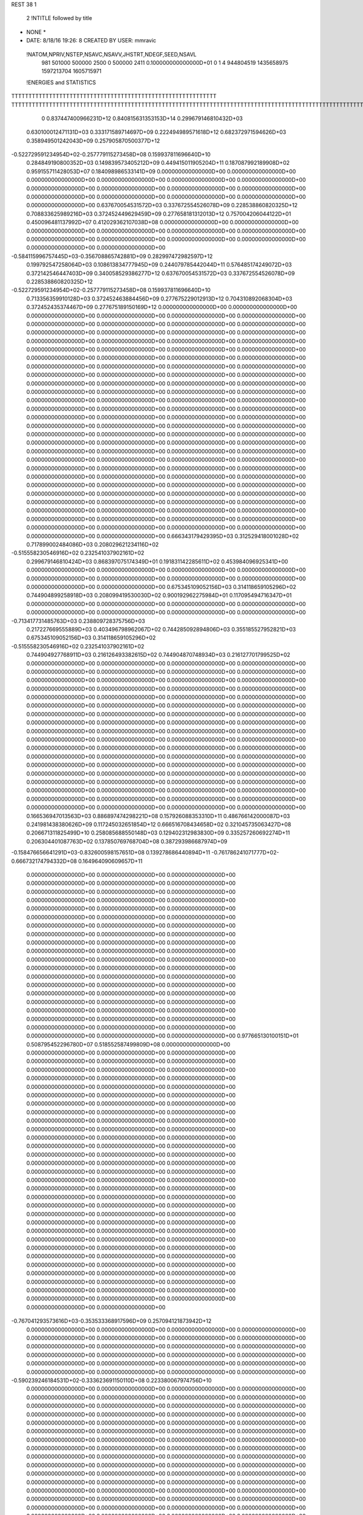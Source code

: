 REST    38     1            

       2 !NTITLE followed by title
* NONE *                                                                        
*  DATE:     8/18/16     19:26: 8      CREATED BY USER: mmravic                 

 !NATOM,NPRIV,NSTEP,NSAVC,NSAVV,JHSTRT,NDEGF,SEED,NSAVL
         981      501000      500000        2500           0      500000        2411 0.100000000000000D+01           0                     1                     4             944804519            1435658975            1597213704            1605715971

 !ENERGIES and STATISTICS
TTTTTTTTTTTTTTTTTTTTTTTTTTTTTTTTTTTTTTTTTTTTTTTTTTTTTTTTTTTT
TTTTTTTTTTTTTTTTTTTTTTTTTTTTTTTTTTTTTTTTTTTTTTTTTTTTTTTTTTTTTTTTTTTTTTTTTTTTTTTTTTTTTTTTTTTTTTTTTTTTTTTTTTTTTTTTTTTTTTTTTTTTTTTT
       0 0.837447400966231D+12 0.840815631353153D+14 0.299679146810432D+03
 0.630100012471131D+03 0.333171589714697D+09 0.222494989571618D+12
 0.682372971594626D+03 0.358949501242043D+09 0.257905870500377D+12
-0.522729591234954D+02-0.257779115273458D+08 0.159937811696640D+10
 0.284849190800352D+03 0.149839573405212D+09 0.449415011905204D+11
 0.187087992189908D+02 0.959155711428053D+07 0.184098986533141D+09
 0.000000000000000D+00 0.000000000000000D+00 0.000000000000000D+00
 0.000000000000000D+00 0.000000000000000D+00 0.000000000000000D+00
 0.000000000000000D+00 0.000000000000000D+00 0.000000000000000D+00
 0.000000000000000D+00 0.000000000000000D+00 0.000000000000000D+00
 0.000000000000000D+00 0.000000000000000D+00 0.000000000000000D+00
 0.637670054531572D+03 0.337672554526078D+09 0.228538860820325D+12
 0.708833625989216D+03 0.372452449629459D+09 0.277658181312013D+12
 0.757004206044122D+01 0.450096481137992D+07 0.412029362107038D+08
 0.000000000000000D+00 0.000000000000000D+00 0.000000000000000D+00
 0.000000000000000D+00 0.000000000000000D+00 0.000000000000000D+00
 0.000000000000000D+00 0.000000000000000D+00 0.000000000000000D+00
 0.000000000000000D+00 0.000000000000000D+00 0.000000000000000D+00
-0.584115996757445D+03-0.356708865742881D+09 0.282997472982597D+12
 0.199792547258064D+03 0.108613834777945D+09 0.244079785442044D+11
 0.576485174249072D+03 0.372142546447403D+09 0.340058529386277D+12
 0.637670054531572D+03 0.337672554526078D+09 0.228538860820325D+12
-0.522729591234954D+02-0.257779115273458D+08 0.159937811696640D+10
 0.713356359910128D+03 0.372452463884456D+09 0.277675229012913D+12
 0.704310892068304D+03 0.372452435374467D+09 0.277675189150169D+12
 0.000000000000000D+00 0.000000000000000D+00 0.000000000000000D+00
 0.000000000000000D+00 0.000000000000000D+00 0.000000000000000D+00
 0.000000000000000D+00 0.000000000000000D+00 0.000000000000000D+00
 0.000000000000000D+00 0.000000000000000D+00 0.000000000000000D+00
 0.000000000000000D+00 0.000000000000000D+00 0.000000000000000D+00
 0.000000000000000D+00 0.000000000000000D+00 0.000000000000000D+00
 0.000000000000000D+00 0.000000000000000D+00 0.000000000000000D+00
 0.000000000000000D+00 0.000000000000000D+00 0.000000000000000D+00
 0.000000000000000D+00 0.000000000000000D+00 0.000000000000000D+00
 0.000000000000000D+00 0.000000000000000D+00 0.000000000000000D+00
 0.000000000000000D+00 0.000000000000000D+00 0.000000000000000D+00
 0.000000000000000D+00 0.000000000000000D+00 0.000000000000000D+00
 0.000000000000000D+00 0.000000000000000D+00 0.000000000000000D+00
 0.000000000000000D+00 0.000000000000000D+00 0.000000000000000D+00
 0.000000000000000D+00 0.000000000000000D+00 0.000000000000000D+00
 0.000000000000000D+00 0.000000000000000D+00 0.000000000000000D+00
 0.000000000000000D+00 0.000000000000000D+00 0.000000000000000D+00
 0.000000000000000D+00 0.000000000000000D+00 0.000000000000000D+00
 0.000000000000000D+00 0.000000000000000D+00 0.000000000000000D+00
 0.000000000000000D+00 0.000000000000000D+00 0.000000000000000D+00
 0.000000000000000D+00 0.000000000000000D+00 0.000000000000000D+00
 0.000000000000000D+00 0.000000000000000D+00 0.000000000000000D+00
 0.000000000000000D+00 0.000000000000000D+00 0.000000000000000D+00
 0.000000000000000D+00 0.000000000000000D+00 0.000000000000000D+00
 0.000000000000000D+00 0.000000000000000D+00 0.000000000000000D+00
 0.000000000000000D+00 0.000000000000000D+00 0.000000000000000D+00
 0.000000000000000D+00 0.000000000000000D+00 0.000000000000000D+00
 0.000000000000000D+00 0.000000000000000D+00 0.000000000000000D+00
 0.000000000000000D+00 0.000000000000000D+00 0.000000000000000D+00
 0.000000000000000D+00 0.000000000000000D+00 0.000000000000000D+00
 0.000000000000000D+00 0.000000000000000D+00 0.000000000000000D+00
 0.000000000000000D+00 0.000000000000000D+00 0.000000000000000D+00
 0.000000000000000D+00 0.000000000000000D+00 0.000000000000000D+00
 0.000000000000000D+00 0.000000000000000D+00 0.000000000000000D+00
 0.000000000000000D+00 0.000000000000000D+00 0.000000000000000D+00
 0.000000000000000D+00 0.000000000000000D+00 0.000000000000000D+00
 0.666343179429395D+03 0.312529418001028D+02
 0.717899002484086D+03 0.208029621234116D+02
-0.515558230546916D+02 0.232541037902161D+02
 0.299679146810424D+03 0.868397075174349D+01
 0.191831142285611D+02 0.453984096925341D+00
 0.000000000000000D+00 0.000000000000000D+00
 0.000000000000000D+00 0.000000000000000D+00
 0.000000000000000D+00 0.000000000000000D+00
 0.000000000000000D+00 0.000000000000000D+00
 0.000000000000000D+00 0.000000000000000D+00
 0.675345109052156D+03 0.314118659105296D+02
 0.744904899258918D+03 0.208099419530030D+02
 0.900192962275984D+01 0.117095494716347D+01
 0.000000000000000D+00 0.000000000000000D+00
 0.000000000000000D+00 0.000000000000000D+00
 0.000000000000000D+00 0.000000000000000D+00
 0.000000000000000D+00 0.000000000000000D+00
-0.713417731485763D+03 0.238809728375756D+03
 0.217227669555889D+03 0.403496798962067D+02
 0.744285092894806D+03 0.355185527952821D+03
 0.675345109052156D+03 0.314118659105296D+02
-0.515558230546916D+02 0.232541037902161D+02
 0.744904927768911D+03 0.216126493382615D+02
 0.744904870748934D+03 0.216127701799525D+02
 0.000000000000000D+00 0.000000000000000D+00
 0.000000000000000D+00 0.000000000000000D+00
 0.000000000000000D+00 0.000000000000000D+00
 0.000000000000000D+00 0.000000000000000D+00
 0.000000000000000D+00 0.000000000000000D+00
 0.000000000000000D+00 0.000000000000000D+00
 0.000000000000000D+00 0.000000000000000D+00
 0.000000000000000D+00 0.000000000000000D+00
 0.000000000000000D+00 0.000000000000000D+00
 0.000000000000000D+00 0.000000000000000D+00
 0.000000000000000D+00 0.000000000000000D+00
 0.000000000000000D+00 0.000000000000000D+00
 0.000000000000000D+00 0.000000000000000D+00
 0.000000000000000D+00 0.000000000000000D+00
 0.000000000000000D+00 0.000000000000000D+00
 0.000000000000000D+00 0.000000000000000D+00
 0.000000000000000D+00 0.000000000000000D+00
 0.000000000000000D+00 0.000000000000000D+00
 0.000000000000000D+00 0.000000000000000D+00
 0.000000000000000D+00 0.000000000000000D+00
 0.000000000000000D+00 0.000000000000000D+00
 0.000000000000000D+00 0.000000000000000D+00
 0.000000000000000D+00 0.000000000000000D+00
 0.000000000000000D+00 0.000000000000000D+00
 0.000000000000000D+00 0.000000000000000D+00
 0.000000000000000D+00 0.000000000000000D+00
 0.000000000000000D+00 0.000000000000000D+00
 0.000000000000000D+00 0.000000000000000D+00
 0.000000000000000D+00 0.000000000000000D+00
 0.000000000000000D+00 0.000000000000000D+00
 0.000000000000000D+00 0.000000000000000D+00
 0.000000000000000D+00 0.000000000000000D+00
 0.000000000000000D+00 0.000000000000000D+00
 0.000000000000000D+00 0.000000000000000D+00
 0.000000000000000D+00 0.000000000000000D+00
 0.000000000000000D+00 0.000000000000000D+00
 0.166536947013563D+03 0.886897474298221D+08 0.157926088353310D+11
 0.486766142000087D+03 0.241981438380626D+09 0.117245032651854D+12
 0.666516708434658D+02 0.321045735063427D+08 0.206671311825499D+10
 0.258085688550148D+03 0.129402312983830D+09 0.335257260692274D+11
 0.206304401087763D+02 0.137850769768704D+08 0.387293986687974D+09
-0.158476656641291D+03-0.832600598157651D+08 0.139278686440894D+11
-0.761786241071777D+02-0.666732174794332D+08 0.164964090609657D+11
 0.000000000000000D+00 0.000000000000000D+00 0.000000000000000D+00
 0.000000000000000D+00 0.000000000000000D+00 0.000000000000000D+00
 0.000000000000000D+00 0.000000000000000D+00 0.000000000000000D+00
 0.000000000000000D+00 0.000000000000000D+00 0.000000000000000D+00
 0.000000000000000D+00 0.000000000000000D+00 0.000000000000000D+00
 0.000000000000000D+00 0.000000000000000D+00 0.000000000000000D+00
 0.000000000000000D+00 0.000000000000000D+00 0.000000000000000D+00
 0.000000000000000D+00 0.000000000000000D+00 0.000000000000000D+00
 0.000000000000000D+00 0.000000000000000D+00 0.000000000000000D+00
 0.000000000000000D+00 0.000000000000000D+00 0.000000000000000D+00
 0.000000000000000D+00 0.000000000000000D+00 0.000000000000000D+00
 0.000000000000000D+00 0.000000000000000D+00 0.000000000000000D+00
 0.000000000000000D+00 0.000000000000000D+00 0.000000000000000D+00
 0.000000000000000D+00 0.000000000000000D+00 0.000000000000000D+00
 0.000000000000000D+00 0.000000000000000D+00 0.000000000000000D+00
 0.000000000000000D+00 0.000000000000000D+00 0.000000000000000D+00
 0.000000000000000D+00 0.000000000000000D+00 0.000000000000000D+00
 0.000000000000000D+00 0.000000000000000D+00 0.000000000000000D+00
 0.000000000000000D+00 0.000000000000000D+00 0.000000000000000D+00
 0.000000000000000D+00 0.000000000000000D+00 0.000000000000000D+00
 0.977665130100151D+01 0.508795452296780D+07 0.518552587499809D+08
 0.000000000000000D+00 0.000000000000000D+00 0.000000000000000D+00
 0.000000000000000D+00 0.000000000000000D+00 0.000000000000000D+00
 0.000000000000000D+00 0.000000000000000D+00 0.000000000000000D+00
 0.000000000000000D+00 0.000000000000000D+00 0.000000000000000D+00
 0.000000000000000D+00 0.000000000000000D+00 0.000000000000000D+00
 0.000000000000000D+00 0.000000000000000D+00 0.000000000000000D+00
 0.000000000000000D+00 0.000000000000000D+00 0.000000000000000D+00
 0.000000000000000D+00 0.000000000000000D+00 0.000000000000000D+00
 0.000000000000000D+00 0.000000000000000D+00 0.000000000000000D+00
 0.000000000000000D+00 0.000000000000000D+00 0.000000000000000D+00
 0.000000000000000D+00 0.000000000000000D+00 0.000000000000000D+00
 0.000000000000000D+00 0.000000000000000D+00 0.000000000000000D+00
 0.000000000000000D+00 0.000000000000000D+00 0.000000000000000D+00
 0.000000000000000D+00 0.000000000000000D+00 0.000000000000000D+00
 0.000000000000000D+00 0.000000000000000D+00 0.000000000000000D+00
 0.000000000000000D+00 0.000000000000000D+00 0.000000000000000D+00
 0.000000000000000D+00 0.000000000000000D+00 0.000000000000000D+00
 0.000000000000000D+00 0.000000000000000D+00 0.000000000000000D+00
 0.000000000000000D+00 0.000000000000000D+00 0.000000000000000D+00
 0.000000000000000D+00 0.000000000000000D+00 0.000000000000000D+00
 0.000000000000000D+00 0.000000000000000D+00 0.000000000000000D+00
 0.000000000000000D+00 0.000000000000000D+00 0.000000000000000D+00
 0.000000000000000D+00 0.000000000000000D+00 0.000000000000000D+00
 0.000000000000000D+00 0.000000000000000D+00 0.000000000000000D+00
 0.000000000000000D+00 0.000000000000000D+00 0.000000000000000D+00
 0.000000000000000D+00 0.000000000000000D+00 0.000000000000000D+00
 0.000000000000000D+00 0.000000000000000D+00 0.000000000000000D+00
 0.000000000000000D+00 0.000000000000000D+00 0.000000000000000D+00
 0.000000000000000D+00 0.000000000000000D+00 0.000000000000000D+00
 0.000000000000000D+00 0.000000000000000D+00 0.000000000000000D+00
 0.000000000000000D+00 0.000000000000000D+00 0.000000000000000D+00
-0.767041293573616D+03-0.353533368917596D+09 0.257094121873942D+12
 0.000000000000000D+00 0.000000000000000D+00 0.000000000000000D+00
 0.000000000000000D+00 0.000000000000000D+00 0.000000000000000D+00
 0.000000000000000D+00 0.000000000000000D+00 0.000000000000000D+00
 0.000000000000000D+00 0.000000000000000D+00 0.000000000000000D+00
 0.000000000000000D+00 0.000000000000000D+00 0.000000000000000D+00
 0.000000000000000D+00 0.000000000000000D+00 0.000000000000000D+00
 0.000000000000000D+00 0.000000000000000D+00 0.000000000000000D+00
 0.000000000000000D+00 0.000000000000000D+00 0.000000000000000D+00
-0.590239246184531D+02-0.333623691150110D+08 0.223380067974756D+10
 0.000000000000000D+00 0.000000000000000D+00 0.000000000000000D+00
 0.000000000000000D+00 0.000000000000000D+00 0.000000000000000D+00
 0.000000000000000D+00 0.000000000000000D+00 0.000000000000000D+00
 0.000000000000000D+00 0.000000000000000D+00 0.000000000000000D+00
 0.000000000000000D+00 0.000000000000000D+00 0.000000000000000D+00
 0.000000000000000D+00 0.000000000000000D+00 0.000000000000000D+00
 0.000000000000000D+00 0.000000000000000D+00 0.000000000000000D+00
 0.000000000000000D+00 0.000000000000000D+00 0.000000000000000D+00
 0.000000000000000D+00 0.000000000000000D+00 0.000000000000000D+00
 0.000000000000000D+00 0.000000000000000D+00 0.000000000000000D+00
 0.000000000000000D+00 0.000000000000000D+00 0.000000000000000D+00
 0.000000000000000D+00 0.000000000000000D+00 0.000000000000000D+00
 0.000000000000000D+00 0.000000000000000D+00 0.000000000000000D+00
 0.000000000000000D+00 0.000000000000000D+00 0.000000000000000D+00
 0.000000000000000D+00 0.000000000000000D+00 0.000000000000000D+00
 0.000000000000000D+00 0.000000000000000D+00 0.000000000000000D+00
 0.000000000000000D+00 0.000000000000000D+00 0.000000000000000D+00
 0.000000000000000D+00 0.000000000000000D+00 0.000000000000000D+00
 0.000000000000000D+00 0.000000000000000D+00 0.000000000000000D+00
 0.000000000000000D+00 0.000000000000000D+00 0.000000000000000D+00
 0.000000000000000D+00 0.000000000000000D+00 0.000000000000000D+00
 0.000000000000000D+00 0.000000000000000D+00 0.000000000000000D+00
 0.000000000000000D+00 0.000000000000000D+00 0.000000000000000D+00
 0.000000000000000D+00 0.000000000000000D+00 0.000000000000000D+00
 0.000000000000000D+00 0.000000000000000D+00 0.000000000000000D+00
 0.000000000000000D+00 0.000000000000000D+00 0.000000000000000D+00
 0.000000000000000D+00 0.000000000000000D+00 0.000000000000000D+00
 0.000000000000000D+00 0.000000000000000D+00 0.000000000000000D+00
 0.000000000000000D+00 0.000000000000000D+00 0.000000000000000D+00
 0.000000000000000D+00 0.000000000000000D+00 0.000000000000000D+00
 0.000000000000000D+00 0.000000000000000D+00 0.000000000000000D+00
 0.000000000000000D+00 0.000000000000000D+00 0.000000000000000D+00
 0.000000000000000D+00 0.000000000000000D+00 0.000000000000000D+00
 0.000000000000000D+00 0.000000000000000D+00 0.000000000000000D+00
 0.000000000000000D+00 0.000000000000000D+00 0.000000000000000D+00
 0.000000000000000D+00 0.000000000000000D+00 0.000000000000000D+00
 0.000000000000000D+00 0.000000000000000D+00 0.000000000000000D+00
 0.000000000000000D+00 0.000000000000000D+00 0.000000000000000D+00
 0.000000000000000D+00 0.000000000000000D+00 0.000000000000000D+00
 0.000000000000000D+00 0.000000000000000D+00 0.000000000000000D+00
 0.000000000000000D+00 0.000000000000000D+00 0.000000000000000D+00
 0.000000000000000D+00 0.000000000000000D+00 0.000000000000000D+00
 0.000000000000000D+00 0.000000000000000D+00 0.000000000000000D+00
 0.000000000000000D+00 0.000000000000000D+00 0.000000000000000D+00
 0.000000000000000D+00 0.000000000000000D+00 0.000000000000000D+00
 0.000000000000000D+00 0.000000000000000D+00 0.000000000000000D+00
 0.000000000000000D+00 0.000000000000000D+00 0.000000000000000D+00
 0.000000000000000D+00 0.000000000000000D+00 0.000000000000000D+00
 0.000000000000000D+00 0.000000000000000D+00 0.000000000000000D+00
 0.000000000000000D+00 0.000000000000000D+00 0.000000000000000D+00
 0.000000000000000D+00 0.000000000000000D+00 0.000000000000000D+00
 0.000000000000000D+00 0.000000000000000D+00 0.000000000000000D+00
 0.000000000000000D+00 0.000000000000000D+00 0.000000000000000D+00
 0.000000000000000D+00 0.000000000000000D+00 0.000000000000000D+00
 0.000000000000000D+00 0.000000000000000D+00 0.000000000000000D+00
 0.000000000000000D+00 0.000000000000000D+00 0.000000000000000D+00
 0.000000000000000D+00 0.000000000000000D+00 0.000000000000000D+00
 0.000000000000000D+00 0.000000000000000D+00 0.000000000000000D+00
 0.000000000000000D+00 0.000000000000000D+00 0.000000000000000D+00
 0.177379494859644D+03 0.110332440378840D+02
 0.483962876761252D+03 0.164316530111981D+02
 0.642091470126854D+02 0.325755681659226D+01
 0.258804625967661D+03 0.846272510448794D+01
 0.275701539537407D+02 0.380454785000558D+01
-0.166520119631530D+03 0.112599754031530D+02
-0.133346434958866D+03 0.123335098028469D+03
 0.000000000000000D+00 0.000000000000000D+00
 0.000000000000000D+00 0.000000000000000D+00
 0.000000000000000D+00 0.000000000000000D+00
 0.000000000000000D+00 0.000000000000000D+00
 0.000000000000000D+00 0.000000000000000D+00
 0.000000000000000D+00 0.000000000000000D+00
 0.000000000000000D+00 0.000000000000000D+00
 0.000000000000000D+00 0.000000000000000D+00
 0.000000000000000D+00 0.000000000000000D+00
 0.000000000000000D+00 0.000000000000000D+00
 0.000000000000000D+00 0.000000000000000D+00
 0.000000000000000D+00 0.000000000000000D+00
 0.000000000000000D+00 0.000000000000000D+00
 0.000000000000000D+00 0.000000000000000D+00
 0.000000000000000D+00 0.000000000000000D+00
 0.000000000000000D+00 0.000000000000000D+00
 0.000000000000000D+00 0.000000000000000D+00
 0.000000000000000D+00 0.000000000000000D+00
 0.000000000000000D+00 0.000000000000000D+00
 0.000000000000000D+00 0.000000000000000D+00
 0.101759090459356D+02 0.401736964701728D+00
 0.000000000000000D+00 0.000000000000000D+00
 0.000000000000000D+00 0.000000000000000D+00
 0.000000000000000D+00 0.000000000000000D+00
 0.000000000000000D+00 0.000000000000000D+00
 0.000000000000000D+00 0.000000000000000D+00
 0.000000000000000D+00 0.000000000000000D+00
 0.000000000000000D+00 0.000000000000000D+00
 0.000000000000000D+00 0.000000000000000D+00
 0.000000000000000D+00 0.000000000000000D+00
 0.000000000000000D+00 0.000000000000000D+00
 0.000000000000000D+00 0.000000000000000D+00
 0.000000000000000D+00 0.000000000000000D+00
 0.000000000000000D+00 0.000000000000000D+00
 0.000000000000000D+00 0.000000000000000D+00
 0.000000000000000D+00 0.000000000000000D+00
 0.000000000000000D+00 0.000000000000000D+00
 0.000000000000000D+00 0.000000000000000D+00
 0.000000000000000D+00 0.000000000000000D+00
 0.000000000000000D+00 0.000000000000000D+00
 0.000000000000000D+00 0.000000000000000D+00
 0.000000000000000D+00 0.000000000000000D+00
 0.000000000000000D+00 0.000000000000000D+00
 0.000000000000000D+00 0.000000000000000D+00
 0.000000000000000D+00 0.000000000000000D+00
 0.000000000000000D+00 0.000000000000000D+00
 0.000000000000000D+00 0.000000000000000D+00
 0.000000000000000D+00 0.000000000000000D+00
 0.000000000000000D+00 0.000000000000000D+00
 0.000000000000000D+00 0.000000000000000D+00
 0.000000000000000D+00 0.000000000000000D+00
 0.000000000000000D+00 0.000000000000000D+00
-0.707066737835193D+03 0.119351883081008D+03
 0.000000000000000D+00 0.000000000000000D+00
 0.000000000000000D+00 0.000000000000000D+00
 0.000000000000000D+00 0.000000000000000D+00
 0.000000000000000D+00 0.000000000000000D+00
 0.000000000000000D+00 0.000000000000000D+00
 0.000000000000000D+00 0.000000000000000D+00
 0.000000000000000D+00 0.000000000000000D+00
 0.000000000000000D+00 0.000000000000000D+00
-0.667247382300220D+02 0.392564232071226D+01
 0.000000000000000D+00 0.000000000000000D+00
 0.000000000000000D+00 0.000000000000000D+00
 0.000000000000000D+00 0.000000000000000D+00
 0.000000000000000D+00 0.000000000000000D+00
 0.000000000000000D+00 0.000000000000000D+00
 0.000000000000000D+00 0.000000000000000D+00
 0.000000000000000D+00 0.000000000000000D+00
 0.000000000000000D+00 0.000000000000000D+00
 0.000000000000000D+00 0.000000000000000D+00
 0.000000000000000D+00 0.000000000000000D+00
 0.000000000000000D+00 0.000000000000000D+00
 0.000000000000000D+00 0.000000000000000D+00
 0.000000000000000D+00 0.000000000000000D+00
 0.000000000000000D+00 0.000000000000000D+00
 0.000000000000000D+00 0.000000000000000D+00
 0.000000000000000D+00 0.000000000000000D+00
 0.000000000000000D+00 0.000000000000000D+00
 0.000000000000000D+00 0.000000000000000D+00
 0.000000000000000D+00 0.000000000000000D+00
 0.000000000000000D+00 0.000000000000000D+00
 0.000000000000000D+00 0.000000000000000D+00
 0.000000000000000D+00 0.000000000000000D+00
 0.000000000000000D+00 0.000000000000000D+00
 0.000000000000000D+00 0.000000000000000D+00
 0.000000000000000D+00 0.000000000000000D+00
 0.000000000000000D+00 0.000000000000000D+00
 0.000000000000000D+00 0.000000000000000D+00
 0.000000000000000D+00 0.000000000000000D+00
 0.000000000000000D+00 0.000000000000000D+00
 0.000000000000000D+00 0.000000000000000D+00
 0.000000000000000D+00 0.000000000000000D+00
 0.000000000000000D+00 0.000000000000000D+00
 0.000000000000000D+00 0.000000000000000D+00
 0.000000000000000D+00 0.000000000000000D+00
 0.000000000000000D+00 0.000000000000000D+00
 0.000000000000000D+00 0.000000000000000D+00
 0.000000000000000D+00 0.000000000000000D+00
 0.000000000000000D+00 0.000000000000000D+00
 0.000000000000000D+00 0.000000000000000D+00
 0.000000000000000D+00 0.000000000000000D+00
 0.000000000000000D+00 0.000000000000000D+00
 0.000000000000000D+00 0.000000000000000D+00
 0.000000000000000D+00 0.000000000000000D+00
 0.000000000000000D+00 0.000000000000000D+00
 0.000000000000000D+00 0.000000000000000D+00
 0.000000000000000D+00 0.000000000000000D+00
 0.000000000000000D+00 0.000000000000000D+00
 0.000000000000000D+00 0.000000000000000D+00
 0.000000000000000D+00 0.000000000000000D+00
 0.000000000000000D+00 0.000000000000000D+00
 0.000000000000000D+00 0.000000000000000D+00
 0.000000000000000D+00 0.000000000000000D+00
 0.000000000000000D+00 0.000000000000000D+00
 0.000000000000000D+00 0.000000000000000D+00
 0.000000000000000D+00 0.000000000000000D+00
 0.000000000000000D+00 0.000000000000000D+00
 0.000000000000000D+00 0.000000000000000D+00
 0.000000000000000D+00 0.000000000000000D+00
 0.000000000000000D+00 0.000000000000000D+00
 0.260235325804886D+03 0.107053125485451D+09 0.240438059579303D+11
-0.339955086788423D+02 0.226279646320798D+06 0.755867532622651D+09
 0.186936022799331D+02-0.891518448177938D+06 0.742095811738138D+09
-0.267976072216503D+02 0.176192378758981D+06 0.745716511290029D+09
 0.206696233771952D+03 0.123813330171809D+09 0.315409391472075D+11
 0.147037447355068D+02 0.199801832947249D+07 0.936178983771091D+09
 0.173242120647377D+02 0.944456621398728D+05 0.717240690680760D+09
 0.246811248251427D+02-0.338886422829267D+07 0.793175014985589D+09
 0.132446082197354D+03 0.949750486765742D+08 0.220675172847688D+11
-0.930303747445473D+03-0.359402434717187D+09 0.316957569673214D+12
 0.808496605851593D+02 0.701116122116058D+06 0.248966351703158D+11
 0.178767481465149D+03 0.740826633135120D+06 0.277244080745583D+11
 0.785828300632632D+02-0.625460531777419D+05 0.248919507867295D+11
-0.729959197838774D+03-0.373618878224851D+09 0.337614211855730D+12
 0.155482146161479D+03-0.267913730923577D+07 0.280272160493265D+11
 0.176088008821478D+03 0.106317862276725D+06 0.277210676860324D+11
 0.170032308843477D+03 0.456041028246087D+07 0.280382800272763D+11
-0.920850449880884D+02-0.337105284286605D+09 0.303671500644505D+12
 0.000000000000000D+00 0.000000000000000D+00 0.000000000000000D+00
 0.000000000000000D+00 0.000000000000000D+00 0.000000000000000D+00
 0.000000000000000D+00 0.000000000000000D+00 0.000000000000000D+00
 0.000000000000000D+00 0.000000000000000D+00 0.000000000000000D+00
 0.000000000000000D+00 0.000000000000000D+00 0.000000000000000D+00
 0.000000000000000D+00 0.000000000000000D+00 0.000000000000000D+00
 0.000000000000000D+00 0.000000000000000D+00 0.000000000000000D+00
 0.000000000000000D+00 0.000000000000000D+00 0.000000000000000D+00
 0.000000000000000D+00 0.000000000000000D+00 0.000000000000000D+00
 0.000000000000000D+00 0.000000000000000D+00 0.000000000000000D+00
 0.000000000000000D+00 0.000000000000000D+00 0.000000000000000D+00
 0.000000000000000D+00 0.000000000000000D+00 0.000000000000000D+00
 0.000000000000000D+00 0.000000000000000D+00 0.000000000000000D+00
 0.000000000000000D+00 0.000000000000000D+00 0.000000000000000D+00
 0.000000000000000D+00 0.000000000000000D+00 0.000000000000000D+00
 0.000000000000000D+00 0.000000000000000D+00 0.000000000000000D+00
 0.000000000000000D+00 0.000000000000000D+00 0.000000000000000D+00
 0.000000000000000D+00 0.000000000000000D+00 0.000000000000000D+00
 0.000000000000000D+00 0.000000000000000D+00 0.000000000000000D+00
 0.000000000000000D+00 0.000000000000000D+00 0.000000000000000D+00
 0.000000000000000D+00 0.000000000000000D+00 0.000000000000000D+00
 0.000000000000000D+00 0.000000000000000D+00 0.000000000000000D+00
 0.000000000000000D+00 0.000000000000000D+00 0.000000000000000D+00
 0.000000000000000D+00 0.000000000000000D+00 0.000000000000000D+00
 0.000000000000000D+00 0.000000000000000D+00 0.000000000000000D+00
 0.000000000000000D+00 0.000000000000000D+00 0.000000000000000D+00
 0.000000000000000D+00 0.000000000000000D+00 0.000000000000000D+00
 0.000000000000000D+00 0.000000000000000D+00 0.000000000000000D+00
 0.000000000000000D+00 0.000000000000000D+00 0.000000000000000D+00
 0.000000000000000D+00 0.000000000000000D+00 0.000000000000000D+00
 0.000000000000000D+00 0.000000000000000D+00 0.000000000000000D+00
 0.000000000000000D+00 0.000000000000000D+00 0.000000000000000D+00
 0.214106250970902D+03 0.473933034409485D+02
 0.452559292641596D+00 0.388784034565714D+02
-0.178303689635588D+01 0.384839239540683D+02
 0.352384757517962D+00 0.386174681661386D+02
 0.247626660343619D+03 0.419870858893689D+02
 0.399603665894498D+01 0.430858405808979D+02
 0.188891324279746D+00 0.378740769053073D+02
-0.677772845658533D+01 0.392480881947130D+02
 0.189950097353148D+03 0.897440532016858D+02
-0.718804869434374D+03 0.342395530087441D+03
 0.140223224423212D+01 0.223139651530975D+03
 0.148165326627024D+01 0.235471061603576D+03
-0.125092106355484D+00 0.223123028675715D+03
-0.747237756449703D+03 0.341854002532478D+03
-0.535827461847155D+01 0.236697530599215D+03
 0.212635724553451D+00 0.235461440915734D+03
 0.912082056492175D+01 0.236629183928726D+03
-0.674210568573210D+03 0.390874801583829D+03
 0.000000000000000D+00 0.000000000000000D+00
 0.000000000000000D+00 0.000000000000000D+00
 0.000000000000000D+00 0.000000000000000D+00
 0.000000000000000D+00 0.000000000000000D+00
 0.000000000000000D+00 0.000000000000000D+00
 0.000000000000000D+00 0.000000000000000D+00
 0.000000000000000D+00 0.000000000000000D+00
 0.000000000000000D+00 0.000000000000000D+00
 0.000000000000000D+00 0.000000000000000D+00
 0.000000000000000D+00 0.000000000000000D+00
 0.000000000000000D+00 0.000000000000000D+00
 0.000000000000000D+00 0.000000000000000D+00
 0.000000000000000D+00 0.000000000000000D+00
 0.000000000000000D+00 0.000000000000000D+00
 0.000000000000000D+00 0.000000000000000D+00
 0.000000000000000D+00 0.000000000000000D+00
 0.000000000000000D+00 0.000000000000000D+00
 0.000000000000000D+00 0.000000000000000D+00
 0.000000000000000D+00 0.000000000000000D+00
 0.000000000000000D+00 0.000000000000000D+00
 0.000000000000000D+00 0.000000000000000D+00
 0.000000000000000D+00 0.000000000000000D+00
 0.000000000000000D+00 0.000000000000000D+00
 0.000000000000000D+00 0.000000000000000D+00
 0.000000000000000D+00 0.000000000000000D+00
 0.000000000000000D+00 0.000000000000000D+00
 0.000000000000000D+00 0.000000000000000D+00
 0.000000000000000D+00 0.000000000000000D+00
 0.000000000000000D+00 0.000000000000000D+00
 0.000000000000000D+00 0.000000000000000D+00
 0.000000000000000D+00 0.000000000000000D+00
 0.000000000000000D+00 0.000000000000000D+00

 !XOLD, YOLD, ZOLD
 0.249405357211978D+01-0.176135222403099D+02 0.192020208660613D+02
 0.279902445106152D+01-0.171024831585824D+02 0.183491246458697D+02
 0.188845491545888D+01-0.184365525304466D+02 0.190084455355738D+02
 0.341658419890362D+01-0.179000344864545D+02 0.195873108709607D+02
 0.180943321822342D+01-0.167320218307993D+02 0.201913948423117D+02
 0.870453834494290D+00-0.163410737051023D+02 0.198282457267693D+02
 0.127910606501971D+01-0.176366278424133D+02 0.213777681634458D+02
 0.218942902710560D+01-0.180797292329997D+02 0.218352554585466D+02
 0.867758524812181D+00-0.169794777974254D+02 0.221735495527690D+02
 0.413454949700087D+00-0.188223469761570D+02 0.209928931459251D+02
 0.989939678389525D+00-0.196702763064044D+02 0.205651055718925D+02
-0.114618392217873D+00-0.191488519939378D+02 0.219142259418185D+02
-0.755039173246364D+00-0.184074052861228D+02 0.200778991578673D+02
-0.156227497717950D+01-0.175195272471220D+02 0.205939434670363D+02
-0.947385331990283D+00-0.189307720630401D+02 0.189484147416147D+02
 0.264261731702699D+01-0.155247727219647D+02 0.206860272472577D+02
 0.380337287377835D+01-0.153089992541277D+02 0.203523404296684D+02
 0.207312009329203D+01-0.146676608144002D+02 0.215148575922474D+02
 0.114246143700152D+01-0.149070662865560D+02 0.217805048959517D+02
 0.275412810195381D+01-0.135420772676764D+02 0.221441523540909D+02
 0.349572393134890D+01-0.139734544372947D+02 0.228001629777597D+02
 0.197859442471708D+01-0.129790027462324D+02 0.226420425014374D+02
 0.340730145298484D+01-0.125586997845708D+02 0.211443812050339D+02
 0.264354639528374D+01-0.118900871195769D+02 0.204420725391489D+02
 0.475355455843081D+01-0.124911488415825D+02 0.211490539884340D+02
 0.532754771440150D+01-0.129299401112548D+02 0.218360787914699D+02
 0.550418965217165D+01-0.116487111792256D+02 0.202407073833948D+02
 0.480353288627237D+01-0.111835369918085D+02 0.195631433106217D+02
 0.625138423989372D+01-0.104498222521306D+02 0.209109848234009D+02
 0.686945962518206D+01-0.100044515018324D+02 0.201023137243681D+02
 0.553397949602509D+01-0.971503344906115D+01 0.213349386515181D+02
 0.700674407411031D+01-0.108901858676400D+02 0.220065336831575D+02
 0.660416990121749D+01-0.104068073387080D+02 0.227317091378786D+02
 0.646472662650094D+01-0.126150768843752D+02 0.195015106521201D+02
 0.705975072862862D+01-0.122003640698597D+02 0.185112965629236D+02
 0.653982435950854D+01-0.138799059022479D+02 0.198409958983888D+02
 0.592152344512554D+01-0.142192146335225D+02 0.205456831526679D+02
 0.749241440518105D+01-0.148985198488793D+02 0.193166700758433D+02
 0.850613182161629D+01-0.145924803081826D+02 0.195290772301172D+02
 0.737201969767475D+01-0.162934511368127D+02 0.200955740371108D+02
 0.647199578230891D+01-0.168598655276380D+02 0.197739334135085D+02
 0.827423020853055D+01-0.169283119129477D+02 0.199640867343444D+02
 0.721162199459279D+01-0.160559200395946D+02 0.216223293633709D+02
 0.819094556934438D+01-0.154234453879148D+02 0.222507276911428D+02
 0.916610509749383D+01-0.152468222559696D+02 0.218214630128721D+02
 0.797768527779151D+01-0.150321486621422D+02 0.236364572789769D+02
 0.882665021915175D+01-0.145997013270066D+02 0.241450315908573D+02
 0.677943835939806D+01-0.153860321045029D+02 0.243329344862755D+02
 0.649786867493071D+01-0.149985122280304D+02 0.256939734569740D+02
 0.562489380146202D+01-0.153366346998904D+02 0.259065485213649D+02
 0.604296435496654D+01-0.163664136131207D+02 0.222969013767097D+02
 0.517194105137965D+01-0.167555393950428D+02 0.217906410380872D+02
 0.581937040256939D+01-0.160859710527478D+02 0.236230013203248D+02
 0.485844960615054D+01-0.163314327197661D+02 0.240505288552015D+02
 0.753303981762558D+01-0.152130745929219D+02 0.177867155271665D+02
 0.865921400260006D+01-0.152626003481491D+02 0.172271750002805D+02
 0.631899464335762D+01-0.153904304601813D+02 0.171339319100034D+02
 0.547871257295921D+01-0.152494494136687D+02 0.176516764368939D+02
 0.622326760262486D+01-0.156848079038723D+02 0.157003887279110D+02
 0.581542816352269D+01-0.166816882486689D+02 0.156210343811024D+02
 0.717622410063790D+01-0.156779240175901D+02 0.151922287874212D+02
 0.556291494211377D+01-0.146086710510879D+02 0.148978303489154D+02
 0.557165055919093D+01-0.147709907897185D+02 0.136958688468367D+02
 0.497780989241901D+01-0.135753587106373D+02 0.155452368902682D+02
 0.534079956800875D+01-0.134191072095189D+02 0.164605690506446D+02
 0.401155374801844D+01-0.126421049240528D+02 0.150429104801380D+02
 0.324905922009790D+01-0.133560916179549D+02 0.147686385423796D+02
 0.365113612038164D+01-0.115274005186223D+02 0.160104501871691D+02
 0.455950867820060D+01-0.109309499531210D+02 0.162415930420934D+02
 0.250210892657714D+01-0.106546707414646D+02 0.154290579365897D+02
 0.156827146421493D+01-0.112386713878983D+02 0.152834117316954D+02
 0.227693112356707D+01-0.987379843404769D+01 0.161865897597360D+02
 0.272523283837637D+01-0.100106877716350D+02 0.145516625556144D+02
 0.326472129353159D+01-0.121935434243112D+02 0.173393706633679D+02
 0.273580945516895D+01-0.115096584925925D+02 0.180371347118895D+02
 0.271420003759096D+01-0.131363812700729D+02 0.171336903568715D+02
 0.423759308304009D+01-0.125101045023064D+02 0.177725341927482D+02
 0.437822912023411D+01-0.120841644447690D+02 0.136674815252946D+02
 0.353887027318497D+01-0.123368027200426D+02 0.127773219318796D+02
 0.551178429520246D+01-0.114740812837374D+02 0.132278064807096D+02
 0.649242826408491D+01-0.110796548559795D+02 0.141909701238494D+02
 0.605217812050284D+01-0.104015097248403D+02 0.149529544947486D+02
 0.688410243380693D+01-0.119753870764588D+02 0.147187732443221D+02
 0.571272449981926D+01-0.109014583273468D+02 0.119276634258675D+02
 0.478587954518590D+01-0.104707083445458D+02 0.115786464028000D+02
 0.683673722305395D+01-0.992219864329662D+01 0.121119485378718D+02
 0.645893798311868D+01-0.891792492305234D+01 0.124000885681223D+02
 0.751157700681322D+01-0.994092648862210D+01 0.112295871977432D+02
 0.754417321329402D+01-0.104403267309797D+02 0.133786929847271D+02
 0.819580108867443D+01-0.965371148364280D+01 0.138156584511437D+02
 0.825192654221902D+01-0.112110035939867D+02 0.130052449987132D+02
 0.598297280298943D+01-0.119891704025261D+02 0.109147776588748D+02
 0.573556058046537D+01-0.117901658993435D+02 0.971713490347335D+01
 0.648954640863822D+01-0.131856256222864D+02 0.113865747997978D+02
 0.650434330699102D+01-0.134529291805846D+02 0.123469595455428D+02
 0.710717556315877D+01-0.142591378619064D+02 0.105820732011351D+02
 0.780702339812940D+01-0.137655930647051D+02 0.992402567923515D+01
 0.782788603824152D+01-0.153539847713989D+02 0.114335152428783D+02
 0.712784286559355D+01-0.158896269067720D+02 0.121097903788787D+02
 0.816257021452993D+01-0.161772010470836D+02 0.107667138789529D+02
 0.908609213246817D+01-0.148730885518195D+02 0.121913681772101D+02
 0.881154296981395D+01-0.142822295542360D+02 0.130912733964349D+02
 0.994781701287527D+01-0.160393712663895D+02 0.126956662112369D+02
 0.941672482736127D+01-0.164761017958939D+02 0.135683221037932D+02
 0.101911715022526D+02-0.168666263315242D+02 0.119951317127967D+02
 0.108929379210611D+02-0.157365296400923D+02 0.131950202122153D+02
 0.100912424392167D+02-0.138349612302483D+02 0.114792825793895D+02
 0.108348943240462D+02-0.134385812332530D+02 0.122032893281093D+02
 0.105074852924991D+02-0.144823577757084D+02 0.106780697043575D+02
 0.949744184326539D+01-0.129744737415968D+02 0.111034057799904D+02
 0.604076882403680D+01-0.148537924349201D+02 0.969191481089509D+01
 0.621720117456820D+01-0.151446149474915D+02 0.852963450616828D+01
 0.486487474768227D+01-0.151711998202899D+02 0.102433423261004D+02
 0.475315102539163D+01-0.149223330828398D+02 0.112022960263526D+02
 0.379076251724588D+01-0.158041133081140D+02 0.958526794771664D+01
 0.425620463302113D+01-0.165777127770810D+02 0.899255589027640D+01
 0.280138612307680D+01-0.162337567554867D+02 0.105947594396498D+02
 0.267241154608747D+01-0.153668143032752D+02 0.112774727103884D+02
 0.178471426762912D+01-0.165143090150399D+02 0.102454891030879D+02
 0.318510933007100D+01-0.174456439828990D+02 0.114358547378624D+02
 0.410315834797428D+01-0.176435697601594D+02 0.124661497739387D+02
 0.486099789712544D+01-0.169629690277910D+02 0.128251231167616D+02
 0.405209997932736D+01-0.188940918365074D+02 0.130137845559898D+02
 0.437251094992721D+01-0.189506959824063D+02 0.139339523653325D+02
 0.302978832213927D+01-0.195238599681071D+02 0.123690337269294D+02
 0.249163458497413D+01-0.186935528586857D+02 0.113932884496603D+02
 0.153279974572316D+01-0.192401387952215D+02 0.104368033912141D+02
 0.112773872380873D+01-0.187074915369764D+02 0.958909316020751D+01
 0.118559682794766D+01-0.206016852680384D+02 0.105297109977870D+02
 0.572190497019290D+00-0.211061590628967D+02 0.979783693772716D+01
 0.256508682490516D+01-0.208206359385893D+02 0.125763742770884D+02
 0.296759046089357D+01-0.214180067419648D+02 0.133810724733494D+02
 0.159197523183564D+01-0.213357024167821D+02 0.116644426661192D+02
 0.125253141178756D+01-0.223435625949776D+02 0.118525802603724D+02
 0.307908368191512D+01-0.149036097834981D+02 0.861891839415795D+01
 0.262227320654435D+01-0.152099719525362D+02 0.755064451360436D+01
 0.305990225388065D+01-0.135630763960082D+02 0.892181211514253D+01
 0.328591858105460D+01-0.131944805334993D+02 0.982017880530587D+01
 0.264365446285833D+01-0.124753705610309D+02 0.796699545797354D+01
 0.165383065685163D+01-0.126809735049513D+02 0.758702669278831D+01
 0.260172631311469D+01-0.109884404726557D+02 0.849253198177426D+01
 0.353982720792418D+01-0.108519293434490D+02 0.907188716039020D+01
 0.253065722332813D+01-0.987603196559597D+01 0.743409518428380D+01
 0.337732535485549D+01-0.984395395083936D+01 0.671545405268192D+01
 0.154247029302542D+01-0.100735361481006D+02 0.696633428946575D+01
 0.245458259297268D+01-0.887168619777421D+01 0.790294840306953D+01
 0.149816015786379D+01-0.106668066737889D+02 0.953160722857235D+01
 0.549979521807524D+00-0.103744267782113D+02 0.903181879523716D+01
 0.119087962109529D+01-0.116017197354803D+02 0.100472015421648D+02
 0.199202247882497D+01-0.975193931572995D+01 0.105911859717658D+02
 0.285833765543520D+01-0.103032419939933D+02 0.110153126891312D+02
 0.239008998026007D+01-0.882186036911165D+01 0.101320384815701D+02
 0.120173136341719D+01-0.946679930196217D+01 0.113181368022283D+02
 0.342619150104687D+01-0.124658968352345D+02 0.672785590142422D+01
 0.285673703899632D+01-0.124283801398382D+02 0.564972641654765D+01
 0.481102608940683D+01-0.124345712354967D+02 0.672032829168864D+01
 0.532130107591673D+01-0.125221068511765D+02 0.757236464899066D+01
 0.555256368573137D+01-0.122346633563745D+02 0.552803220373951D+01
 0.515873016359126D+01-0.114569907959946D+02 0.489044256637400D+01
 0.706305475090788D+01-0.118250425203277D+02 0.571991037683719D+01
 0.749398495862354D+01-0.127384925024958D+02 0.618275947354465D+01
 0.766411022234240D+01-0.116424823679146D+02 0.432033136499691D+01
 0.869430544125849D+01-0.112299713732336D+02 0.437374943499446D+01
 0.776136114900947D+01-0.125626019644039D+02 0.370531541064682D+01
 0.694962983635941D+01-0.109727460707525D+02 0.379564828545255D+01
 0.724587650533310D+01-0.105640987023444D+02 0.658118063682908D+01
 0.662288289022760D+01-0.975125107428764D+01 0.615050682621264D+01
 0.689100147936306D+01-0.108588908974129D+02 0.759186470123937D+01
 0.873138627422831D+01-0.102093430003135D+02 0.678872025059495D+01
 0.875402961331044D+01-0.924976252363475D+01 0.734819642344286D+01
 0.925237958091655D+01-0.110068764426231D+02 0.736040871945412D+01
 0.932707256215140D+01-0.998392187827487D+01 0.587841039567770D+01
 0.544797329918263D+01-0.135143587489753D+02 0.468186994654187D+01
 0.543965535006746D+01-0.134431146897399D+02 0.344843318697106D+01
 0.546973630404189D+01-0.146655980106715D+02 0.531475446100635D+01
 0.561801376090691D+01-0.148373503098323D+02 0.628559147822020D+01
 0.550637820425058D+01-0.158533210435221D+02 0.455598426829242D+01
 0.604380247217032D+01-0.156835448167126D+02 0.363470733432012D+01
 0.624510265007492D+01-0.170079038469429D+02 0.526918624912760D+01
 0.707054195119123D+01-0.164400968326865D+02 0.574935930195929D+01
 0.540547252390458D+01-0.175802827847270D+02 0.643687636692095D+01
 0.449546032655780D+01-0.180637652238809D+02 0.602161315916863D+01
 0.606191306284975D+01-0.183607219756597D+02 0.687769590326429D+01
 0.508201517012858D+01-0.167918612990334D+02 0.714967916155858D+01
 0.691678499087921D+01-0.180228597565858D+02 0.427798681967433D+01
 0.728605093258783D+01-0.189350246327996D+02 0.479366016235504D+01
 0.613411195873678D+01-0.184482864141520D+02 0.361409218662313D+01
 0.807113857375141D+01-0.175231215828005D+02 0.339200690464238D+01
 0.853084581428033D+01-0.182909086717468D+02 0.273360382603433D+01
 0.773738621142108D+01-0.166475245030597D+02 0.279513170045216D+01
 0.889838009807568D+01-0.172141972393901D+02 0.406621622709786D+01
 0.416829877219571D+01-0.162918809377361D+02 0.393888107104350D+01
 0.407622275749218D+01-0.168944560007066D+02 0.285608707722012D+01
 0.304144830492323D+01-0.159917063514612D+02 0.459886512758567D+01
 0.309983326499507D+01-0.157053167309014D+02 0.555206037606950D+01
 0.169186987330261D+01-0.161885841085983D+02 0.411035687040935D+01
 0.163243187581876D+01-0.170620221145791D+02 0.347792211536704D+01
 0.549708995694384D+00-0.163346281059977D+02 0.518405852145388D+01
 0.557842228171799D+00-0.154296089933297D+02 0.582841498819980D+01
-0.392274650504694D+00-0.163862417629412D+02 0.459726730678635D+01
 0.658955411802514D+00-0.176186349601346D+02 0.598988366976160D+01
 0.156111382488916D+01-0.175178785343551D+02 0.663041418674772D+01
-0.512250681400743D+00-0.176968184755859D+02 0.695201288671869D+01
-0.359477612599059D+00-0.184931040565744D+02 0.771155924011861D+01
-0.632852309595563D+00-0.166638724350160D+02 0.734290830240756D+01
-0.146502890443631D+01-0.178052111674639D+02 0.639095512495789D+01
 0.782825235987310D+00-0.189464022472220D+02 0.529863285208273D+01
-0.100480187022007D+00-0.190632785154059D+02 0.463498125490296D+01
 0.167894374162456D+01-0.191342044988918D+02 0.466932931756184D+01
 0.660667506779568D+00-0.197988849720795D+02 0.600053775272896D+01
 0.133215377310167D+01-0.150433617255654D+02 0.321025199522106D+01
 0.485635550011963D+00-0.151722112437871D+02 0.233225701558956D+01
 0.193154753534346D+01-0.138589383668657D+02 0.338135799560867D+01
 0.239662522537436D+01-0.134780442726104D+02 0.417673932206758D+01
 0.170969311705590D+01-0.128126695322536D+02 0.237273873659852D+01
 0.631816779848932D+00-0.127551667365152D+02 0.233701710737028D+01
 0.259445106029766D+01-0.115261919900315D+02 0.260122166768396D+01
 0.233364283953550D+01-0.107043907751489D+02 0.190054885550076D+01
 0.247604507520819D+01-0.110842386019472D+02 0.361363368770922D+01
 0.367576239503207D+01-0.117051037196534D+02 0.241934976115922D+01
 0.219517342827828D+01-0.132904974780324D+02 0.968500441047452D+00
 0.144321464815558D+01-0.132484221627476D+02 0.253478942958953D-01
 0.342713096938123D+01-0.137859732809231D+02 0.962421379501508D+00
 0.399784881916156D+01-0.137865605139238D+02 0.177991131410920D+01
 0.397786106868049D+01-0.141546269809865D+02-0.348696558486038D+00
 0.362833808324052D+01-0.133752352248363D+02-0.100959153754166D+01
 0.551115173835933D+01-0.141963781092005D+02-0.404609063467565D+00
 0.577595720862841D+01-0.143790117102087D+02-0.146802056954068D+01
 0.618633125989824D+01-0.128546894650422D+02-0.136100283660258D-01
 0.634515422055126D+01-0.128176113666812D+02 0.108535379351944D+01
 0.714299926559262D+01-0.128202512668643D+02-0.577456712202009D+00
 0.549203925596166D+01-0.120488074043451D+02-0.334287456497041D+00
 0.602451955660021D+01-0.153360618310174D+02 0.545839068662463D+00
 0.597322967469123D+01-0.149666214898426D+02 0.159235940508128D+01
 0.542555729225389D+01-0.162682058316372D+02 0.464152055522366D+00
 0.758369785247614D+01-0.155591075109680D+02 0.340362474313102D+00
 0.782611660739285D+01-0.155356035456068D+02-0.743612484293157D+00
 0.815439092854628D+01-0.146830958268561D+02 0.716174495131081D+00
 0.797100774678869D+01-0.164850346492293D+02 0.816777031170134D+00
 0.336557782466853D+01-0.155182415621035D+02-0.889666009967472D+00
 0.328351099358599D+01-0.157742628802524D+02-0.210632720872689D+01
 0.287703441461806D+01-0.163639358323436D+02-0.272610991682543D-01
 0.292248887814310D+01-0.162413972443866D+02 0.961135170667519D+00
 0.217348137025740D+01-0.175674371111264D+02-0.477950291152577D+00
 0.271749012746447D+01-0.181622957830696D+02-0.119669755819601D+01
 0.165064666578178D+01-0.184231417719678D+02 0.723158782558787D+00
 0.251224045043107D+01-0.183377876704123D+02 0.141935690643200D+01
 0.712823885955368D+00-0.181022075805357D+02 0.122496629883363D+01
 0.151238385380130D+01-0.199414036085761D+02 0.331469872597476D+00
 0.110346472154435D+01-0.199493980371000D+02-0.701507492712844D+00
 0.282026402820574D+01-0.207387720276501D+02 0.333670027594177D+00
 0.257645842347040D+01-0.216406405181954D+02-0.267589623740003D+00
 0.363405986558488D+01-0.201996401125791D+02-0.196795845221450D+00
 0.317978755643123D+01-0.210071801069838D+02 0.135004640256665D+01
 0.516456784255331D+00-0.207363405238408D+02 0.121447063660149D+01
 0.533484290715884D+00-0.218309046541645D+02 0.102483828536898D+01
 0.801784412273941D+00-0.205998096096019D+02 0.227949101189105D+01
-0.514038692429773D+00-0.203464823332529D+02 0.107160705821546D+01
 0.827296343574105D+00-0.172294469888837D+02-0.109635042661935D+01
 0.561583943917977D+00-0.176898773092261D+02-0.217904932747691D+01
-0.307773992809429D-01-0.163976637227264D+02-0.464895385736743D+00
 0.207965930033915D+00-0.161163527443623D+02 0.461319901498176D+00
-0.125146044729699D+01-0.159484047723652D+02-0.111182544291291D+01
-0.172499452052883D+01-0.168536793048475D+02-0.146203038663767D+01
-0.212855915601624D+01-0.151708623986006D+02-0.691813754815568D-01
-0.138634792980263D+01-0.149119078148725D+02 0.715921217665555D+00
-0.259038192733807D+01-0.142348142710821D+02-0.449779103876258D+00
-0.316529147327774D+01-0.159922456489478D+02 0.488737095647060D+00
-0.457017813217577D+01-0.158112331774684D+02 0.124462052863060D+00
-0.482591940484547D+01-0.150234469824016D+02-0.568639175649932D+00
-0.559251199484618D+01-0.165963866615549D+02 0.675352577742087D+00
-0.656622700061652D+01-0.161697359480641D+02 0.484962824170627D+00
-0.535318378422247D+01-0.175696150825803D+02 0.166297684073807D+01
-0.620361310123428D+01-0.180685845911037D+02 0.210365745794814D+01
-0.300547711330967D+01-0.170244890545621D+02 0.142167892402961D+01
-0.200329929008349D+01-0.172931857015452D+02 0.172141878578357D+01
-0.400335531064875D+01-0.178089833335960D+02 0.195548568907624D+01
-0.370873997721695D+01-0.185315523101450D+02 0.270214215589457D+01
-0.102011635137990D+01-0.150158861761508D+02-0.228982235306929D+01
-0.176078227733936D+01-0.150435785234577D+02-0.328279086093127D+01
 0.440130045026009D-01-0.141721333937360D+02-0.219900824037740D+01
 0.573625070034001D+00-0.139560644059878D+02-0.138240899661096D+01
 0.471562022805382D+00-0.133292302260685D+02-0.327891598572562D+01
 0.141331627067489D+01-0.129287569171950D+02-0.293377823692563D+01
-0.299484223351252D+00-0.126284721214339D+02-0.356321644446046D+01
 0.650115346061215D+00-0.140039213172084D+02-0.463777763638549D+01
 0.299325600718999D+00-0.134916854894485D+02-0.573573636938437D+01
 0.127107560528127D+01-0.152254452847566D+02-0.461758070401168D+01
 0.151259146004813D+01-0.156949396098931D+02-0.377185369317788D+01
 0.156688696363217D+01-0.158800569435697D+02-0.587527046559649D+01
 0.172416883265353D+01-0.151591375035094D+02-0.666390065437450D+01
 0.280086581275248D+01-0.167932226856955D+02-0.569957082970668D+01
 0.268001604301213D+01-0.174504595862680D+02-0.481201453624760D+01
 0.278580692890606D+01-0.174673985177712D+02-0.658250977293914D+01
 0.412895706787122D+01-0.160017492794845D+02-0.562471859657935D+01
 0.408787716545353D+01-0.156231737967227D+02-0.458101650988558D+01
 0.532163364894347D+01-0.169439851164605D+02-0.576228848398260D+01
 0.518615345511314D+01-0.177913543255090D+02-0.505664616471123D+01
 0.545784200955385D+01-0.172743441935592D+02-0.681425386494045D+01
 0.626659474652502D+01-0.164818451122123D+02-0.540480107434228D+01
 0.427059370714000D+01-0.148544298989614D+02-0.677259457800057D+01
 0.336039293075700D+01-0.142447340318740D+02-0.695733044451038D+01
 0.518823069259274D+01-0.142552576584932D+02-0.659023233041504D+01
 0.458721593682740D+01-0.154063287079434D+02-0.768335279547096D+01
 0.330611644142374D+00-0.167230626015409D+02-0.633337203639323D+01
 0.131045236619392D+00-0.170109813546606D+02-0.753994229877892D+01
-0.597285199030896D+00-0.171073872017558D+02-0.541796075061871D+01
-0.315777096549369D+00-0.169613557491192D+02-0.447274278456155D+01
-0.195870003329267D+01-0.176117208613386D+02-0.572147633693463D+01
-0.185577570710480D+01-0.184062801356707D+02-0.644568773055866D+01
-0.259777606446463D+01-0.182436210654834D+02-0.443726496050197D+01
-0.182653391666926D+01-0.189339893006807D+02-0.403365711988117D+01
-0.282969740096209D+01-0.174704023146027D+02-0.367393917341136D+01
-0.383906127564235D+01-0.190888075365694D+02-0.478795910238906D+01
-0.443732575627798D+01-0.185823724261289D+02-0.557531169387861D+01
-0.350259297832845D+01-0.204989818169292D+02-0.547430774390116D+01
-0.280620481967152D+01-0.211639968320034D+02-0.492012296071793D+01
-0.439360989736682D+01-0.211341340458263D+02-0.566663948066392D+01
-0.308314402541310D+01-0.203256194807446D+02-0.648837299778559D+01
-0.469243995864220D+01-0.191959230581514D+02-0.358128293366688D+01
-0.549955501429878D+01-0.199573713021413D+02-0.363680643013589D+01
-0.413677803964493D+01-0.194432873907333D+02-0.265156668887911D+01
-0.526369217980395D+01-0.182516452024494D+02-0.345348896582030D+01
-0.288173050298040D+01-0.165507633400452D+02-0.632992568622976D+01
-0.351118179033056D+01-0.166801665605119D+02-0.735622320227110D+01
-0.299720024625312D+01-0.153353902785741D+02-0.568717028925642D+01
-0.281372236821914D+01-0.152021961720640D+02-0.471629221224514D+01
-0.382013359148144D+01-0.141839775489817D+02-0.621900749700945D+01
-0.477787138998220D+01-0.146053447904778D+02-0.648656675608902D+01
-0.394196868719031D+01-0.129817377783168D+02-0.523226385888966D+01
-0.301027661775579D+01-0.129030922654450D+02-0.463219215731776D+01
-0.418923680844610D+01-0.120468855215088D+02-0.577928372522530D+01
-0.507267993931392D+01-0.132476074855623D+02-0.419234310103028D+01
-0.509656598598288D+01-0.122930557846837D+02-0.362438049733412D+01
-0.648896563424136D+01-0.134427321990996D+02-0.477692759429621D+01
-0.728189441558589D+01-0.134414641696449D+02-0.399873524029653D+01
-0.658626926278746D+01-0.125972859558175D+02-0.549112251806264D+01
-0.645380213953312D+01-0.144242105108160D+02-0.529633593599600D+01
-0.474984073120800D+01-0.143768335445437D+02-0.318549510543947D+01
-0.551447664307464D+01-0.144020127142663D+02-0.237987799309576D+01
-0.472521489185158D+01-0.154059258587272D+02-0.360344665041259D+01
-0.389509171575436D+01-0.141785799525068D+02-0.250400943764429D+01
-0.333050520674862D+01-0.136922534858659D+02-0.761075742453738D+01
-0.408674280574488D+01-0.134889977154634D+02-0.857620206907229D+01
-0.195765662184501D+01-0.136317929946976D+02-0.778831186543476D+01
-0.142017351009578D+01-0.137156484687274D+02-0.695279455991237D+01
-0.135386275656413D+01-0.135219074190276D+02-0.904583825181622D+01
-0.168254902337565D+01-0.125433343275405D+02-0.936326575293501D+01
 0.199868075993479D+00-0.135654021838372D+02-0.890797692970012D+01
 0.576584234008668D+00-0.128372182102143D+02-0.815820750426187D+01
 0.437981638533817D+00-0.145622212129511D+02-0.847905414580170D+01
 0.119634034989812D+01-0.133921503591638D+02-0.100603829892083D+02
 0.961109724670801D+00-0.142252270033527D+02-0.107567814805844D+02
 0.763888860002603D+00-0.121148841966950D+02-0.109233713088151D+02
-0.313820745500487D+00-0.121390995838335D+02-0.111922144252282D+02
 0.925064145298117D+00-0.112568414132286D+02-0.102362716228580D+02
 0.126541203061179D+01-0.120397966739016D+02-0.119118845769465D+02
 0.258741119138853D+01-0.134056242607154D+02-0.956218557969024D+01
 0.280290550849859D+01-0.143224744828340D+02-0.897288986887361D+01
 0.333645479131612D+01-0.135259121375893D+02-0.103738416863675D+02
 0.283960496153053D+01-0.125016671866203D+02-0.896755888124740D+01
-0.189213602478173D+01-0.145392449208444D+02-0.101096578161537D+02
-0.241003620346379D+01-0.141551014791600D+02-0.111987748935284D+02
-0.193680389049223D+01-0.158529128424102D+02-0.976105422695498D+01
-0.141364880123195D+01-0.161450593114504D+02-0.896420531138491D+01
-0.250983275521097D+01-0.169243177246281D+02-0.105743177442199D+02
-0.256110582790920D+01-0.178576713511357D+02-0.100333716495339D+02
-0.185429571975122D+01-0.170890885406162D+02-0.114166488985224D+02
-0.386137184299558D+01-0.165694092624496D+02-0.111723418425045D+02
-0.414636629796135D+01-0.166773231672097D+02-0.123246516340960D+02
-0.476390466381294D+01-0.161057260442926D+02-0.102415600421323D+02
-0.442665075634489D+01-0.158599725840979D+02-0.933609108081591D+01
-0.617269379423090D+01-0.157537135312888D+02-0.105092731206502D+02
-0.665494464161625D+01-0.164648450514634D+02-0.111635866236231D+02
-0.697917043458252D+01-0.158747450652559D+02-0.917982389178229D+01
-0.638851141353584D+01-0.153184541396254D+02-0.842088809363636D+01
-0.795719703064768D+01-0.153483022282156D+02-0.920517969497861D+01
-0.726511521222342D+01-0.172924356247178D+02-0.868426233220280D+01
-0.630813888144037D+01-0.178552768047380D+02-0.864270379745529D+01
-0.767111124125205D+01-0.171966536909455D+02-0.723932268980989D+01
-0.861887226123337D+01-0.166169606660639D+02-0.724433911926095D+01
-0.791259814887423D+01-0.182080603372171D+02-0.684809159251872D+01
-0.697524307104890D+01-0.166596653064839D+02-0.655981406980994D+01
-0.825346146435502D+01-0.181351146192698D+02-0.945385734178885D+01
-0.832739695444794D+01-0.191680844553362D+02-0.905157827510603D+01
-0.929826756729144D+01-0.177574350082372D+02-0.944614850979144D+01
-0.786445074843912D+01-0.182125749641067D+02-0.104916393795419D+02
-0.634477767325041D+01-0.144658816634263D+02-0.112539261876198D+02
-0.721177623862020D+01-0.144178508710271D+02-0.121551674249595D+02
-0.548795160112532D+01-0.134439947014272D+02-0.109987394090338D+02
-0.475638543581813D+01-0.135460677157192D+02-0.103291118591585D+02
-0.546489211614436D+01-0.121952877893369D+02-0.117628206054178D+02
-0.652274998186173D+01-0.119942233495558D+02-0.118459459746245D+02
-0.483189660756232D+01-0.110522126000071D+02-0.109394106139067D+02
-0.386387579499805D+01-0.113542950180154D+02-0.104855351690502D+02
-0.466967743702122D+01-0.101160159568467D+02-0.115152081355142D+02
-0.571051654591601D+01-0.105502295122530D+02-0.974606903274107D+01
-0.606468857177368D+01-0.114493689441238D+02-0.919795275001176D+01
-0.472185043934120D+01-0.979962721007800D+01-0.884586224167281D+01
-0.407360173495206D+01-0.106470736088588D+02-0.853614066557350D+01
-0.406254290674058D+01-0.900085085868041D+01-0.924784607100163D+01
-0.521058776532860D+01-0.940043815185814D+01-0.793147451100973D+01
-0.686338686136763D+01-0.967717646610870D+01-0.101761271933373D+02
-0.650871507411997D+01-0.892993352369357D+01-0.109178516995955D+02
-0.757207257201486D+01-0.102613229052964D+02-0.108013139685587D+02
-0.746073472408918D+01-0.927281306986058D+01-0.933115044923055D+01
-0.504346538298062D+01-0.123180270076584D+02-0.131918404676437D+02
-0.575128193932570D+01-0.117287943911295D+02-0.140224468689904D+02
-0.393266835013170D+01-0.130881514512583D+02-0.135615629991273D+02
-0.338730881209846D+01-0.135628291452759D+02-0.128750696804495D+02
-0.357808154242776D+01-0.135090970248027D+02-0.149078627238196D+02
-0.345650002562495D+01-0.126502594683370D+02-0.155513052395345D+02
-0.224602157871880D+01-0.142326409114281D+02-0.149575988524414D+02
-0.240453543876368D+01-0.151228892136688D+02-0.143121127429726D+02
-0.190179367150221D+01-0.146857484337600D+02-0.163754317217650D+02
-0.262591976003896D+01-0.154788455491658D+02-0.166599637056294D+02
-0.184023105177373D+01-0.138855537820380D+02-0.171436891420761D+02
-0.925542624653023D+00-0.152159648709956D+02-0.163642324710995D+02
-0.112434288352324D+01-0.132712845145393D+02-0.143797490745474D+02
-0.938490581209223D+00-0.124314160581938D+02-0.150828855922824D+02
-0.149672644885396D+01-0.128379486976287D+02-0.134269261371369D+02
 0.229828733609256D+00-0.140164284468545D+02-0.142386015409375D+02
 0.514446563527605D+00-0.144977836138002D+02-0.151986072149565D+02
 0.106807578433495D+01-0.133478635312075D+02-0.139475962584763D+02
 0.397590333247334D-01-0.148444481297044D+02-0.135226560370481D+02
-0.471058265002961D+01-0.143038501690999D+02-0.156062666368979D+02
-0.505409998898643D+01-0.140812928046753D+02-0.167729470295715D+02
-0.536711030568204D+01-0.152095693982104D+02-0.148939410735496D+02
-0.513767192442917D+01-0.153214700090896D+02-0.139301746315462D+02
-0.646263538516924D+01-0.159534215055503D+02-0.153794408560796D+02
-0.608649178663428D+01-0.163786933078116D+02-0.162981681757147D+02
-0.673229522042547D+01-0.171366832285313D+02-0.143677353893901D+02
-0.575364647062326D+01-0.175748047617867D+02-0.140768435818041D+02
-0.719003407669458D+01-0.168801708734081D+02-0.133884511857043D+02
-0.744827907198395D+01-0.182677986400040D+02-0.149458998159693D+02
-0.669814511366270D+01-0.193173821529539D+02-0.154352037440397D+02
-0.562715995786439D+01-0.193626836877268D+02-0.153035277514250D+02
-0.741397509027317D+01-0.204336131984528D+02-0.160718091339189D+02
-0.680943189032802D+01-0.212648512023504D+02-0.164034293173104D+02
-0.879347914586974D+01-0.204322103714142D+02-0.162229344343967D+02
-0.955682211485089D+01-0.214519991122523D+02-0.168641162080715D+02
-0.894392492977815D+01-0.220846414435450D+02-0.172458501463395D+02
-0.884285200856735D+01-0.183224338177815D+02-0.150203706871236D+02
-0.940827726956838D+01-0.176002240222242D+02-0.144501888867941D+02
-0.955181478935597D+01-0.193843272449377D+02-0.156635837582294D+02
-0.106281596970907D+02-0.194728345571635D+02-0.156705188413999D+02
-0.772925839870691D+01-0.151617296301839D+02-0.156552149291823D+02
-0.841154454461351D+01-0.154018075156017D+02-0.166261293717377D+02
-0.811085505181305D+01-0.140680049289330D+02-0.148511538750510D+02
-0.760683003372151D+01-0.139683237434392D+02-0.139967350991468D+02
-0.911058919089743D+01-0.130531102003407D+02-0.151510884051676D+02
-0.995051132101949D+01-0.136354440804603D+02-0.155001128561701D+02
-0.939021302441796D+01-0.121702687686510D+02-0.139505920669441D+02
-0.839367854138743D+01-0.119367914115698D+02-0.135184712996544D+02
-0.101707381894477D+02-0.109398179232638D+02-0.143391695615271D+02
-0.107315898236368D+02-0.105191793291101D+02-0.134772929264502D+02
-0.944368343982490D+01-0.101669714162993D+02-0.146684427343215D+02
-0.109079682972599D+02-0.109926941553735D+02-0.151686373862330D+02
-0.100582933888469D+02-0.129671705677515D+02-0.127840229675202D+02
-0.111328780620852D+02-0.130696652653019D+02-0.130468605923325D+02
-0.959019517454422D+01-0.139747200787897D+02-0.127770149029868D+02
-0.978985348892158D+01-0.124181377733443D+02-0.114612124817499D+02
-0.101775988449380D+02-0.113964987187254D+02-0.112606425714144D+02
-0.102109910534334D+02-0.130868958218353D+02-0.106803624165381D+02
-0.868833823897712D+01-0.124464975939763D+02-0.113191507331366D+02
-0.869535773978708D+01-0.122463164376849D+02-0.163999546143498D+02
-0.925351875320595D+01-0.122787322002807D+02-0.175227450528579D+02
-0.750135349480165D+01-0.116324803754771D+02-0.162762949378473D+02
-0.713908452861658D+01-0.116649451258983D+02-0.153480082161317D+02
-0.698447599943681D+01-0.106257657882563D+02-0.172140797451841D+02
-0.779346489839669D+01-0.992669842980218D+01-0.173665323270420D+02
-0.590263868328342D+01-0.976180616470956D+01-0.164904033767809D+02
-0.647320493164619D+01-0.945395602074152D+01-0.155881817648129D+02
-0.513163715458397D+01-0.105154919799719D+02-0.162223822308781D+02
-0.551306769459103D+01-0.840879536094047D+01-0.171291353577856D+02
-0.522873979518704D+01-0.851861852309595D+01-0.181975067908149D+02
-0.664126971395566D+01-0.731782222823748D+01-0.169766530972033D+02
-0.759351630765751D+01-0.756273724263376D+01-0.174939211711897D+02
-0.685824535412205D+01-0.732166638327739D+01-0.158870531009633D+02
-0.624819225682265D+01-0.632769033349263D+01-0.172920099486173D+02
-0.431442863679174D+01-0.784012627320768D+01-0.164310388777904D+02
-0.399191200388762D+01-0.697153628328557D+01-0.170441093883514D+02
-0.448519706843779D+01-0.751008294753631D+01-0.153840281341572D+02
-0.344241365176369D+01-0.851470736176455D+01-0.165683389892205D+02
-0.640113249470135D+01-0.109824711286386D+02-0.185315434567258D+02
-0.662733036614218D+01-0.103692902963635D+02-0.195860893448141D+02
-0.576432729800057D+01-0.121771796545764D+02-0.185325887033270D+02
-0.557107590694833D+01-0.127376296000364D+02-0.177309910681525D+02
-0.539412770796354D+01-0.128916152155987D+02-0.197469889993390D+02
-0.562848232628563D+01-0.121506915354929D+02-0.204969956755102D+02
-0.394371764207818D+01-0.134119612786359D+02-0.200027391462257D+02
-0.351921719988862D+01-0.139527950911407D+02-0.191300310599306D+02
-0.373704103225585D+01-0.141101351787171D+02-0.208418809603681D+02
-0.309176458656555D+01-0.121414469732983D+02-0.203378763360758D+02
-0.264388447788753D+01-0.112509306150914D+02-0.192990642815397D+02
-0.285790553289469D+01-0.115796553050030D+02-0.182928162672504D+02
-0.178844843840609D+01-0.102402642352770D+02-0.197004710937526D+02
-0.129833027729858D+01-0.966377398422576D+01-0.189298588834205D+02
-0.154240737030479D+01-0.100059723931037D+02-0.210519094154255D+02
-0.691709058772543D+00-0.894291359767755D+01-0.215300043365212D+02
-0.102942409600041D+01-0.883771013150451D+01-0.224224621518663D+02
-0.277263562583878D+01-0.119004493536495D+02-0.216897742679493D+02
-0.304070306992989D+01-0.126032714161522D+02-0.224647458763849D+02
-0.198084345850299D+01-0.108284522994070D+02-0.220144616644345D+02
-0.182229932867594D+01-0.105506091650467D+02-0.230459978747933D+02
-0.627830425641466D+01-0.140471128679097D+02-0.200402636414581D+02
-0.635749736005068D+01-0.150407619829795D+02-0.192810204639397D+02
-0.696313337570936D+01-0.140559559414224D+02-0.211911004372414D+02
-0.700463851486929D+01-0.132665037812698D+02-0.217985966185382D+02
-0.787910892331117D+01-0.151064287485949D+02-0.216062342525750D+02
-0.826359295211634D+01-0.156845842617397D+02-0.207790050011521D+02
-0.905806320353279D+01-0.145625137669852D+02-0.224912595565518D+02
-0.873347566763710D+01-0.139275315129014D+02-0.233431765207444D+02
-0.964146352493248D+01-0.154327223720795D+02-0.228609919582951D+02
-0.100499064126183D+02-0.137664541703302D+02-0.215980502550963D+02
-0.106131528187797D+02-0.142892192807163D+02-0.207956837369082D+02
-0.946344224952544D+01-0.130427090854019D+02-0.209925968393562D+02
-0.109400987763563D+02-0.128328846075560D+02-0.225074925081717D+02
-0.102008928966383D+02-0.120723084317839D+02-0.228382801326256D+02
-0.113082194113462D+02-0.134695320457497D+02-0.233402519198262D+02
-0.120890036722823D+02-0.121368759915198D+02-0.218010632215506D+02
-0.127006861420572D+02-0.116917908524444D+02-0.226147373952420D+02
-0.127861131777106D+02-0.127854544216493D+02-0.212286076706237D+02
-0.115601631373734D+02-0.110416484463460D+02-0.209468860451382D+02
-0.109169536087715D+02-0.113426739152927D+02-0.201871063603841D+02
-0.108731482133349D+02-0.104456927609179D+02-0.214513149020823D+02
-0.122106182008109D+02-0.103469929836061D+02-0.205274077229182D+02
-0.707170055293109D+01-0.160764089892746D+02-0.224621659784267D+02
-0.648100860066959D+01-0.156285450398152D+02-0.235399504925851D+02
-0.712045706604758D+01-0.172779837977749D+02-0.221351761357115D+02
-0.191535114634128D+01-0.115337346875460D+02 0.182474024306305D+02
-0.111156188745162D+01-0.121401067258928D+02 0.179869494052411D+02
-0.204782596706184D+01-0.115939271545203D+02 0.192771736220165D+02
-0.155749648809583D+01-0.105893302050300D+02 0.179991276499680D+02
-0.319556182550032D+01-0.119441016269799D+02 0.177019352810916D+02
-0.395710661988443D+01-0.112925634818398D+02 0.181043623853047D+02
-0.312285106498938D+01-0.117611023528266D+02 0.161481913893862D+02
-0.248414709010724D+01-0.125261626549265D+02 0.156572117902728D+02
-0.407441676817304D+01-0.120129527105089D+02 0.156330058815634D+02
-0.277226926390920D+01-0.103197587948713D+02 0.157070362016995D+02
-0.198406119625048D+01-0.992737327995148D+01 0.163845925831291D+02
-0.227712671981045D+01-0.102374363399856D+02 0.142794104422331D+02
-0.143274810933415D+01-0.109476077840664D+02 0.141490176426261D+02
-0.302852992468531D+01-0.107550547254930D+02 0.136455434263880D+02
-0.198306267798032D+01-0.929920040632790D+01 0.137621476321984D+02
-0.401536036435277D+01-0.943603715326207D+01 0.158096673633069D+02
-0.457782318810982D+01-0.964122475038490D+01 0.167455371516102D+02
-0.370584576612826D+01-0.837411462999851D+01 0.159137935905723D+02
-0.474202327504755D+01-0.955848436504219D+01 0.149782288701173D+02
-0.350766644041435D+01-0.134541327531464D+02 0.179268851771316D+02
-0.271091673157965D+01-0.141811609667588D+02 0.185050318686991D+02
-0.464968644989787D+01-0.139358661120078D+02 0.173678210164016D+02
-0.538984675976609D+01-0.133407969660093D+02 0.170643998116011D+02
-0.498095350911316D+01-0.152854784026055D+02 0.171748810741672D+02
-0.434067486895418D+01-0.158936459567522D+02 0.177966330258245D+02
-0.653778213825219D+01-0.155309793568655D+02 0.175485098102763D+02
-0.659827239000818D+01-0.149015892975327D+02 0.184620361125005D+02
-0.724070340231778D+01-0.151519776088027D+02 0.167761236558795D+02
-0.705667332602008D+01-0.169518177911757D+02 0.178198050946319D+02
-0.702349581263793D+01-0.173225564999928D+02 0.167730132880859D+02
-0.616005868238930D+01-0.178778010960019D+02 0.187013457644404D+02
-0.528061776233570D+01-0.182643488469316D+02 0.181432384007736D+02
-0.575459304600429D+01-0.172764688928631D+02 0.195429621856072D+02
-0.667446177986002D+01-0.187904852280411D+02 0.190710979887709D+02
-0.845713318303287D+01-0.169464087216086D+02 0.184227720173076D+02
-0.858445034573056D+01-0.163406560067773D+02 0.193453647085453D+02
-0.918730172790292D+01-0.166793447331976D+02 0.176291399767186D+02
-0.871754941732938D+01-0.179539290881876D+02 0.188118826646134D+02
-0.459212089025372D+01-0.156018291129839D+02 0.156940847130296D+02
-0.446005707841524D+01-0.146718036979547D+02 0.148822506027163D+02
-0.448712445810710D+01-0.168987016273331D+02 0.153666623021130D+02
-0.461713563648489D+01-0.176344619440942D+02 0.160267856621353D+02
-0.377227658558362D+01-0.172235822282652D+02 0.141295340658941D+02
-0.285475891407245D+01-0.166638496847515D+02 0.140234140471083D+02
-0.325832244326544D+01-0.186828216180034D+02 0.142632336936423D+02
-0.293251516731300D+01-0.187950936510226D+02 0.153194371675486D+02
-0.416875021356418D+01-0.193162345484854D+02 0.141981926713444D+02
-0.206309833954294D+01-0.191821566170058D+02 0.133263158577669D+02
-0.182327939931072D+01-0.201671590270777D+02 0.137808245981594D+02
-0.246628554959983D+01-0.194661255595961D+02 0.123307643958652D+02
-0.538684107928176D+00-0.181775057363878D+02 0.130159253024393D+02
 0.127715272803298D+00-0.181319677300063D+02 0.147674714392104D+02
 0.607691057559597D-01-0.191232749058572D+02 0.152646125598475D+02
 0.120755627223403D+01-0.179126135120337D+02 0.149094187217310D+02
-0.336510642729796D+00-0.173191071416054D+02 0.153658635337454D+02
-0.457791280692558D+01-0.169657046205550D+02 0.129364992405132D+02
-0.408568856343476D+01-0.168058344393867D+02 0.117997064476459D+02
-0.593679870494514D+01-0.170155798622087D+02 0.131150258277994D+02
-0.634158893730097D+01-0.173521708979847D+02 0.139617018829868D+02
-0.696285877536508D+01-0.168957020464114D+02 0.121889719753779D+02
-0.676029458028554D+01-0.175748495021880D+02 0.113740324192194D+02
-0.829251634997675D+01-0.172039074265485D+02 0.128216035416179D+02
-0.839424470312857D+01-0.164739708617978D+02 0.136529668548539D+02
-0.934461999815094D+01-0.169458667768571D+02 0.117521877144792D+02
-0.911236461869095D+01-0.175397668084540D+02 0.108424289212694D+02
-0.103855798423913D+02-0.172221547499400D+02 0.120249335661104D+02
-0.943864938313232D+01-0.158692623378998D+02 0.114945011669365D+02
-0.846760096830654D+01-0.185914798701491D+02 0.134916245583958D+02
-0.857475434539687D+01-0.192268950423562D+02 0.125865903063829D+02
-0.758003944684013D+01-0.188556706511244D+02 0.141054313495616D+02
-0.973173125552012D+01-0.187039848033265D+02 0.144362574145846D+02
-0.100751079893825D+02-0.197300859993283D+02 0.146883045728560D+02
-0.944527575969724D+01-0.182096688456724D+02 0.153891036690329D+02
-0.105840167018263D+02-0.181987779754275D+02 0.139335681864040D+02
-0.691852281728926D+01-0.154988366730990D+02 0.116364178470922D+02
-0.696448041541304D+01-0.153709424121464D+02 0.104348916944965D+02
-0.663538441708923D+01-0.144488905354513D+02 0.125074415722396D+02
-0.636930350927833D+01-0.146860408402218D+02 0.134385540075712D+02
-0.629644291808879D+01-0.131402267041454D+02 0.120815996280877D+02
-0.705156298918435D+01-0.129131362826630D+02 0.113436134366833D+02
-0.638268727272471D+01-0.121275415486633D+02 0.132078397650802D+02
-0.551959051565887D+01-0.121412379329015D+02 0.139072662427513D+02
-0.649772550239847D+01-0.106755709415345D+02 0.126594345528552D+02
-0.751594161059801D+01-0.104215937127274D+02 0.122946708975191D+02
-0.637225834500238D+01-0.995757803563035D+01 0.134979247430207D+02
-0.571939209187622D+01-0.104559002853499D+02 0.118976845695990D+02
-0.765684322960340D+01-0.124210124775537D+02 0.139672169528993D+02
-0.786359582726444D+01-0.134335075862240D+02 0.143751733812819D+02
-0.769822952115589D+01-0.117476467920756D+02 0.148499326060182D+02
-0.852369831370524D+01-0.122291109234393D+02 0.132993419221504D+02
-0.503577632397638D+01-0.129062274520521D+02 0.113461995626593D+02
-0.498692030706124D+01-0.121797997796027D+02 0.103323726071718D+02
-0.398403451185627D+01-0.136039483933314D+02 0.118093585781373D+02
-0.407225788631335D+01-0.142251018968313D+02 0.125842095071445D+02
-0.274535284306590D+01-0.135398484247769D+02 0.110347494007719D+02
-0.247755217777742D+01-0.124967114072766D+02 0.109538298317967D+02
-0.155538738716328D+01-0.142352789280902D+02 0.118249005550251D+02
-0.189797976917859D+01-0.152496414819798D+02 0.121215844802214D+02
-0.685161587960939D+00-0.143102007870851D+02 0.111383040402581D+02
-0.112698035098030D+01-0.134297313701368D+02 0.130463333717445D+02
-0.198966172309687D+01-0.128695077747759D+02 0.134661564005066D+02
-0.615235526425445D+00-0.143305527241557D+02 0.140993886723314D+02
 0.221101751436857D+00-0.149931282865810D+02 0.137897831402363D+02
-0.305431070337832D+00-0.137173125941885D+02 0.149724745347169D+02
-0.140003177642563D+01-0.150578828033979D+02 0.143983983742210D+02
 0.248217092275226D-01-0.125411674848433D+02 0.126766999814000D+02
 0.901677537148051D+00-0.131734690715282D+02 0.124204977946044D+02
-0.111804277381519D+00-0.119649759517013D+02 0.117366693350171D+02
 0.325995806743581D+00-0.118396859017475D+02 0.134838794357057D+02
-0.291011261616939D+01-0.141725804398591D+02 0.966499304354007D+01
-0.239403373272331D+01-0.136208680382886D+02 0.869130181485643D+01
-0.365458875818322D+01-0.152859085669937D+02 0.950661677220045D+01
-0.396807358683878D+01-0.157760671678134D+02 0.103162344697205D+02
-0.397390477227553D+01-0.159323741652641D+02 0.819442445195340D+01
-0.304750482555095D+01-0.161740128149390D+02 0.769463059267573D+01
-0.478160477910682D+01-0.172294342801252D+02 0.835661162548526D+01
-0.418775931202329D+01-0.180947755340928D+02 0.872110192479608D+01
-0.561251105968890D+01-0.171489462485730D+02 0.908971286656477D+01
-0.550176474637653D+01-0.177635905633384D+02 0.711255039636958D+01
-0.631884117676925D+01-0.170261908904361D+02 0.696106168249412D+01
-0.455987291930226D+01-0.178592204815729D+02 0.588247361049034D+01
-0.518046826019453D+01-0.181109606164697D+02 0.499601474097242D+01
-0.394282347280119D+01-0.169694103068588D+02 0.563385983370367D+01
-0.376516727728201D+01-0.186024724058572D+02 0.610684034227715D+01
-0.623828144591701D+01-0.190807919928475D+02 0.740726519632934D+01
-0.588134999969658D+01-0.194235027185625D+02 0.840198659563534D+01
-0.732334736307090D+01-0.188957628147839D+02 0.755798758820733D+01
-0.613315587604159D+01-0.198772636417262D+02 0.663986534808009D+01
-0.469278915900685D+01-0.149222983466762D+02 0.725567683304006D+01
-0.422986989853386D+01-0.146337528251144D+02 0.615316842402182D+01
-0.587956218566518D+01-0.144710330548620D+02 0.767365122026877D+01
-0.623025044171666D+01-0.147052682053360D+02 0.857706731697542D+01
-0.666351046134324D+01-0.134811326111762D+02 0.689433031095310D+01
-0.704997044128915D+01-0.139681018652549D+02 0.601120538767622D+01
-0.794261322707576D+01-0.131674395984962D+02 0.777641045761253D+01
-0.767118349019557D+01-0.128801337880432D+02 0.881472749511735D+01
-0.835965167846162D+01-0.122139317026333D+02 0.738753429419501D+01
-0.893553676850981D+01-0.143584818436222D+02 0.783134965891767D+01
-0.831137237559781D+01-0.152593648544852D+02 0.801342000981034D+01
-0.991336962980424D+01-0.140863405704316D+02 0.905585341440138D+01
-0.938519570491719D+01-0.142680615284260D+02 0.100162339631938D+02
-0.102627592253279D+02-0.130317160523332D+02 0.905198710150865D+01
-0.108229927064095D+02-0.147241790760995D+02 0.904746919085194D+01
-0.978423535098034D+01-0.145043893399047D+02 0.655025951006535D+01
-0.104251451769350D+02-0.136089608291805D+02 0.640273535211178D+01
-0.917225632157738D+01-0.147477583741655D+02 0.565551117247133D+01
-0.105053686726065D+02-0.153321332118204D+02 0.672092843308253D+01
-0.602310997584530D+01-0.120790823990668D+02 0.650734603625817D+01
-0.607414035793668D+01-0.116523453244417D+02 0.535234254685129D+01
-0.535589234922715D+01-0.115164388757710D+02 0.750092529216962D+01
-0.543474800307333D+01-0.117929818929207D+02 0.845555336323255D+01
-0.458587286832783D+01-0.103061794179070D+02 0.728403967280156D+01
-0.520945313057029D+01-0.947858950807869D+01 0.697966495334205D+01
-0.403664284349492D+01-0.986849497235369D+01 0.860490262355570D+01
-0.481759961008191D+01-0.977257395553421D+01 0.938926659502829D+01
-0.330146308946069D+01-0.105836028832086D+02 0.903204710157677D+01
-0.331217313869458D+01-0.849900242463061D+01 0.863729849122912D+01
-0.265640440743000D+01-0.843088375917710D+01 0.774306797360988D+01
-0.434034318374005D+01-0.744180447605171D+01 0.847291900291402D+01
-0.528268295023065D+01-0.745927470794676D+01 0.906114647208748D+01
-0.386031542073239D+01-0.644789312689853D+01 0.859954798294226D+01
-0.481104580749284D+01-0.749764687586094D+01 0.746810971721802D+01
-0.250773173063117D+01-0.845702064351763D+01 0.993742101111946D+01
-0.179771515797374D+01-0.760660951675650D+01 0.100210773440438D+02
-0.321708106114812D+01-0.854674671916506D+01 0.107877705050813D+02
-0.175089630122131D+01-0.926864357972480D+01 0.999023580617615D+01
-0.344595716574809D+01-0.105285402724063D+02 0.626858052344749D+01
-0.326707575787642D+01-0.960636269678386D+01 0.548142945213138D+01
-0.270308987066279D+01-0.116137396744457D+02 0.638059607421133D+01
-0.283218723335401D+01-0.122114862730554D+02 0.716802345175633D+01
-0.164511342919623D+01-0.120012559874420D+02 0.547950882472054D+01
-0.109041377481990D+01-0.110788576874991D+02 0.539068500998298D+01
-0.876312573869661D+00-0.131549155706355D+02 0.602814915553188D+01
-0.151376802497747D+01-0.140356258911910D+02 0.625688673252430D+01
-0.170537508278356D+00-0.134797588828765D+02 0.523399529974021D+01
-0.367109152617567D+00-0.128023718814857D+02 0.695050808418612D+01
-0.224173182363581D+01-0.123252319669508D+02 0.409529160128352D+01
-0.169944998633893D+01-0.120597165675686D+02 0.304803652145089D+01
-0.342566787666211D+01-0.129483106908399D+02 0.401577657388292D+01
-0.389929367883272D+01-0.131657845180106D+02 0.486571347575859D+01
-0.405956945884201D+01-0.131961023221904D+02 0.272464829959130D+01
-0.323799056987331D+01-0.135881958388934D+02 0.214355381209964D+01
-0.519248376587212D+01-0.141620672920784D+02 0.296351590710896D+01
-0.597770518089760D+01-0.140387743483747D+02 0.218727678195398D+01
-0.486415471260931D+01-0.152222267496754D+02 0.301434173395747D+01
-0.561310154770593D+01-0.139333490584226D+02 0.396605755680948D+01
-0.455369868010106D+01-0.119256242707793D+02 0.202859953073544D+01
-0.452220249753694D+01-0.118227689016617D+02 0.810583765665873D+00
-0.500381759796366D+01-0.109768770027446D+02 0.281447480634111D+01
-0.530661396870509D+01-0.110928972050267D+02 0.375726995086016D+01
-0.538289804874873D+01-0.969850575466498D+01 0.219614191223937D+01
-0.566747136055570D+01-0.986980299107321D+01 0.116848667472685D+01
-0.640595181887528D+01-0.890084800513142D+01 0.302572581857967D+01
-0.601316325207543D+01-0.861404122185083D+01 0.402461535946378D+01
-0.671549772579272D+01-0.800940145780006D+01 0.243935956376752D+01
-0.780588631092944D+01-0.959986734168453D+01 0.318849109648167D+01
-0.850025529225700D+01-0.922856699141679D+01 0.439139001884830D+01
-0.802436942479350D+01-0.852034038386191D+01 0.505346959360719D+01
-0.977958199137434D+01-0.969578258594808D+01 0.467574096132768D+01
-0.102890546364845D+02-0.927355112221754D+01 0.552929772397713D+01
-0.103766367892675D+02-0.105478706480916D+02 0.374082488390491D+01
-0.113880744557862D+02-0.108705160996904D+02 0.393905150180546D+01
-0.837233022629907D+01-0.105574863971583D+02 0.234193667962582D+01
-0.779077019202465D+01-0.107894845915434D+02 0.146195670010936D+01
-0.964672301280497D+01-0.111332613381036D+02 0.266451458202969D+01
-0.102363151725402D+02-0.118108774670684D+02 0.206483344429885D+01
-0.416134081006427D+01-0.876079789149620D+01 0.196248200612464D+01
-0.427899366551588D+01-0.778126629986049D+01 0.124406296262125D+01
-0.298924102279038D+01-0.912645167633521D+01 0.251867616797793D+01
-0.292788778478777D+01-0.982608084079984D+01 0.322632284016223D+01
-0.178557187361390D+01-0.846624732327433D+01 0.210992163242132D+01
-0.200323764181141D+01-0.742828965518334D+01 0.190580036269577D+01
-0.718559673469166D+00-0.854446778412447D+01 0.327964657220109D+01
-0.124380577986646D+01-0.824233897744953D+01 0.421085873945627D+01
-0.457481166481776D+00-0.960946584620647D+01 0.345835902572298D+01
 0.518430871812711D+00-0.772622574419615D+01 0.305431703638439D+01
 0.102925339228115D+01-0.823706181881133D+01 0.221026261825149D+01
 0.310784876534369D+00-0.622936399449499D+01 0.280289206913066D+01
 0.134423479108700D+01-0.585749240928995D+01 0.263551232019757D+01
-0.254788918400522D+00-0.591228710472442D+01 0.190072266796381D+01
-0.173735712002678D+00-0.568594731654024D+01 0.364209354280005D+01
 0.147961919242800D+01-0.808949571088248D+01 0.420717820054609D+01
 0.245765175776739D+01-0.759578901577246D+01 0.402271160493815D+01
 0.109755789787049D+01-0.769264714732335D+01 0.517198982561764D+01
 0.164030982283620D+01-0.918576007882466D+01 0.428905589519747D+01
-0.127482012625072D+01-0.913112636410298D+01 0.808569080860822D+00
-0.689611235842076D+00-0.856043596315082D+01-0.890233378715702D-01
-0.156170419782928D+01-0.104292708476186D+02 0.615979929656569D+00
-0.193810706335807D+01-0.110040421610294D+02 0.133845333944885D+01
-0.129505782530050D+01-0.110937897001844D+02-0.697462415249118D+00
-0.143313985719898D+01-0.121582393918001D+02-0.577961882164792D+00
-0.334056894535925D+00-0.108111957219967D+02-0.110121711128080D+01
-0.217531044874120D+01-0.105661247230264D+02-0.180378793798280D+01
-0.196723080453227D+01-0.106209705701869D+02-0.303164307242316D+01
-0.332535379740521D+01-0.989688817910121D+01-0.150383545331145D+01
-0.363646777025093D+01-0.987758622001162D+01-0.556816694106426D+00
-0.412438259323068D+01-0.923209725589950D+01-0.255387449543417D+01
-0.431340531819313D+01-0.991671463525891D+01-0.336748954801171D+01
-0.541389744098607D+01-0.862409268634069D+01-0.198681353359066D+01
-0.524821887089441D+01-0.832683496511369D+01-0.929217458085574D+00
-0.600665409096029D+01-0.744966124731014D+01-0.286522650955637D+01
-0.609021181120354D+01-0.773976434212528D+01-0.393442214262257D+01
-0.692779869365663D+01-0.702686487390355D+01-0.241019167550699D+01
-0.529424597427820D+01-0.659727724511874D+01-0.284982705735153D+01
-0.645629544645964D+01-0.973379766781049D+01-0.185126621739792D+01
-0.655779942744591D+01-0.103053352112202D+02-0.279855881198992D+01
-0.610030574005672D+01-0.106059229518955D+02-0.126220780063818D+01
-0.775993784144664D+01-0.921256582037612D+01-0.117846957553406D+01
-0.762287643155607D+01-0.893074993550539D+01-0.112582631736344D+00
-0.811253388115528D+01-0.831793467244264D+01-0.173491571378622D+01
-0.859596526276546D+01-0.994308967438382D+01-0.113706942073897D+01
-0.325204925097883D+01-0.816258436644057D+01-0.322392302965028D+01
-0.315021159706503D+01-0.812958808143819D+01-0.446050187481011D+01
-0.258862423043316D+01-0.729762652747143D+01-0.244372595906761D+01
-0.270006467540183D+01-0.739112876800428D+01-0.145739570906141D+01
-0.161623813892176D+01-0.621228112834636D+01-0.280757201219296D+01
-0.202513067526936D+01-0.546585198934599D+01-0.347244161760593D+01
-0.106697588703041D+01-0.545554428331441D+01-0.155096702845387D+01
-0.572152790580311D+00-0.617289601688349D+01-0.861853399493983D+00
 0.317759739380914D-01-0.445384191010771D+01-0.190727082681594D+01
-0.254611215188889D+00-0.368201356653447D+01-0.265331517570667D+01
 0.397518537706276D+00-0.387326273666989D+01-0.103349647196075D+01
 0.102971462723346D+01-0.478065849901986D+01-0.227007981507989D+01
-0.221058985635011D+01-0.462714594645030D+01-0.900176025659280D+00
-0.183316069451992D+01-0.415341391664904D+01 0.311918886226789D-01
-0.258539112472479D+01-0.378488685955701D+01-0.152021312349817D+01
-0.313284079071006D+01-0.521834127625054D+01-0.715074627581940D+00
-0.522413412655957D+00-0.683964292855880D+01-0.370958908026108D+01
-0.245232311830046D+00-0.640594413967508D+01-0.477756171381910D+01
 0.855488309863352D-01-0.798611666890127D+01-0.332990257807484D+01
 0.155810886590772D-01-0.834932240817020D+01-0.240405370723253D+01
 0.103083566639440D+01-0.859014645840261D+01-0.416910955466528D+01
 0.178141235040978D+01-0.782758095758028D+01-0.431583548417836D+01
 0.168586332896382D+01-0.971960171775020D+01-0.335179006146370D+01
 0.937717712212135D+00-0.105368633142534D+02-0.327004277381476D+01
 0.250614744392739D+01-0.102170402622177D+02-0.391215707814858D+01
 0.220839592898159D+01-0.927673625482794D+01-0.196532165024941D+01
 0.137647197173833D+01-0.881748906429802D+01-0.138972148503853D+01
 0.254861007685838D+01-0.104341510969512D+02-0.106123368084653D+01
 0.187466566636903D+01-0.112799126805199D+02-0.131580641177443D+01
 0.356951433780020D+01-0.108396034232033D+02-0.122761982132277D+01
 0.239187104833999D+01-0.101015273061687D+02-0.128466370763933D-01
 0.330664584056347D+01-0.821391517224773D+01-0.197733407818950D+01
 0.293963843358421D+01-0.730300833635752D+01-0.249682854398749D+01
 0.357466946350351D+01-0.785071851033693D+01-0.962162846090307D+00
 0.425002709452525D+01-0.860832440988536D+01-0.241183858098044D+01
 0.636816211387853D+00-0.916587664352107D+01-0.553146899805406D+01
 0.132606541476503D+01-0.890178151952256D+01-0.651172690889768D+01
-0.572930012701320D+00-0.976794536036152D+01-0.567004414547590D+01
-0.118067551092694D+01-0.991163353916859D+01-0.489286454689444D+01
-0.109325854656549D+01-0.102983190565581D+02-0.691156829109530D+01
-0.196503408561575D+01-0.108245749050992D+02-0.655175808364212D+01
-0.386757441998770D+00-0.109032346862293D+02-0.746050660318383D+01
-0.162274494091392D+01-0.919675385035939D+01-0.781438798210958D+01
-0.152723343815119D+01-0.938254162770006D+01-0.902521787944349D+01
-0.222314276114273D+01-0.808477585617691D+01-0.731146040135466D+01
-0.236172808957878D+01-0.796690677178822D+01-0.633120023630815D+01
-0.248078315990732D+01-0.692860916809375D+01-0.808024669420066D+01
-0.309942058972942D+01-0.714553423840570D+01-0.893851893789703D+01
-0.342205585643134D+01-0.610148968311991D+01-0.723184687435370D+01
-0.429886943305696D+01-0.673421647370428D+01-0.697655072686841D+01
-0.291819011346899D+01-0.585478079856739D+01-0.627290212130791D+01
-0.397296433276204D+01-0.475078603928207D+01-0.790561720558524D+01
-0.315447000642039D+01-0.404990710545046D+01-0.817609226533468D+01
-0.477664749832970D+01-0.503758119515506D+01-0.925680559393877D+01
-0.582565731295792D+01-0.539006709469117D+01-0.915855960893117D+01
-0.481575057457828D+01-0.411455356043910D+01-0.987390506394664D+01
-0.404774524491588D+01-0.570660842208871D+01-0.976220155217514D+01
-0.488977688658349D+01-0.405592979065032D+01-0.679969583588848D+01
-0.428550810626695D+01-0.376293024129903D+01-0.591463566549512D+01
-0.541095371650108D+01-0.327005636014405D+01-0.738714678783748D+01
-0.569372745170676D+01-0.476071523531432D+01-0.649760002484253D+01
-0.116530260834899D+01-0.623902616168812D+01-0.858246292440191D+01
-0.109062487085194D+01-0.577546237255187D+01-0.977164955544825D+01
-0.142241559690945D+00-0.611465119115391D+01-0.772041140613079D+01
-0.218389275500074D-01-0.639881925817196D+01-0.677238148847722D+01
 0.107313565721325D+01-0.550979116875388D+01-0.824271541616831D+01
 0.885077999724034D+00-0.456530927019138D+01-0.873157967265367D+01
 0.189594306027850D+01-0.532613492664832D+01-0.701366821365753D+01
 0.234404639651356D+01-0.625732059573882D+01-0.660572397736701D+01
 0.276726927460779D+01-0.467740915055356D+01-0.724662003238710D+01
 0.148708795316955D+01-0.464825103524127D+01-0.623416072095924D+01
 0.183308802454052D+01-0.635428731635387D+01-0.922463949152768D+01
 0.228111291691691D+01-0.584952613815631D+01-0.102356349680425D+02
 0.195073580960405D+01-0.768980034752290D+01-0.895932729389120D+01
 0.161637292220749D+01-0.800099612850518D+01-0.807311758024681D+01
 0.238461086975486D+01-0.868829271107764D+01-0.986682453124141D+01
 0.206357102447231D+01-0.959651064883353D+01-0.937848694558883D+01
 0.346023876535296D+01-0.869824412543851D+01-0.996340120607296D+01
 0.182587406856720D+01-0.863165507151390D+01-0.112346270533383D+02
 0.254255451799789D+01-0.855300965228480D+01-0.122516569062890D+02
 0.432735369847618D+00-0.855579479537310D+01-0.114326179247438D+02
-0.137732666424877D+00-0.854642930185106D+01-0.106150070708517D+02
-0.163466512267747D+00-0.852508885491769D+01-0.126910858641728D+02
 0.350410021107247D+00-0.915197951377323D+01-0.134047657716648D+02
-0.169533424377409D+01-0.886531683556824D+01-0.126287159263941D+02
-0.182899454709965D+01-0.977912598601380D+01-0.120111329183937D+02
-0.251153422737857D+01-0.775847969767934D+01-0.119503285020339D+02
-0.243257211154115D+01-0.687538272317039D+01-0.126198251173246D+02
-0.361194281579575D+01-0.789490600779881D+01-0.118809702154748D+02
-0.206478450397727D+01-0.750748253031449D+01-0.109645618202283D+02
-0.221139219424480D+01-0.929406844168998D+01-0.139854200212587D+02
-0.325131533383609D+01-0.964037479146379D+01-0.138038894344776D+02
-0.223570240822523D+01-0.854273371279534D+01-0.148034824508899D+02
-0.166569703510044D+01-0.101943042946837D+02-0.143405415568413D+02
 0.202791763037796D-01-0.715269878051831D+01-0.133935549747788D+02
 0.146532020613362D+00-0.720424690480387D+01-0.146050150065785D+02
 0.216305981815189D+00-0.600138276364170D+01-0.126761513356792D+02
 0.817937910780994D-01-0.608251060462879D+01-0.116916038523077D+02
 0.549136816958874D+00-0.474627426786509D+01-0.133095836690015D+02
-0.138967186117894D+00-0.454420088848725D+01-0.141170978981627D+02
 0.571846283259146D+00-0.365526276379698D+01-0.122243585758399D+02
-0.405738528888515D+00-0.375811813474363D+01-0.117066031988855D+02
 0.141571121506668D+01-0.384351630146674D+01-0.115266669658530D+02
 0.720788261165782D+00-0.223306284842785D+01-0.127392536537165D+02
 0.168001631526339D+01-0.208090571219811D+01-0.132787448491960D+02
-0.436085990994492D+00-0.185952144291343D+01-0.136077034719486D+02
-0.290754288214225D+00-0.777050510812419D+00-0.138113118640882D+02
-0.585215864155248D+00-0.241320856248400D+01-0.145592883250920D+02
-0.131908384602929D+01-0.202750889291858D+01-0.129546978374423D+02
 0.838315410070129D+00-0.135938232999046D+01-0.115392575378709D+02
-0.389466153129035D-01-0.152103246036465D+01-0.108769875218098D+02
 0.178284455515664D+01-0.158062928062445D+01-0.109977449847521D+02
 0.957702025589677D+00-0.274145377976444D+00-0.117449968788599D+02
 0.190639653013951D+01-0.487108486790499D+01-0.139478509951463D+02
 0.218558964546932D+01-0.437166697600453D+01-0.150447547605322D+02
 0.288304219722024D+01-0.551155989763089D+01-0.133130066246187D+02
 0.270090430914377D+01-0.572022048727357D+01-0.123552511505666D+02
 0.418707076881808D+01-0.585787042655150D+01-0.138079345280770D+02
 0.468371092502539D+01-0.501463367279354D+01-0.142647718430595D+02
 0.498007655860832D+01-0.637214379569711D+01-0.126406303281774D+02
 0.433753950991944D+01-0.720450525550926D+01-0.122819639911912D+02
 0.629585212655200D+01-0.710087841185738D+01-0.131037529257773D+02
 0.691134704291346D+01-0.635600019875236D+01-0.136520625605445D+02
 0.683538183585696D+01-0.736703974054628D+01-0.121697360798545D+02
 0.617994770627747D+01-0.799927303687276D+01-0.137470058902514D+02
 0.529709857553160D+01-0.519664967563879D+01-0.117590856665410D+02
 0.585287291373193D+01-0.444517329163270D+01-0.123596841205707D+02
 0.434577721370344D+01-0.472466747502102D+01-0.114326785603529D+02
 0.599477703073578D+01-0.547199698905327D+01-0.109394823294671D+02
 0.414233986499666D+01-0.678869543921625D+01-0.149413912952645D+02
 0.485945563802429D+01-0.660947838977824D+01-0.159022148963493D+02
 0.334139726467360D+01-0.788271097095179D+01-0.149899541631197D+02
 0.283511740963289D+01-0.800671854408574D+01-0.141400648575046D+02
 0.308440856944720D+01-0.877822367307291D+01-0.160777056992193D+02
 0.399750117669962D+01-0.918993196053726D+01-0.164816341292948D+02
 0.219117388405180D+01-0.100077504763336D+02-0.156181446683416D+02
 0.260567039581779D+01-0.104612267589038D+02-0.146924699470326D+02
 0.117459692951243D+01-0.961266631726573D+01-0.154064826666863D+02
 0.197549159653062D+01-0.111238032871042D+02-0.166351071942080D+02
 0.144698081463853D+01-0.120229679786993D+02-0.162523523584657D+02
 0.131189590720449D+01-0.107323884904310D+02-0.174355796912364D+02
 0.325704416653176D+01-0.115959431441597D+02-0.173026268872123D+02
 0.373894238314485D+01-0.107239477135024D+02-0.177942762321017D+02
 0.399441297586994D+01-0.120992619963453D+02-0.166413554153341D+02
 0.285930102800794D+01-0.126874104106857D+02-0.182801110450104D+02
 0.218692464838373D+01-0.134018965069875D+02-0.180866692481223D+02
 0.311705942013243D+01-0.125896808453435D+02-0.195824119924236D+02
 0.375032078040238D+01-0.116028569738925D+02-0.201535434353862D+02
 0.367563080595863D+01-0.116144033083581D+02-0.211506833903999D+02
 0.439729993879988D+01-0.109733127924950D+02-0.197233199264539D+02
 0.253457589027723D+01-0.134181491415479D+02-0.204182166963266D+02
 0.258943296594571D+01-0.132864299777084D+02-0.214079847313499D+02
 0.194609469099290D+01-0.141340872622633D+02-0.200425533935770D+02
 0.240366064721584D+01-0.807391379738761D+01-0.173364868623186D+02
 0.265186525901874D+01-0.838161266761141D+01-0.184906829784916D+02
 0.141358666023132D+01-0.719343258822578D+01-0.170819194018828D+02
 0.102626319358204D+01-0.710098097677799D+01-0.161678940984738D+02
 0.842319418436020D+00-0.649880466484749D+01-0.181061459341683D+02
 0.571181021799667D+00-0.728315493473191D+01-0.187972889191041D+02
-0.380883796174901D+00-0.576025884033235D+01-0.175129918209904D+02
-0.111615377004023D+01-0.648097948084873D+01-0.170955440514344D+02
-0.715094166384141D-01-0.500007519340648D+01-0.167641732066601D+02
-0.121006578028816D+01-0.492577308890984D+01-0.185453539461604D+02
-0.195453086782539D+01-0.451225031853196D+01-0.178318472751686D+02
-0.637502706146026D+00-0.404727519733491D+01-0.189124152225617D+02
-0.197756366115980D+01-0.578061140357256D+01-0.195572938290724D+02
-0.126983296410465D+01-0.630097485020107D+01-0.202374851447515D+02
-0.267298232627320D+01-0.650899817473281D+01-0.190880746992274D+02
-0.263370322260981D+01-0.483550293233762D+01-0.205863480458847D+02
-0.189259101689783D+01-0.405697230218000D+01-0.208673533203682D+02
-0.315190669835091D+01-0.533643738492330D+01-0.214318365626316D+02
-0.361584904289186D+01-0.396083948677580D+01-0.198748066666471D+02
-0.380092745929958D+01-0.300122263819016D+01-0.202304490202729D+02
-0.458038090873616D+01-0.430616094122003D+01-0.196958313975021D+02
-0.322931144401327D+01-0.373794100460365D+01-0.189353893012821D+02
 0.170409535544827D+01-0.545186421244932D+01-0.188933154401718D+02
 0.164749402710827D+01-0.543021610210017D+01-0.201307363673298D+02
 0.255214561016243D+01-0.459425378962578D+01-0.182562060414103D+02
 0.257804565137848D+01-0.458676471152851D+01-0.172595706509051D+02
 0.329148561954889D+01-0.354110226575149D+01-0.189391502916375D+02
 0.265332369864329D+01-0.291727654461711D+01-0.195474190088896D+02
 0.372561516909174D+01-0.241913576097363D+01-0.179844446267232D+02
 0.456818325883286D+01-0.269190539948866D+01-0.173136262165458D+02
 0.417892245708430D+01-0.159135569517445D+01-0.185706303188418D+02
 0.253891139229952D+01-0.181362022219212D+01-0.172726375689451D+02
 0.180856202581646D+01-0.141428117864337D+01-0.180084630452131D+02
 0.191634619330468D+01-0.255240358102687D+01-0.167240633424319D+02
 0.303593968823400D+01-0.755636101008950D+00-0.162228646943110D+02
 0.221436851425122D+01-0.503640757018155D+00-0.155187055129538D+02
 0.391589737518281D+01-0.117723939569959D+01-0.156915961852891D+02
 0.363937899708037D+01 0.483290570808957D+00-0.169460777224636D+02
 0.400971603935122D+01 0.120016595502666D+01-0.161823623004506D+02
 0.454652800401497D+01 0.161650012626755D+00-0.175010092773004D+02
 0.267257308287161D+01 0.135040403151088D+01-0.177572386472221D+02
 0.246171468886527D+01 0.108619440493164D+01-0.187407690570636D+02
 0.178767095482915D+01 0.150872163852819D+01-0.172342819003534D+02
 0.307069615782594D+01 0.229893555832768D+01-0.179101639387467D+02
 0.456012423178650D+01-0.404971096768681D+01-0.197204613435396D+02
 0.470269704237531D+01-0.369670386414485D+01-0.209062315139013D+02
 0.538431812652064D+01-0.474547920913203D+01-0.190908798280292D+02

 !VX, VY, VZ
-0.382918218137519D-01 0.883719354769752D-02 0.124515497502800D+00
-0.170665777334339D+00-0.626287294122767D+00-0.296800010367090D+00
 0.354046366031326D+00-0.439095486903737D-02-0.981951349833662D+00
-0.397280472864437D+00-0.114549345545822D+01 0.885340513785458D-01
 0.465662609327370D-01 0.974397712884587D-02 0.166811429353603D+00
 0.117094626386722D+00 0.421318685187325D+00 0.419534551763944D+00
 0.416221688558714D+00 0.533700078801319D-01 0.171186871159428D-01
 0.270287733905861D+00-0.126967968372171D+01-0.974707445845818D+00
 0.338679205278063D+00-0.785056700413176D+00 0.666034657719571D+00
-0.390439317939954D-01-0.986347646800799D-02 0.603950469899387D-01
 0.276877628976395D+00-0.821314372882511D-01 0.623417227660577D+00
-0.128945294799870D+00-0.162494998638377D+01-0.574929455012352D+00
 0.367390292630693D+00-0.154063119006947D+00-0.172693876742808D+00
-0.370703718776579D+00 0.286927145829547D+00-0.141675830603510D+00
-0.533026063913693D-01-0.110506451749509D-01-0.136376012598475D+00
 0.300949311183545D+00 0.181880783727911D-01-0.105567961812750D+00
 0.220394800460846D+00 0.185703354339573D+00 0.169816886352046D+00
 0.214004301407108D+00-0.620127991084882D+00 0.241165450146714D+00
-0.339356413942049D+00 0.293343428474930D+00-0.893913069655834D+00
-0.238658467902914D+00 0.182793135539884D+00-0.156892042347395D+00
-0.377777668618467D+00-0.420121627346085D+00-0.388039338271921D+00
 0.116103916589388D+01 0.109814976093717D+01 0.965657497874528D+00
-0.220816796460045D+00-0.457206628255910D-01-0.162973167275322D+00
-0.137593220265071D+00 0.569668168956799D-01-0.749412353746151D-01
-0.847175708311631D-01 0.354730267418484D-01-0.114393146272785D+00
 0.553060615798100D-02-0.103105838007690D+00-0.277240484651838D+00
 0.121689497344655D-01-0.494590063514356D-01 0.215686181001281D+00
-0.755678838168515D+00-0.613585730786549D+00 0.612531927610793D+00
 0.482762255272640D-01-0.709138347018773D-01-0.107087189738910D+00
 0.935167186855575D+00-0.634909747924259D+00 0.263675432471761D+00
-0.950320497217394D+00-0.117516097407559D+01 0.121590531853526D+00
-0.200208433555863D+00-0.614252435997225D+00-0.235048999683310D+00
-0.697184944603576D+00-0.529048129278103D+00-0.557727955950024D+00
-0.365092164242385D+00 0.685843121491838D-01 0.831328138689624D-01
-0.817251949427336D-01 0.162010227836535D+00-0.327408948342833D+00
 0.223033443642084D-01 0.867440193811046D-01 0.106442728299654D+00
 0.124385249685195D+00-0.490250647962220D-01 0.131108123437894D+00
-0.311577863838951D-01 0.915321007986682D-01 0.476785145445270D-01
-0.210280248018562D+00 0.133115182738334D+00 0.825169960494398D+00
 0.134125023807757D+00-0.240950513845430D+00-0.144015451648160D+00
 0.771603874463437D+00-0.141666609631423D+01 0.139799422845220D+00
 0.330304754743851D+00 0.151481153236459D+00-0.661743145861595D+00
-0.354123283814553D+00 0.118832972566665D+00 0.461794053977699D-01
 0.183423788060103D+00 0.210695233190211D+00 0.256953289809924D+00
 0.230453508050168D+00-0.125614076482139D+01-0.237313982689418D+00
-0.107434511178618D+00-0.116879024279241D-01-0.301876952649394D+00
-0.451617184847087D+00 0.289484837737297D+00 0.662781178529608D-02
-0.529536733129852D+00 0.306510439207176D-01-0.651279362972248D-01
 0.219757673317077D+00 0.111636808352293D+00-0.131195299174278D+00
 0.623067369325288D-01 0.994640950862965D+00 0.619734424416788D+00
-0.216609384323363D+00-0.142126676247940D+00 0.748818222470263D-02
 0.341566166642269D+00 0.394084427992984D+00-0.134513367300758D+01
-0.144082242868700D+00-0.157925296368033D+00 0.907270615161882D-01
-0.494390621440878D+00 0.700136301549430D+00-0.199784080248657D+00
 0.308398105296789D+00 0.240050071721045D+00 0.894872299270311D-01
 0.150440678565186D+00 0.147439316378391D-01 0.274736450639418D+00
-0.310729007889396D-01-0.191970416744522D+00 0.285280965255886D+00
-0.619157155866849D+00-0.328018543220205D+00-0.638757407602631D+00
 0.139759664262876D+00 0.866014746347602D-01 0.289592750839981D-01
-0.273214862800427D+00 0.299207870090049D+00-0.394146036097472D+00
-0.302279398713605D+00 0.534875212818996D+00-0.823632538059861D+00
 0.188292791421283D+00-0.276734190416324D+00-0.451325268074170D+00
 0.197067802356794D-01-0.184862870105264D-01-0.110795225077053D+00
 0.235279755782591D-01-0.275007489928936D+00-0.322446053335357D+00
 0.396761279398871D+00-0.108773717990161D+01-0.326793038372524D+00
 0.226183456622483D+00 0.162292018213853D+00 0.212428856837889D+00
-0.410653528847448D+00 0.103399797359979D+01-0.220430275519207D+00
-0.165786199700275D+00 0.754498462915431D-01 0.488573038165931D-02
-0.392505225837866D+00 0.298527522383221D+00 0.320412187354806D+00
 0.203354494005875D+00 0.192563619223860D+00 0.112498061411651D+00
 0.376606990953654D+00-0.458554828331708D+00 0.156406427544483D+01
 0.677345707669333D+00 0.529961507289697D+00-0.904693563432408D-01
-0.874186133807414D+00 0.414795407547114D+00-0.796106098324863D-02
-0.166824545824457D-01-0.142394895631806D+00 0.485049807437598D+00
 0.148539624821623D+01 0.138112724186879D+01 0.133522712915317D+00
-0.512846675473422D+00 0.372507809346923D+00-0.536673009386665D+00
 0.500835833768057D+00 0.319455031621028D+00-0.316880265594966D+00
 0.886618326085285D-01 0.261867258038277D+00 0.292225887992181D+00
-0.923905791488380D-01-0.240131229233071D+00 0.215293226139972D+00
 0.114189045762831D+00-0.153558357847543D-01-0.941317747895518D-01
 0.182803278465241D+00 0.140700410977502D+00-0.106187188774432D+00
-0.778063543555437D+00-0.259744987768461D+00-0.303419716977612D+00
 0.305048693276181D+00 0.737635340136300D-01-0.310960902284289D+00
 0.333796606909091D+00-0.245727486501363D-01 0.139515771903995D+00
-0.458690246005433D+00-0.186417656059887D+01-0.815139544229425D-01
-0.207414463594655D+00-0.220602864570109D+00 0.164468023167000D+00
 0.878087982340094D+00 0.645612767212204D-01 0.612784079281048D+00
-0.143606666746337D+01-0.288425604705274D+00-0.777261459063100D+00
-0.255909105774605D+00 0.301872616362909D+00-0.469499075928477D-01
-0.559072839478330D+00 0.492700873505585D+00 0.524468072471863D-01
-0.579497593718453D+00-0.238660318945831D+00 0.470184393202964D+00
 0.837307172484099D-01-0.602419750038619D-01-0.359724513147570D+00
-0.267024235527973D+00-0.451510533033704D+00-0.118440381759882D-01
 0.249523551911380D+00 0.177253132255818D+00 0.111151085457785D+00
 0.355418464652154D+00-0.154155234871471D+00 0.220881703444743D-01
-0.260476640485282D+00-0.681834051043259D-01 0.323648387872849D+00
-0.663590543727965D+00 0.100027733352166D+01 0.683873618806984D+00
 0.283794591510999D-01 0.147509321439267D+00 0.168070815646298D+00
-0.142508001584500D+00 0.487015598104323D+00 0.255052590165890D+00
-0.340251920771282D+00 0.737260447172726D+00-0.735023588914180D+00
 0.772450721420994D-01 0.660739369227919D-01 0.994032130553481D-01
 0.513178895370039D+00 0.442972235521275D-02 0.279744553744288D+00
 0.808052069575672D-01-0.286206225501522D-01 0.184344572517478D+00
 0.844214345451959D+00-0.341829789085097D+00 0.496750059630885D+00
 0.855376010529475D+00 0.651844348606162D+00-0.343674326745445D+00
 0.178794126054611D+00-0.196493658638979D+00 0.101504213396349D+00
 0.378702730833870D+00 0.678505875772708D-01-0.672646918654331D-01
 0.409509630642089D+00-0.133810119440116D-01-0.559854202427511D-01
-0.577059506093980D+00-0.205095407558714D+00-0.361049672582173D+00
-0.120842442853466D+01-0.564056377663198D+00 0.945993036752091D+00
-0.105074620392723D+00 0.542005444740663D-01-0.266250817039173D-01
-0.368331909028807D+00 0.395781855102073D-01-0.146858472518437D+00
 0.217330237756658D+00-0.164228408478625D+00-0.194776153254037D+00
 0.418015653749132D+00-0.701225355833805D+00-0.330824935372715D-01
 0.525913951027094D-01-0.218754469361553D+00-0.101198520999285D+00
 0.803106321064985D+00-0.310118562137119D+00 0.601821560421779D+00
 0.907658247990087D-01-0.590562494074406D-01-0.933501682169329D-01
-0.468294245777663D+00-0.323185009085170D+00 0.134651304950597D+00
 0.267393004487694D+00 0.246631509834173D+00-0.813755460765860D+00
 0.351588705851317D+00 0.972849375442157D-01 0.372977409046893D+00
 0.384983201976102D-01-0.503095320782040D-01-0.116487609788100D+00
 0.235807772950396D+00-0.198926548460823D+00-0.246926089487814D+00
 0.185295371830905D+00-0.149663394350189D+00-0.215169100121638D+00
-0.237144518122956D+00-0.188999797527324D+00-0.720086247340589D-01
-0.526349742449667D+00-0.375263790409986D+00-0.301424312302868D+00
-0.121227524198924D+00-0.142926919120891D+00 0.114506148959516D-01
 0.307268579909597D+00-0.374270559216634D-01 0.376540997080275D+00
 0.848066495911804D+00-0.993414165459999D+00-0.487164211706788D+00
-0.220256759340340D+00-0.390105383030475D-01-0.133081728476854D+00
 0.365593488489205D-02-0.988445266512465D-01-0.279964738173440D+00
 0.727037318087091D-01 0.132895256296099D-01 0.535878386403136D-01
-0.323604670504111D+00-0.428990212251306D+00-0.787828403694857D-01
-0.424611870987201D-01-0.126522888145828D+00 0.456211833324183D-02
 0.122195541459985D+01-0.549494311943859D+00 0.346932211730578D-01
 0.145266380678770D+00 0.302014087320177D-01-0.222421585045722D+00
-0.751618719342075D-01 0.204854295480091D+00 0.318126482423150D+00
-0.290450784222246D-02 0.201949543208920D+00 0.135915742967259D+00
-0.378906399754962D+00-0.314263101965751D+00 0.438943185488731D+00
-0.961592807649280D-01-0.917026606861022D-01 0.845795645306661D-01
 0.318640024733701D+00-0.116720870569444D+01-0.405495513574517D+00
 0.226077712748299D+00 0.225996679202275D+00 0.310262336541380D-01
 0.672436397865641D-01 0.125028473190686D+01 0.473886603198327D-01
 0.942367833792887D-01-0.283950950016076D+00-0.185990319298425D+00
-0.230351027469346D+00-0.334138731838844D+00-0.568402133500112D+00
-0.201818184342171D+00 0.220901497979899D+00 0.219233415374301D+00
 0.786525489932755D+00 0.251849715493819D+00-0.121992275785848D+01
 0.901399361799498D-01-0.607559314998128D-01-0.108186642267410D+00
 0.119552722081136D+01 0.193965770452995D+01-0.973291271785158D+00
 0.124563950945136D+01-0.360219064084497D+00 0.233850778544049D-01
 0.223565472681137D+00-0.131519459918476D+00 0.556292145632734D-01
 0.723261003379215D+00-0.279701146870644D+00-0.111141623028366D+01
-0.576960491782241D+00 0.173371333051542D-01-0.335582346605458D+00
 0.149737471439597D+00 0.366351959991618D+00-0.213139448544816D+00
-0.913382147180224D-01 0.387697526521388D-02-0.662769753813259D-01
-0.983162277290150D-01 0.268460538298614D-01-0.108057968307035D+00
 0.479246786147015D-01-0.271355115273197D+00 0.722295034192485D-01
-0.210227358932712D+00 0.728441361432277D+00 0.326245059654288D+00
-0.191107829238418D-01 0.139184371411108D+00-0.591955823720264D+00
 0.181511794982780D+00 0.335848512065255D+00-0.475482818725097D+00
-0.369140010496208D-01 0.283375997155868D+00-0.414197780642457D+00
 0.106693944868501D+01 0.901206751704504D+00-0.267706455478856D+00
-0.217035160678602D+00-0.198868143042848D-01-0.147824062636280D+00
-0.581139102337088D+00 0.956956149867394D+00-0.747356859835601D+00
-0.571710962256674D+00 0.203924654471622D-01-0.262823968846562D+00
 0.651403765329280D-01-0.513122329306430D+00-0.114933296927453D+01
-0.697676260891086D-01 0.238734071987201D+00-0.143363963061229D+00
 0.972192367613927D-01 0.363826753372604D+00-0.143498906706837D+00
 0.711818291530414D-01 0.557182689702799D+00-0.251273356322075D-02
-0.226192193003730D+00-0.254918390237997D+00-0.194162232951459D+00
-0.108444520361928D+01-0.144053405195875D+00-0.340362844888810D+00
 0.239994469581171D+00 0.436888321532148D+00 0.345837205472039D+00
-0.468328142573012D+00 0.196973341798469D+00-0.241952526207859D+00
-0.140978289946034D+00-0.134432025840678D+00-0.271752023811377D+00
 0.144979473871678D+00-0.238106781870414D+00-0.228683208797572D+00
-0.696972497615350D-01-0.190962030271196D+00 0.208572021185399D+00
-0.202707715804830D-01 0.124729201031274D+01 0.433598535964414D+00
-0.194626940582805D+00-0.154939176233032D+00-0.208544775316474D+00
 0.622974800893553D+00-0.759258069909809D+00 0.166001720487980D+00
-0.174071646802809D-01-0.116273622817453D+00-0.133999716139120D+00
-0.931010145696107D+00 0.621219779175165D+00 0.587355527651142D+00
-0.185581605156144D+00 0.153558996485816D+00 0.740815879218456D+00
 0.511633252583994D+00 0.412335544944944D-02-0.627710275379535D+00
-0.622999748233076D+00-0.565496426840050D+00 0.135021487470965D+00
 0.707184918594766D+00-0.392360388515065D+00 0.173565484892455D+01
-0.384568122577001D+00 0.339151254215550D+00-0.865092834546412D-01
-0.625075950963771D+00 0.418465381024171D+00 0.223015225763222D+00
 0.440334457156654D-01-0.533316902171237D+00-0.416641160887085D-01
 0.139796508084206D+00 0.976106740415351D-01-0.210563705401020D+00
-0.798036764557493D+00-0.925644736180042D+00 0.343678950930318D+00
-0.530923040012730D+00-0.547296531257694D+00-0.780548813896974D+00
-0.433038873983806D+00 0.851229184165089D-01 0.499917931086538D+00
 0.107025109154274D+00-0.210142100470481D+00 0.148896218370195D+00
 0.109477944018113D+00-0.180518826273511D+00 0.535129551384875D-01
 0.136451178686492D+00 0.117613850754391D+00 0.118007829987683D+00
-0.306068252301774D+00 0.117217559173966D+01-0.179111868794769D+00
 0.183730300583680D+00 0.248277703266524D-01-0.125570894442166D+00
 0.185123440597759D+00 0.651421199960664D+00-0.994008506067880D+00
 0.917530230892456D-01-0.178809248880083D+00 0.210121605288933D+00
 0.565367655303701D-01-0.822046970395948D+00 0.110490885633237D+01
 0.728071935415263D+00-0.142907583101191D+00-0.834011463347115D+00
-0.311027306723977D-01 0.967079212299486D-01 0.169896120577742D+00
-0.691748587234191D-02 0.102989806130951D+01-0.142960250965753D-01
-0.276670238497132D+00 0.357791237015031D+00-0.201341141220481D+00
 0.736529934871167D+00 0.409561769647585D+00-0.343359662965760D+00
 0.131550515053750D-01 0.723954812053590D+00-0.104283920876512D+01
-0.852844356288782D+00 0.377546767769164D+00 0.774015335249849D+00
-0.204236762050759D+00 0.168520467912138D+00-0.107263529739613D+00
-0.189933872879614D+00 0.115598830872478D-01-0.985792163630924D-01
 0.196960165209867D+00 0.616052701415056D+00 0.343985403453406D+00
 0.648264649505976D+00 0.234229843599399D+00 0.109649357380315D+00
-0.103714384547210D+00-0.100847905721748D+00 0.268602544518534D+00
 0.123229922124338D+00 0.248407406664464D+00 0.103689852265082D+00
-0.472747788955960D+00 0.137317861172089D+00-0.977080430679931D-02
 0.983361164664013D+00-0.162979185009935D-01-0.792839600265286D+00
 0.576638421449097D-01 0.165415302548563D-01-0.549869419319407D-01
 0.280274300703142D-01-0.446353989479941D+00-0.169516446080926D+00
-0.870726305059328D-01-0.755424712507956D-01-0.136839770527265D+00
 0.352494194835440D+00 0.373980081368034D+00 0.220072062025702D+00
-0.156881196546324D+01-0.812919402242998D+00 0.360954200837462D-02
 0.157268765697931D+00 0.269185048295356D+00 0.100327087814997D+01
-0.375781289960528D+00-0.163586829707830D+00-0.249640479852682D+00
-0.325994483928546D+00 0.174602505108257D+00-0.560669220499186D-01
 0.830102122917357D-01-0.153220485016294D-02-0.289411054096625D-01
-0.535818335922267D+00-0.100173413919970D+00 0.403365324447285D+00
 0.266605093155534D+00 0.178490051804253D+00 0.175341922485615D+00
 0.123692022060094D+01 0.740088308601100D+00 0.332535429504508D+00
-0.490835686082125D-01-0.672511214012167D-01-0.235146617100703D+00
-0.628472488405749D+00 0.653297633088576D+00-0.508411432394880D+00
 0.702553964328728D-01 0.171216028835083D+00 0.437697528812822D+00
-0.529560331603554D+00 0.376887293591855D+00 0.517467539144202D+00
-0.435777574546200D+00 0.440965297620994D+00-0.413704732324957D+00
 0.867016211832379D+00 0.114416047899206D+00-0.141627561604191D+01
 0.157951910722720D+00-0.121713512686012D-01-0.390102848263942D+00
-0.716521079860308D+00 0.201048179481035D+00-0.517022059667815D+00
-0.240862857794622D+00 0.246638959963396D+00-0.446766947346317D+00
-0.100030568637245D+00-0.307303016947629D+00 0.163922497240560D-01
-0.217046929321771D+00 0.134488354737834D+01 0.109480996287084D-01
 0.468906796057726D-01-0.272367141710999D+00-0.279661443195451D+00
 0.209352924822025D+00-0.265911374801465D+00-0.155932597358690D+00
-0.136160477719526D+00 0.288519334164002D+00 0.373283048698601D+00
-0.361598572517577D-01 0.117934682402149D-02 0.144192741738465D-01
 0.106367711284962D-01 0.512593122644109D-01 0.847854353023814D-01
-0.950656357943110D+00 0.797017216143914D+00 0.372633383213460D-01
-0.232049166923968D-01-0.272492267031888D-01 0.295005729339574D+00
-0.327105192813493D+00-0.576489162665921D+00 0.511376773252872D+00
 0.531943567913404D-01 0.238506798677135D+00-0.599425401592740D-01
-0.517323067554694D+00 0.313364369543226D+00 0.619392721215298D+00
-0.743386003816687D-01 0.585874630850650D+00-0.522923577513794D+00
 0.423509582770291D-01 0.197372917626962D-01-0.133827067043478D+00
-0.125290421251785D+01-0.694977070650267D-01 0.377148244814426D+00
 0.940240513420864D-01-0.182866445222833D+00-0.176737661993348D+00
 0.636470345964027D+00 0.791813705099872D-01-0.789069520875303D+00
-0.190573368133866D+00-0.991816633320638D-01-0.528744673930952D+00
 0.309681921021749D+00 0.686854637005039D+00-0.220241117133243D-01
 0.209138545271468D+00 0.230844999407821D+00-0.963426191105835D-02
-0.560346389712020D+00 0.202355911461843D+00 0.799721675695234D-01
-0.291262281069769D+00-0.232896246787878D+00 0.182791977889365D+00
 0.284413181336287D+00 0.295302473498438D+00-0.378309632351733D+00
 0.566291483137236D-01-0.140716984332401D+00-0.156768149333782D+00
-0.440956295410476D+00-0.486993139015335D-01 0.103294442526078D+00
-0.329690547556811D+00-0.102833833517655D-01 0.285515187322975D+00
 0.388947432568111D+00-0.995474045506563D+00 0.412398176146638D+00
 0.304756550181002D-01 0.124598604060493D-01-0.153068439516136D-01
 0.388049387518385D+00-0.135807807283652D-01-0.429780021195157D+00
-0.410668567721304D-01-0.146413790468272D-01 0.227805360714533D+00
 0.233883285959733D+00 0.146671803841015D+00-0.795095902588416D-01
-0.826752980791317D+00-0.570527972608802D+00-0.175943803495842D+00
 0.294862311775758D+00 0.898369110323179D-01-0.298384307201320D+00
 0.291065177877782D-01 0.375343077985950D+00-0.321880277958497D+00
-0.239359612825059D+00 0.111640859922542D-01-0.635792752857684D+00
 0.978880361701988D-02 0.537709126879460D-02 0.655207431736586D+00
 0.697359606459805D+00 0.127460993436302D+01-0.145675100991209D+00
 0.190154684109290D-01-0.130028352692785D+00-0.324083702726349D+00
-0.162385785979203D+00 0.963453670437548D+00 0.566984465447301D+00
-0.637994574110281D+00 0.361597785427754D-01-0.181422029690755D+00
-0.548283250753536D+00 0.752155593899782D+00 0.153543546767390D+00
-0.225806403239248D+00-0.746251826602078D-01-0.144482019933024D+00
-0.465528750164584D+00-0.204504800166206D+00-0.177071179687334D+00
 0.200432972024549D+00 0.210557801517470D+00-0.621745146575211D-01
-0.566614673412312D-01 0.539720103191993D-01-0.350032839544422D+00
-0.244618519173540D+00-0.156475200614228D+00-0.541793561434600D-01
 0.529262623205316D+00-0.946492883695023D+00-0.352561858073874D+00
 0.408470426378742D+00 0.570493483480175D-01-0.592963179883926D+00
 0.347380784750687D+00 0.529688818133257D-01-0.419312825335726D+00
 0.448983638106297D+00 0.264640919965843D+00-0.161788616940600D+00
 0.196810340914592D+00-0.388947125411549D+00-0.156673296858767D+00
 0.231859001097536D-01 0.302431538937720D+00-0.561251130812244D-01
 0.112180645634958D+00 0.191303588593699D+00 0.968256039183152D-01
-0.652350416464697D+00-0.503867726799315D+00-0.646262758333703D-01
 0.156719859122536D+00 0.677127672896651D-01-0.113451026087676D+00
-0.223432944456678D+01-0.690643909748026D+00-0.128009940319498D+01
 0.198294848365149D+00-0.380338443720824D+00-0.610507692435857D+00
 0.388097009829015D+00 0.230910404154924D+00-0.134344284795814D+00
-0.590093231561879D+00-0.396706229208848D+00-0.591250162653265D+00
-0.118857809331816D+00 0.205734619126496D-01-0.137671110950697D+00
-0.549140890795339D+00-0.324588346988546D+00-0.206027715295810D-01
 0.246728951288244D+00 0.297401979288037D+00-0.551815678442348D-01
 0.464154141303540D+00-0.211365919351763D+00-0.632808119306548D+00
 0.330323739897135D+00 0.106415089483297D+01-0.288294760770693D+00
 0.793453393620025D-01 0.702638281020929D+00-0.148982233776743D+00
-0.161419138746246D-01 0.219016632323249D+00-0.741816458715372D-03
 0.173018252701836D+00 0.621972082827530D+00 0.421494761563267D+00
 0.356439756841259D+00-0.104818910976202D+00-0.760090000345588D+00
-0.696855288278493D+00 0.100027414724428D+01-0.690964251814996D+00
-0.143357475834079D+00 0.247899159556424D+00-0.209203819583408D+00
 0.637548137865682D-01-0.151090877199455D+00 0.340116699495214D+00
 0.898713491768811D-01-0.373604140804267D-01-0.149039658728358D+00
 0.221531348226415D+00 0.146674147099727D+01-0.414343884822781D+00
-0.222770669690531D+00 0.116247315050895D+00-0.122595281544202D+00
-0.184813882292289D+01 0.392594761616450D+00-0.654540090021955D+00
 0.259707646901869D-02 0.213227164624529D+00 0.227594151482087D+00
 0.904609825879446D+00 0.503917545742223D+00-0.971290414735690D+00
-0.545306030336829D+00-0.994114432753800D+00 0.128348970145011D+01
 0.154526389571992D+00 0.295050593503794D+00 0.167255101363909D+00
-0.604912601891320D+00-0.102092700608807D+01-0.114462550958179D+00
 0.644762989971723D-01-0.328420389457049D+00 0.171706071841898D-01
 0.298194333007089D-01-0.237778304807988D+00 0.165604044525149D+00
-0.161154047603282D+00-0.249424554065403D-01 0.796151692314237D-01
 0.145663214599954D+01-0.849131866991501D+00 0.509706016606631D+00
-0.115390492632658D+00-0.303280611209875D+00 0.596196954515192D+00
-0.237076627429563D+00-0.299839932422754D-01-0.107362634848100D+01
 0.722060022207441D+00 0.254871152754170D+00 0.232676315247455D+00
-0.532137840378202D+00-0.543960277642391D+00 0.548866822634067D+00
-0.127872498575082D+00 0.109067317171908D+00 0.161248611135136D+00
 0.945941709038207D-01-0.156208549757502D+00 0.830105982849271D-01
 0.871717554872576D-01-0.119018091005862D+00-0.843466015792230D-01
-0.274336530374932D+00-0.161107593386895D+01 0.185410415823112D+00
-0.524189291056373D-01 0.213280190242555D+00 0.697067661974161D-01
-0.360166488968924D+00 0.932204079862427D+00 0.548440427084572D-01
-0.235405332715569D+00-0.276561450293451D-01 0.587292726148698D-01
-0.287991835617152D+00 0.442385817430898D+00 0.731771637439854D-01
 0.544382740670051D+00 0.259056961218533D+00 0.203481961556130D+00
 0.264530676054944D+00-0.245817536611285D+00 0.447173852997743D+00
-0.114125252444007D+01 0.667379591942817D+00-0.114347135902414D+01
-0.277779337194225D+00 0.151043350388090D-01 0.101868640237710D+00
 0.812929839193102D+00-0.161063206980709D+01 0.122139640946281D+01
-0.160346405494154D+00 0.750400699843209D+00 0.947654053529072D+00
-0.336844038152151D+00-0.607670674709851D+00 0.126671742259290D+01
-0.192997632117011D+00 0.103866309874941D+00-0.412503736629968D-01
-0.217891043097336D+00 0.761770671312892D+00-0.452667989340132D-01
-0.719019629775658D+00 0.126898243891337D+00-0.133194394939703D+00
 0.493820666474806D+00-0.119380899478154D+01-0.544461285850356D+00
-0.884895118169517D-01 0.781850050794433D-01 0.981171747443523D-01
 0.241741029813851D+00 0.180856972767871D+00 0.710834903341854D-01
 0.586442293718888D-01 0.999743431752185D-01-0.359990695214030D+00
-0.357155166440847D+00 0.749275255775319D+00-0.159906930151341D-01
 0.664953198208947D-01-0.148237015760281D+00 0.164843173049517D+00
-0.457703841602907D-01-0.257863437760120D+00-0.581928536450862D-01
-0.287288324308076D+00 0.162387989190979D+00 0.145678838448090D+00
 0.557696390042142D+00 0.587097886160545D+00-0.676134218922957D+00
-0.522171090378473D+00-0.305922494652922D+00-0.812794031752097D+00
-0.132261167062099D-01 0.275870986773345D-01-0.298362449531876D+00
-0.864697673486993D-01-0.369463993826996D+00 0.207421318440042D+00
 0.160240072507558D+00 0.456218134591207D-02 0.506567078846502D+00
 0.259607181724352D+00-0.141135428940080D+01 0.237775278416548D+00
-0.808830604872689D+00 0.880048175517261D-01 0.631328059861798D+00
 0.212767990461734D+00 0.478360805881707D-01 0.536294724716632D+00
-0.207435204108026D+00-0.109675153794225D+00-0.258901544691800D+00
 0.756266986961461D+00-0.135243380461189D+00-0.632726472254802D+00
 0.271193626750059D+00-0.128236922215197D+01 0.334786383884704D+00
-0.162682607164515D+01 0.258961497066541D+00-0.224219924188071D+00
-0.288765324081865D+00-0.775004292687261D-01 0.154598741178141D-01
 0.358492646296989D+00 0.150657457621652D+00-0.352476049040770D+00
-0.120799648482051D+00 0.259055070829883D+00-0.242200404490697D+00
-0.440029795089881D+00 0.591489901252937D+00 0.865672041945479D-01
 0.458145958694702D+00-0.174779529366214D+00-0.182675702513605D+00
 0.127827504154598D+01-0.230303704779105D+00-0.188545991080893D+00
 0.463547524308430D+00 0.475248242834898D+00-0.299909985369371D+00
-0.198362109445554D+00 0.477855476351689D+00-0.347344201382898D+00
 0.371948373173423D-01 0.218589874267993D-01 0.320053445694929D-01
-0.315198006822946D+00 0.830885584099409D-02-0.681712586203616D-01
 0.867839687398746D+00-0.575016686379709D+00-0.353307059227578D+00
-0.268186551264974D+00-0.745050419698171D-01-0.242781167364083D-01
 0.432950956815622D+00-0.692345383298555D+00 0.144286102034759D+00
 0.470734279941269D-02 0.387156459173057D-01 0.275914350864216D+00
 0.822480613948066D+00 0.712666148819900D+00-0.848644154472945D+00
 0.237840972975041D+00 0.324058340159642D+00-0.203133694174955D+01
-0.129844237195628D+00-0.285445631092586D+00-0.457951408547106D-01
 0.312460574186318D+00 0.434558048842301D+00-0.647939230677887D+00
 0.213073396793241D-01 0.945035205124310D-01 0.531289710319671D-02
 0.536739020204506D+00 0.938816052817817D+00 0.111202764567375D+01
-0.622323234648632D+00 0.606377662773750D+00 0.937340231781434D+00
 0.307541126268669D+00 0.569184769311783D-01-0.264192537913011D+00
 0.377052884492601D+00 0.401200873927362D-02 0.126463390195448D+00
-0.355573869119365D+00-0.923907331105511D-01-0.244906929464995D+00
 0.215817806514512D+00-0.409877245200633D+00-0.778584542685732D+00
-0.678378965440139D+00-0.270651289042014D+00-0.241116337399396D+00
-0.244196607011693D+00-0.686995782447989D-01 0.969550029682833D-01
-0.128016114199279D+00 0.182529740148490D+00-0.186066822677989D-01
 0.675318073605120D-02-0.121830150207523D+00-0.405489637149274D+00
-0.227525008161730D+00 0.645700500630525D-01-0.123138273405470D+00
-0.172251881366585D+00-0.129067065125263D+00 0.975382667623861D-01
-0.310640195853057D-02 0.479376346329861D+00-0.447547160340068D+00
 0.539334467578275D+00-0.223030392975690D-01 0.335502951280646D+00
 0.673195272346876D+00 0.590332123025978D+00 0.465256646623504D+00
-0.116167287902779D+00-0.499596428608630D-01 0.104940741168753D+00
-0.529317681166643D-01-0.165565970524111D+00 0.363171796257911D-01
-0.666849564978591D+00-0.942646222819533D-01-0.249984060584054D+00
-0.224213565984394D+00 0.117534630698769D+00-0.186079162626126D-01
-0.942761790328400D+00 0.841498835291216D-01 0.139326710341412D+01
-0.198512098504711D+00-0.460623198308024D+00-0.108033787210004D+01
-0.705207631341093D+00-0.630106649830140D+00 0.495618194070819D-01
 0.139449704155336D+00-0.995529045704614D-03-0.126864396854331D+00
 0.950584899813040D+00-0.938171948234564D-01 0.173558374239676D+00
-0.552207804453542D+00 0.486988745633040D+00 0.201347996054522D+00
 0.431397595325754D+00 0.452905282793289D+00-0.143105621394206D+00
-0.328004386925722D-01 0.234834108994478D+00-0.250440724915886D+00
-0.530164036269112D-01 0.299876984293381D+00 0.220359547696903D+00
 0.152379197772106D+00 0.225025696277552D+00-0.881660628730675D-01
 0.335336525989362D+00-0.241652885419253D+00-0.550459773348376D+00
 0.266957101820887D+00-0.360685167634452D+00-0.255292564982364D+00
-0.253728368663647D+00 0.468723155866375D+00 0.772792916877298D+00
-0.107051542391205D+00 0.342240478954146D+00 0.488885095925873D+00
 0.473057681891414D+00-0.737318563762045D+00-0.870486227928951D+00
-0.437116692620787D+00 0.360781050156872D+00-0.884894456522942D-01
 0.979433228643619D+00-0.502533260132720D+00-0.127171184216838D+01
-0.673092844185523D+00 0.932160343690950D+00 0.494931280406048D+00
-0.667282724125649D+00-0.593667981083240D-01 0.409621970251862D+00
-0.172788435480998D+00 0.388450050710081D+00 0.691632736177644D-01
-0.213170834174333D-01-0.123659279805624D-01-0.371457158087913D+00
-0.779509926876286D+00-0.102830541573536D+00 0.614176088888447D-01
 0.141952238311348D+00-0.149831330357549D+00 0.626283577344543D-01
-0.150916780583346D+01 0.263929336205113D+00-0.640440974447812D+00
-0.591534170574378D+00 0.980921430331317D+00-0.411379277871334D+00
 0.463551531269568D+00-0.412963419049548D+00-0.159729194724296D+00
 0.169772184132554D+00 0.872524910765673D-01 0.154178349799094D-01
 0.110296073176011D+00 0.163759991603470D+00 0.196892792941257D+00
 0.187914420984762D+00 0.267587407441327D+00-0.287735862860514D-01
 0.133968581559534D+00-0.880216534592046D-01-0.593663940596295D-01
-0.160903581265616D+00 0.247606345164415D+00-0.183662431139970D+00
 0.201108182262859D+00 0.689087996792689D+00-0.242341949170805D+00
 0.767718927319395D-01 0.101217948782966D+00-0.265921301542923D+00
 0.257584707631870D+00 0.599444419479022D+00-0.138032746410171D+00
 0.637981403388802D-01-0.289879273123760D+00-0.164515914407145D+00
 0.238926655242546D+00-0.288297663523508D-01-0.804660837939377D-01
-0.460847528124939D-01 0.164199615085854D+00 0.193410979886593D-01
-0.114579445681409D+00-0.165436008643641D-01 0.531142571892381D+00
 0.144401447793967D+00-0.173777197224362D+00 0.179069192668585D-01
 0.835675662219166D+00 0.194023922522949D+00 0.338274534680475D+00
-0.140549860576644D+00-0.459495615991537D-01-0.229034398335964D-01
 0.820272288773270D-01-0.166305678627224D+00 0.184556993189714D+00
-0.282687015619808D+00-0.921893285665712D+00 0.855611556477161D+00
-0.165113286938512D+00 0.491821362816943D+00-0.209736901918559D+00
 0.234091087551411D+00 0.962563005628500D+00-0.419222959282689D+00
-0.451919488435447D-01 0.249410788630108D+00-0.319137196011493D+00
-0.101895550466618D+00 0.109899394162668D+01-0.111102208431350D+01
-0.954714881936402D-01-0.224553368042745D+00-0.442564981536423D+00
 0.108047732168753D+00 0.329998894673432D-01-0.189351993957246D+00
-0.301153560780705D-01 0.131835881360473D+00-0.168074285478042D+00
 0.530583042882133D+00-0.662191865830149D+00-0.396624126076044D+00
-0.589833035362082D-02 0.757009522230987D-01-0.139815437562984D+00
-0.944792036249840D-01 0.943210963619090D+00-0.138711574216444D+01
-0.284718272666145D+00-0.582341540479844D-01 0.185156627058971D+00
 0.642030985874551D+00-0.125600466343368D+01-0.127895549996782D+01
 0.279834928190809D+00 0.144479883911199D-01 0.336775419031768D+00
-0.233436561280435D+00 0.432220011596292D+00-0.195911180312663D+00
 0.939893209883301D+00-0.512929110328996D+00 0.558801486601101D+00
 0.104533502037766D+01 0.464802209995169D+00-0.382700405962126D+00
-0.583904830551292D-01-0.170599968423807D+00-0.115124248801410D+00
-0.270193541700589D+00 0.407185707254164D+00 0.551156486341190D+00
 0.114091379008516D+01 0.367576550064490D+00-0.149113931009377D+01
 0.350247081817884D-01-0.267257606095299D-01-0.110844856174674D+00
 0.539895458353062D+00 0.201516141864632D+00-0.304665322152317D+00
 0.615892247854464D+00-0.640353849101364D+00-0.321898614463673D+00
-0.170948356914353D+00-0.151962518722987D+01 0.122130381057059D+01
-0.134006161316963D+00 0.115124363822224D+00 0.703277042969176D-01
-0.295525597800090D+00 0.252660154762127D-01 0.125128168241724D+00
-0.351264469154421D+00-0.282573297962082D-01 0.702839056110108D-01
 0.281613968771817D+00 0.862299446557742D+00-0.154232184673054D+00
-0.949274225202358D-01 0.170567081216179D+00 0.193104822464143D+00
 0.363093406385499D+00 0.630621860099848D+00-0.129992796370067D+00
 0.198101361800810D-01-0.437574550633138D+00 0.453284333439553D+00
-0.392694479431808D+00 0.397362081485279D+00-0.807090406264163D-01
 0.574246770899121D-02-0.297641620451675D+00 0.873550822732671D+00
-0.104697282900523D-01-0.277054764985591D+00-0.127173266232807D+00
 0.768020728854715D+00 0.580521146731992D+00-0.133403466436981D-01
 0.388063423745000D-01 0.314185614875061D-01-0.165391472343503D+00
 0.338894829396935D+00-0.177176948975596D+00-0.612263893603745D+00
-0.234495928660397D+00-0.504507401281848D+00-0.216948499956933D+00
-0.711858572931890D+00 0.471150801562745D+00 0.291805412001619D+00
 0.181429411829016D+00 0.469157838858337D+00 0.925743268330829D-01
-0.355182963485645D+00 0.653364263032731D+00 0.776409384552659D-01
 0.125689655468908D+00 0.130679278091245D+01-0.176117038954153D+00
 0.173193295781447D+00 0.740662330826691D+00-0.144098644762237D+01
 0.223996395435792D+00-0.115461558169347D+00-0.129866845679655D+00
-0.251303735305073D-01 0.338363666104224D+00-0.264204084340828D+00
-0.260234107232852D+00-0.249230719230546D-02 0.123778850216596D+00
-0.998572361121598D+00-0.104946569142800D+00 0.225107052410001D+00
-0.589903832805067D-02 0.391938821444183D+00-0.142192753865702D+00
 0.100159385989472D+00 0.545226349110547D-01-0.495563483341508D+00
-0.160220869355158D+00-0.905653821434319D-01 0.112131277893709D+00
 0.450751869931483D-01 0.191834736334954D+00 0.186018048328477D+00
 0.813507117102633D+00 0.784391052907796D+00-0.396043433506332D+00
-0.142652750232356D-01 0.114569493016592D-02-0.139503519110676D+00
-0.897179270620352D-01 0.883955713470263D-01 0.290852260689003D-01
 0.263094358323502D+00 0.172442285607906D+01 0.607523780952154D+00
-0.125774064916382D+00 0.571881043864849D-01 0.160411998182230D+00
-0.231347488016280D+01 0.116322855828050D+01 0.711172536962545D+00
-0.127199421827101D+00 0.406412422254261D-01-0.266189755723599D+00
 0.157519489794216D+00-0.315769248554577D+00-0.121211989253430D+00
-0.102301089771630D+01-0.812424067322244D+00 0.243555867702928D+00
-0.139727659243704D+00-0.128982443772030D+00-0.197014475329455D-02
-0.553545369240614D+00-0.174079248881743D+00 0.185813728299366D+00
-0.333327273850835D-01-0.166253657770951D+00 0.109001670638236D+00
 0.856478226271157D+00 0.121325036907158D+01 0.608732761250876D+00
 0.130223432812135D+00-0.109679402346837D+00-0.350201974613823D+00
 0.124588010219063D+00 0.147683683696712D+00-0.338645646910746D+00
 0.344610758326188D+00-0.677810052002205D-01-0.138024528746107D+00
-0.134909328194765D+01 0.543572438959127D-01 0.112291932372536D+00
 0.324759674402555D+00-0.353960758020146D+00-0.378123682590205D-01
-0.524738755127547D+00 0.579965747615311D+00 0.210790436327905D+00
 0.347119710030273D+00-0.130622147835579D+00-0.324060718527869D+00
 0.344533474630750D-01-0.120571441757992D+00-0.437604134055581D+00
 0.746215840994120D-01 0.173664329881053D+00-0.606591082133464D+00
-0.457145048785877D-01-0.339927969737490D-01-0.732672305271955D-01
 0.354905456712804D+00 0.141260966816747D+00 0.331218660054790D+00
-0.413281866995895D+00 0.916767006867861D+00-0.844935955528302D+00
-0.284889643051994D+00-0.366482124339752D+00-0.265437223690387D+00
 0.173318899761363D+00-0.605225643644683D+00 0.174599582611273D+00
-0.632135796210802D+00 0.259556062753412D+00-0.581514182781785D+00
 0.108617212017059D+00-0.250764301124504D+00 0.199630087998989D+00
-0.930790334686991D+00-0.539857815490274D+00 0.822160689527752D+00
 0.264964942979814D+00 0.205221543046302D-01 0.691652832653570D+00
 0.114268712776398D+00-0.118666755170986D+00-0.333091229897132D-01
 0.144074099225202D+01-0.226592846473428D+00-0.117332021497672D+01
-0.224969097350941D-01 0.661173583416548D+00 0.689767715200176D+00
-0.850550011364693D+00-0.298121746444250D+00-0.126546980118656D+01
 0.115479759682655D+00 0.694049180732782D-01 0.244683293926516D+00
-0.316504090553482D-01-0.467939818014257D+00 0.727276017110007D-01
 0.197873340965648D+00-0.154876124973277D+00-0.179405313675141D+00
-0.870607780708894D-01-0.480518749704927D-01 0.720034640961287D-01
-0.605574625779936D+00-0.478562501281303D+00-0.499458526953618D+00
 0.928500962729693D+00-0.872667665811523D+00 0.147435305398068D+00
-0.633070269931449D-01-0.901402585937716D-01-0.576012458185486D-01
-0.215586588711018D+00-0.756495646349707D-01 0.342314612545977D+00
-0.407121798397835D+00 0.544205552471149D+00-0.997958553765622D+00
 0.976223203231246D-01-0.153364649257885D+00 0.377782620880315D-01
 0.122641461856375D+01 0.833500204880023D+00 0.126652272217516D-01
 0.324376445189667D+00-0.633475582360926D+00-0.157371002614740D+00
-0.482466673723501D-01-0.652898190048130D-01 0.183910345875767D+00
-0.752424642810876D+00 0.562098248682405D+00 0.641057143188731D+00
-0.148841153846572D+00-0.163870429798108D-01-0.861152635073358D-01
 0.223172577628579D+00 0.542856367287480D+00-0.707955158714228D+00
-0.518714376862631D+00 0.807338294155568D+00-0.302057640233726D+00
-0.485739182616256D+00-0.680063980808995D+00-0.153695726927195D+01
 0.129938955943058D+00-0.188062318254113D+00-0.187415997531338D+00
-0.814126278190888D+00 0.177005398266397D+01-0.318352779060473D+00
-0.409965177928640D+00-0.399141886378477D-02-0.486056872972264D+00
 0.449598615370285D+00 0.650976106846963D+00-0.587588411332312D+00
 0.136875715672344D-01-0.178610093531521D+00 0.321369525412914D+00
-0.206393905306841D-01 0.872102734054117D-01-0.920266940508108D-01
 0.170367328767030D+00-0.342138352540210D+00-0.983959926840096D-01
-0.186201738336775D+00-0.315596116798677D+00 0.804478278684883D+00
 0.132987481623358D+00 0.232905240990955D+00-0.137275606306158D+00
-0.194357850113751D+00-0.831807189622438D+00-0.834157696657742D+00
-0.457203441637558D-01 0.164800422763888D+00-0.232173641826668D+00
-0.288727602469482D+00-0.671310089475157D+00 0.317601886827931D+00
-0.398000866308343D+00-0.158546696008672D+00-0.767181666139935D-01
 0.346433274918930D+00-0.758455219954381D-01 0.193084114732119D+00
 0.510465523177063D+00 0.125580646461949D+01-0.300459232539096D+00
-0.167385965090720D+00-0.479863513702776D-01 0.135881491861900D+00
 0.166955299101113D+00 0.890104278529747D+00 0.184346630350559D-01
-0.220862064969349D+00 0.814378067228224D+00-0.447396237138478D+00
-0.616391366643901D+00 0.453661949347698D+00 0.735025727925603D+00
-0.113754971214119D+00-0.380416826731577D+00-0.140254330010107D+00
 0.176391550431906D+01 0.164600283980444D+01-0.125298062416869D+01
-0.492075142471506D+00 0.842701641895325D+00 0.632865352679316D+00
 0.198764574086759D+00-0.261464647717196D+00 0.386516633336031D+00
-0.274656863016266D+00-0.748603118989320D-01-0.138238907701898D+00
-0.139270249336152D+00-0.102256464389102D+00-0.113755805433051D+00
-0.724617603308708D-01-0.101833881351942D+00-0.128019393934017D-02
 0.117807130518822D+01-0.314990120694405D-01 0.329004071042282D+00
-0.572869856174541D-01 0.162340070152619D+00 0.110941351118978D+00
 0.114538434023656D+00-0.319424085284023D+00-0.102649492037713D+01
 0.518669285154902D+00-0.916791564025289D-01 0.372662107428316D-02
 0.211996491867864D+00 0.668032369964012D+00 0.181416114536554D+00
 0.154015971952478D+00 0.369840718140636D+00 0.469758560655472D+00
 0.581082414751163D-01-0.459546656705400D-01-0.128504548074875D+00
 0.353661238688781D+00 0.349762511491099D+00 0.567691593366199D+00
-0.134560118959604D+01 0.585504081754912D+00 0.267306468205552D+00
-0.506981472849926D-01-0.100986324382275D+00-0.286015038366515D-01
-0.273917428573241D+00 0.813105922491746D-01 0.211782809383256D-01
-0.211687837800484D+00 0.151973655079071D+00 0.171518120340080D+00
-0.260625198302355D+00 0.224504495806837D+00-0.341890637497545D+00
-0.996135739628710D+00 0.593150764948791D+00-0.123883306916020D+01
-0.291608480922932D+00-0.418999116865267D+00-0.123972266137151D+00
 0.439440150535091D+00-0.462439742884704D-01 0.190580608556446D+00
-0.563061567158222D-01 0.170843950550931D+00 0.206311955942780D+00
-0.124830175309998D+01 0.786620578280326D+00-0.109499311193140D+00
-0.967211645395098D-01-0.393287507730196D+00-0.302415647837484D+00
-0.120631873418885D+00-0.951181968206049D+00 0.159427649666192D+00
-0.257819771443356D-01 0.119762849028371D+00 0.104136612279195D+00
-0.388591425138282D+00 0.123720218446281D+01-0.925362607139282D+00
 0.145697896733985D-01-0.770399540911429D-01-0.235407469074005D+00
 0.138593972515541D+01-0.136656585556951D+01 0.957341943176432D+00
 0.107074678664086D+00-0.312771771174197D-01 0.151476159659287D+00
 0.138206512669825D+01 0.572734365069210D-01-0.140570029420806D+00
-0.325376770463086D+00-0.338618297165678D+00-0.337079458203208D+00
-0.195489659596440D+00 0.396784368324276D+00-0.883536818541021D+00
-0.484088338225083D+00 0.468669519283140D+00 0.251057070763331D+00
 0.152205703600874D+00 0.755386533817772D-01 0.442908776986822D-02
 0.371803632457680D+00 0.139608946527065D+00 0.566883404771054D+00
 0.453047358035294D+00 0.377406620092636D+00-0.240642031168937D+00
-0.320583003949071D+00-0.214036242356770D+00 0.522904728737510D+00
 0.382316883054797D-01-0.169362691333764D-01 0.774645108928217D-01
 0.304204891399890D+00-0.135927782817854D+00-0.121756194542310D+00
 0.151648357005649D-01-0.212884284891325D-01-0.634683925209432D-01
 0.574071845403521D-01-0.949065455538274D+00-0.303354150621205D+00
 0.919360258722985D-01-0.147852975752560D+00-0.243680761680771D+00
-0.615116658390266D+00 0.502278151147852D+00 0.688392180522063D+00
 0.466173296360093D+00 0.403708964993701D-01-0.824754256074994D-01
 0.115498577887939D+01 0.145807296379457D+00-0.935256099891132D+00
 0.157381078530481D+00 0.672979005058999D-01-0.279461430030532D-01
 0.553255525199627D+00 0.843964729403010D+00-0.597615150106523D+00
-0.126828390973111D+01 0.441064134487487D+00-0.127490236432102D+00
-0.161127815560760D+01 0.304944194371353D+00-0.175677941920973D+01
-0.382846947632976D+00-0.605009830415677D-01 0.212735642174395D+00
-0.105648844081421D+01 0.936222110787419D-01 0.278279737443759D+00
 0.167779565978839D+00 0.880941950146193D+00-0.484570549996689D+00
 0.361241393647610D-01 0.557901571325909D+00-0.148211254891766D+00
 0.107992845103307D+00-0.984229936431773D-01-0.105865835499880D+00
-0.601178321299013D-01 0.283196309961354D+00 0.218637762934712D+00
 0.178859351276275D+00-0.162393622043447D+00 0.182484545871471D+00
-0.160286885499923D+01 0.254183589933231D+00 0.320367647971700D+00
-0.245546586876342D+00-0.229545609201242D+00 0.108942375253450D+00
 0.165174811589143D+01-0.610657574490798D+00 0.128589415945629D+01
-0.183324348976324D+00-0.107597384437370D+00 0.720151214185539D-01
 0.172051593548976D+00-0.190634540640743D+00 0.191524192400765D+00
 0.517835513248352D+00 0.138204805738325D+01 0.790317923854659D+00
 0.147602395294414D-01 0.313490219724770D+00 0.269307655540268D+00
-0.548995269331771D+00 0.721082607123830D+00-0.144697806154650D+01
 0.147704253829243D+00-0.860701506710102D-01 0.703666792255874D-01
 0.300717562813287D+00-0.291608618187498D+00 0.906227407979487D+00
 0.938546884164085D+00 0.472331923107752D+00-0.600654197109868D+00
 0.272229357025885D+00-0.116782885125711D+00 0.321696945233385D+00
 0.402100647446684D+00-0.148064522397620D+00 0.222558868809196D+00
 0.365822787115609D+00 0.102044979456978D+00-0.539829329013817D+00
 0.284092785392412D-01-0.142279082656326D+01-0.508184657641642D+00
 0.569860515442505D+00-0.839853108502044D+00 0.756164323653095D+00
 0.141135724804695D-01 0.402259906873950D-01-0.345361545414484D-01
 0.124091022409345D+00-0.728771684408525D-01 0.143571266837351D+00
-0.296302187617641D+00-0.243426660874190D-02 0.340154396715326D+00
 0.318399624103032D-01-0.130194915892200D+01-0.314419918477392D+00
-0.335447024151018D+00-0.329903395939133D+00-0.200616805878285D-01
-0.584890379782385D-01-0.666579272606707D+00 0.660128334340682D+00
 0.503055420211886D+00 0.311940537472982D-01-0.144342772898903D-01
 0.150387923238232D+01 0.850242664311361D+00 0.235808208953016D+00
 0.698843403751303D+00 0.544255974791723D+00 0.140158620330721D+00
-0.213747941539614D+00 0.873967470567801D-01 0.213618573907060D+00
-0.212912816988503D+00 0.775508753801039D-01 0.168095603042803D+00
-0.237989889299504D+00-0.308223411074714D+00-0.142169231321717D-01
 0.990042587734927D-01 0.139813286269326D+01-0.737321303864875D+00
-0.318981983964349D+00-0.390552033860550D+00-0.517717247887885D+00
-0.424474415407339D+00-0.323375837081858D+00 0.602369908611358D+00
 0.777813628505388D-01 0.324651997174979D-01-0.498127848889835D+00
-0.634320551293153D-01 0.277940360563526D+00-0.358704010684604D+00
 0.118623322053244D+00 0.293595650657265D+00-0.525085609454482D+00
-0.417379331260479D+00-0.940323223535756D+00 0.435776505139305D+00
-0.541401364890009D-01 0.151075151710300D+00-0.119811536671169D-01
-0.621944209314358D-01 0.162463231735123D+00-0.423229833785161D-02
-0.165654576705694D+00-0.453446910876029D+00 0.376985761769925D-01
-0.803856919551315D-01-0.121452799206044D+01-0.132430598860430D+00
 0.657906567804927D-01 0.163643611855295D+00-0.820835930672340D-01
-0.392810716125935D+00-0.600222738933442D+00 0.529714740197866D+00
 0.132664175963593D+00 0.332460625168558D+00-0.183602705558015D-01
-0.877143765581971D+00 0.116779117676066D+01 0.251747378459888D-01
 0.118073521283700D+00 0.529031319686024D+00 0.475249564255221D+00
-0.315545691536722D+00 0.177752250165906D+00 0.162180568920949D+00
 0.698352184514760D+00 0.660427440156611D+00-0.857755519356271D+00
 0.224388725162569D+00 0.380518156194747D-02-0.222030349245910D+00
-0.492405898362421D+00-0.101122436494632D+01-0.159148392958959D-01
 0.435583726670444D+00 0.748775047091193D-01-0.256983558509790D-01
 0.758187416399079D+00-0.765171646184491D+00 0.441451197826882D+00
-0.237385354493423D+00 0.388707805462383D+00-0.704944799351309D-02
 0.300397280648944D+00 0.750438226818735D+00-0.106300217318366D+00
 0.714216675010792D+00-0.613677529564428D+00 0.912506810110539D+00
-0.426385785479977D+00 0.652496728164897D+00 0.493677717390172D+00
 0.294797605854249D-01 0.549217804713785D-01-0.276237706762798D+00
 0.185477158657930D+00-0.967086007895676D-01 0.248377454203393D-02
 0.180764129051457D-01 0.177789531699053D+00-0.806043716483909D-01
 0.386158946682137D+00 0.202698906647201D+00-0.434030890979081D-01
 0.252681725207413D-01-0.253808096066609D+00 0.117791764647129D+00
-0.140966157447767D+00-0.638609263660590D+00-0.558881605956162D+00
-0.215557627795290D+00-0.429494771781799D-01 0.143740341427569D+00
-0.877441602979781D+00-0.252527898180358D+00-0.504535636495123D+00
-0.544635380625224D+00-0.769095955605448D+00-0.539372023370571D+00
-0.191412698640420D+00-0.540904483858653D-01-0.254884648912777D+00
 0.561407234788856D+00-0.513274167546506D+00 0.272437351481215D+00
 0.191036105312920D+00 0.837123022192632D-01 0.117182110528264D+00
 0.307787558743559D+00-0.129931462627509D+01 0.233727296082326D+00
 0.822203517179346D+00-0.119082687563463D+00-0.690092196003623D+00
 0.258221508099001D+00 0.234273975631369D+00 0.779700476212671D-01
-0.266779603231888D+00-0.133650785826598D+00-0.314759041343088D+00
-0.142387954385559D-01-0.310669532268425D+00-0.580482273806928D+00
 0.528434035564938D+00-0.421786466507121D-01 0.350794812998281D+00
 0.142498968769327D+00 0.222514367750435D+00-0.560131587589914D+00
 0.283278021536835D+00-0.150438175602962D+00 0.272541754432585D+00
-0.330833218559630D+00-0.417507426795566D-02 0.122509275021060D+00
-0.287712346378173D+00-0.851085849663334D-01 0.213517866403975D+00
 0.560208758282972D+00 0.143890075166796D+00 0.528790373016902D+00
 0.291565934471522D+00 0.311918886555520D+00 0.105624311796171D+00
-0.719409171067711D+00 0.100306507365744D+01 0.689317006657566D+00
 0.574146781540284D-02 0.362858930029504D+00 0.877078602965602D-01
 0.581207321249839D+00-0.936229414733926D-01-0.493460762874207D-01
 0.630667354760689D-01-0.326282422019661D-01 0.301754670738655D+00
 0.348015486856669D-01-0.894275929744095D+00 0.543233517945245D+00
-0.101526879819953D+00-0.242793069547012D+00 0.246944516560697D+00
 0.182950321153563D+00-0.210749225660649D+00 0.168373642685619D+00
 0.315188184019540D+00 0.122700855258917D-01-0.262922745113592D+00
 0.926247282691409D+00 0.103021243436822D+00 0.106132747890849D+00
-0.131354382971662D+00 0.957475559853452D-01-0.213214729371423D+00
-0.305518553812473D+00-0.102612573710426D+01 0.305931250745006D+00
-0.383432406951396D+00 0.157333223112326D+00-0.151557209936700D+00
-0.905897238633781D+00-0.420040135502509D+00 0.292535682235153D+00
-0.933240507941782D-01 0.254120809950306D+00-0.937697008963745D-02
 0.313425715109381D+00 0.106450886007080D+00 0.157713112814014D+00
-0.243773783004404D+00-0.168265718384524D+00 0.145772603830927D+00
-0.159773758152463D+00-0.186535115054222D+00 0.167874686184976D-01
-0.386852819082870D+00 0.166062983116937D+00 0.286317720731976D+00
 0.504098707393624D+00 0.606886062138007D+00 0.620124011227145D+00
 0.234527638397852D+00-0.410822360355338D-01-0.191803682979778D+00
 0.600694834901116D+00-0.755168813150843D+00-0.180898136681211D+00
-0.197770986623775D+00-0.860728783301128D-01 0.862704061272128D-01
 0.295441363898141D+00-0.216744104095355D+00-0.725637497871140D-01
 0.130902727019273D+01 0.423808758291294D+00 0.102675593695811D+00
-0.314361839388114D-01-0.155176977267622D+00-0.145404281764308D+00
 0.292073618400411D-01 0.103595662516110D+00 0.182941650430479D+00
-0.475774289612910D+00 0.159444969079547D+00 0.483257952575164D+00
-0.645037482285601D-01-0.150796853025711D+00 0.646820221967474D-02
-0.868248044338612D+00-0.276859219266958D+00-0.415937260156347D+00
 0.853248446278039D-01-0.370778162746391D+00-0.421698271710470D+00
 0.245359741134430D-01-0.736817249704152D-01-0.243688619318402D+00
-0.140593901030910D+00-0.162915364585545D+00 0.273676059577461D+00
-0.677789564751638D+00-0.537644462014618D+00 0.248626634271915D-01
-0.327641277683650D+00-0.267421320474080D-01 0.101835306274186D+00
-0.582411293892487D+00 0.217171544641912D+00 0.700104283046953D-01
 0.242228731881868D+00 0.514723764954062D-01 0.785175659332876D-01
-0.622869665414196D-02-0.458275617271824D+00 0.444356485650542D+00
-0.253836160567153D+00 0.290640601783206D+00-0.515034815271975D-01
 0.465752261838824D+00 0.381663142379669D+00-0.207058970834413D-01
 0.759798885562294D-01 0.104476330191145D+00 0.724995639658484D-01
-0.608630419801255D+00-0.339440177045365D+00-0.144599684936451D+01
-0.127394108178127D+00-0.312503040509754D+00-0.429484137160984D-01
-0.285203313420466D+00-0.137318690380772D+01 0.220629456214806D+00
 0.139427328154437D+01 0.128387429055255D+00 0.322983926417394D+00
 0.632055698367506D-01-0.208061559802614D+00 0.319712652490801D+00
-0.110228721141208D+00 0.981517508050842D+00-0.474032268695165D+00
 0.167831149155211D+00-0.578122276027763D-01 0.225625224470030D-01
-0.109614102493943D+00 0.689029717587185D+00 0.949800797492507D-02
 0.539924357387676D-01-0.136269272660754D-01 0.108470648363206D+00
 0.758110391394665D+00 0.936054972558098D+00-0.273703017974193D+00
 0.254814515026099D+00 0.495742877864516D+00 0.202223609882902D+00
 0.101321274124713D+01-0.101739296139550D+01 0.213484084190262D+00
-0.203157462108400D+00-0.849295719419163D+00 0.566896300156636D+00
-0.100068195451425D-01 0.480909570871419D+00 0.530856879505749D+00
-0.257325962112358D+00 0.474462912839415D+00 0.119028722257764D+00
-0.786346621668964D-01 0.149518067451848D+00 0.319843999759959D-01
-0.157937311810732D+00-0.264713342865598D+00-0.323112881796158D+00
-0.177516511991646D+00-0.105203738009668D+01-0.951354519134430D+00
 0.178880151642379D+00 0.343478553489084D+00-0.184203006119302D+00
-0.543639249824160D+00 0.450732593398911D+00-0.574824298153653D-01
 0.551911946173143D+00 0.246605995084866D+00 0.673963172159625D+00
 0.162127401551970D+00 0.121890647383200D+00-0.127108772241080D+00
-0.648496865150651D-01 0.190112070470442D+00 0.905550237808326D-01
-0.370355616221959D+00-0.196578603334272D-01 0.134875936595064D+00
-0.277916968412505D+00-0.480914655218604D+00 0.175435696777531D+00
 0.203405235529104D+00 0.240473752719746D+00-0.159250464048683D+00
-0.535963841484037D+00-0.760642431228788D+00 0.872251467797684D+00
 0.343189562804832D+00 0.240636897558858D+00-0.705298064578249D-01
-0.863399925071678D-01-0.666287563303557D+00 0.267112300209322D+00
 0.494779787412130D-01 0.843422213270101D-01-0.235993486927111D-01
-0.787304308480297D+00-0.971995424203328D+00 0.340443974870148D+00
 0.855830975509084D-01 0.675648095476129D+00-0.507089511273221D+00
 0.612350050417940D+00-0.386725336710029D+00 0.411350096215668D-01
 0.153769751724804D+00-0.264277969466663D+00 0.910138009293726D-01
 0.190767111700501D+00-0.467750610633929D+00 0.204933436464810D+00
 0.706050858119444D-01-0.693691703237750D+00-0.477340449602661D+00
 0.390699125106849D-01-0.287914487396302D+00 0.128259268495218D-02
 0.786329677969415D+00 0.258893125884291D+00-0.247497727338954D+00
-0.166894287906089D+00-0.436963724096480D+00-0.106135285673540D+00
 0.316472101206243D+00-0.645923640260489D+00-0.929506893893225D+00
 0.134849651585714D-01-0.133843087952904D-01 0.128214342856602D+00
 0.320728394723172D+00-0.515738193603623D-01 0.209400057542547D+00
-0.134631307339271D+00 0.128503506080204D+00-0.223918871226293D-01
 0.239817337714791D+00 0.563574632486907D+00 0.639624203749152D-01
-0.375166405101372D+00-0.102845390806167D+00-0.160102215716547D+00
-0.803001536154948D+00 0.375471041822574D+00 0.653241162355910D+00
-0.181102556247189D+00-0.207077169790868D+00-0.242381010885915D+00
-0.378368155049710D+00-0.631474099992844D-01 0.442060071550637D-01
-0.306501116211434D+00 0.220957161781716D+00-0.910633110779162D-01
-0.922395821319241D+00-0.436216276569252D+00-0.517023654401012D+00
-0.583279056725314D+00 0.526226666622649D+00-0.180037509574140D+00
-0.682980860102863D+00-0.110555254189677D+01 0.161605711724609D+00
 0.424512565883317D+00 0.643949584241787D-01 0.836044361705494D-01
-0.902566714289053D-01 0.755208388626278D+00-0.573271459622253D-01
 0.220549504569913D+00 0.151335546540550D+00 0.318460539062953D+00
-0.316890881128741D+00 0.751127265221102D+00-0.132400428368741D+01
-0.100353964461778D+00-0.468774275005930D-01 0.359246225239085D+00
 0.174418000808936D+00 0.137222108791641D+00 0.954931267805255D-01
 0.438333647953212D-01 0.294434020996525D-01-0.316004185194678D-01
-0.244140638179368D+00 0.651286804422632D-01-0.404773834560057D-01
-0.199056564851786D+00 0.184219468142265D-01 0.110308917593478D+00
 0.103442385092177D+00-0.250467067479445D+00 0.254174924750478D+00
 0.348900778823476D+00 0.156753491384323D+00 0.597850328579749D+00
 0.770071198970001D+00-0.387907735972390D+00-0.767770986610043D+00
 0.110696766475572D+00 0.704495487716824D+00-0.231146382497981D+00
-0.150656835637915D+00-0.235468834516550D+00-0.697721522372632D-01
-0.649342989756331D+00-0.798414988210611D-01-0.928520540112084D+00
-0.618625862833990D-01-0.285141695964880D+00-0.139571008229834D+00
-0.854781759398916D+00 0.268693370982202D+00 0.145956182617486D+00
-0.925776426005091D-01-0.700137733904582D+00 0.680828248165021D+00
-0.599566138281090D+00-0.307514370534245D+00-0.209989867763917D+00
 0.771359116688379D-01-0.252646932207185D+00 0.327671426108535D-01
-0.116693802706316D+01-0.974610761806695D-01 0.115477103731395D+01
 0.982928741641353D+00 0.675467185845472D+00-0.529489381104225D+00
 0.182716864939254D-01 0.437769451619140D+00-0.709618719733768D+00
 0.233185864735367D+00-0.244839971082220D-01-0.605860979942864D-01
 0.134869379947506D+00 0.168129691048244D+00-0.237860627872748D-01
-0.138426870944839D+00 0.321681645719038D-01-0.202456539638528D+00
-0.686960266553466D+00 0.115544772196462D+01-0.428120400124540D+00
 0.573368304120528D+00 0.257347083420037D+00-0.403107250823563D-01
 0.964241805977168D+00 0.617399320190913D+00 0.148535872028229D+01
 0.272336577659098D+00 0.763023870735649D-01-0.230683726856419D+00
-0.165530829690087D+00-0.142537722323102D+00-0.156616753935883D+00
 0.444265900472742D-01 0.185335267553158D+00-0.116203049308964D+00
 0.903360216349801D-01 0.804065835760211D-01 0.608081502934633D-01
 0.103958697828463D+01-0.349777334957224D-01 0.210574574664793D+00
-0.166432642271291D+00-0.513335614845048D+00 0.436109140503676D+00
 0.978904850110439D+00 0.123273029945369D+01-0.841280216843446D+00
 0.216413321692425D+00-0.906623777798704D-01 0.676557455819478D-01
 0.311942563486614D-02 0.487111588664805D+00 0.769159968489717D+00
-0.207313547674958D+00-0.837426791179683D+00 0.481598780924500D+00
-0.195637166435604D+00-0.879044829448551D-01 0.378471616648813D-02
-0.898507480581929D+00 0.558593765011107D+00-0.479943276550916D+00
-0.212426894368066D-02-0.331954979828210D+00-0.235523792171618D+00
 0.196742079628969D+00-0.908908583903253D+00-0.266337027698459D+00
 0.466400404911195D+00 0.875748692230953D-01 0.361577572518787D+00
 0.247124033388142D+00 0.404825850402135D+00-0.848712941257795D+00
 0.975821600961467D-01 0.537084977051310D-01 0.114751222469512D+00
-0.333475524302026D+00 0.278843891240327D+00 0.329275678644804D+00
-0.267334415314126D+00-0.287778096482841D+00-0.323934871450710D-01
 0.210443373034649D+00 0.630624353194246D-01 0.430274474172559D+00
-0.224900830471764D+00-0.392342017954493D+00-0.229520474849604D+00
-0.334357665273021D+00 0.318911607456748D-01-0.352096646686646D+00
-0.393996176989673D+00-0.409007728461030D+00-0.230441660194461D-01
-0.513803390508066D+00-0.428394847539069D+00-0.162463544556006D-01
-0.540711133103190D+00-0.123260793454714D+00-0.181143166441475D+00
 0.469886933726584D+00 0.649206914970642D-02-0.328861598327805D+00
 0.418525840682984D+00 0.991407452452276D-01 0.361193138804478D+00
-0.102619141238867D+01-0.709775151504379D+00 0.547182248637214D-01
 0.101101965264187D+01-0.971901779116387D+00-0.337229407447005D+00
 0.659755472646051D+00-0.303770037286012D+00 0.836035114694831D+00
 0.150452244524109D+00 0.252457156149926D+00-0.648432369902203D-01
 0.375832510795383D+00 0.377089380713065D-01-0.314492040964154D+00
-0.626701849381678D+00-0.256494594927976D+00-0.114785723278921D+00
-0.148623998567132D+00 0.651341754208312D+00 0.389773321307088D+00
 0.228738489207138D+00-0.289251235801996D+00 0.354775945366141D-01
-0.147251900723726D+01-0.279188418725249D-01-0.619682914421837D+00
 0.330799807719454D+00-0.612087265431027D+00 0.118665139620242D+01
 0.513770734074121D-01-0.203463522644631D+00 0.314598732803306D+00
-0.964234125408498D-01 0.106398166676681D+00-0.331619866483464D+00
 0.612671287633234D-01-0.127608064617496D+00 0.813259026176887D-01
 0.190090239310547D+00 0.797932179874329D+00 0.164384339891983D+00
 0.184388725150785D+00 0.105246222552516D+00 0.293331017213347D-01
-0.408719365375152D+00-0.197466304517692D+00-0.131033736810505D+00
-0.427143609717602D+00-0.161948451944888D+00 0.181301458213358D+00
 0.183430068626880D+01-0.523163078839430D+00 0.120944436043688D+00
-0.201863047329063D+00 0.409289078112565D-01 0.552168628572719D-01
-0.154241742101506D+01-0.145528009234760D+00-0.353349511340376D+00
-0.259057549152413D+00 0.186546147206949D+00-0.508188190367355D+00
 0.777298268875762D+00-0.867829697056398D+00-0.155095174046032D+00
 0.147584297281407D+00-0.216107998718702D+00 0.341479791639248D-01
-0.143184753785512D+00 0.597084994228414D+00-0.101705062981311D+00
 0.633074687673939D+00-0.713408883144200D+00-0.442400155393716D+00
 0.238618721964063D+00-0.257871854657393D+00 0.281307994745502D+00
-0.505384704640651D+00-0.212002571877219D+00 0.604608308185093D-01
 0.337972927117685D+00 0.230394282169870D+00 0.149429217762735D+00
 0.204209163992696D+00-0.246931964378776D+00-0.129068388469996D+00
-0.143202393384954D+00-0.594972447211541D+00-0.199227763217515D+00
-0.296546730079328D+00 0.117857107093965D+00 0.232808822908743D+00
-0.105460103431218D+01 0.533692387938050D-01 0.869290968394071D+00
-0.893356059595834D-01-0.362575389597265D-01-0.268022066288022D+00
-0.368379398529005D+00 0.664054390236106D+00-0.653677119782544D+00
 0.268917916871957D-01-0.683618863607751D-01-0.414877342826531D+00
-0.230420102035698D+00-0.138331440019257D+00 0.566743288247403D-01
 0.471895634022628D+00-0.117355173772106D+01 0.101085490386740D+01
 0.420995796572202D-01 0.223982511162372D+00 0.187276650664546D-01
-0.358550308177939D+00 0.588499802720516D+00 0.164463273994048D+01
-0.451649516743723D+00-0.606156211625012D+00 0.579273634672906D+00
-0.143350977648411D+00 0.695060414709292D+00-0.116483704145353D+00
 0.255107841628397D+00 0.647469431653854D-01-0.136218691093205D+00
-0.401850287446072D+00-0.134733566449275D+01-0.134523561594160D+01
 0.241479572137706D+00 0.530409775512974D+00 0.836773222047518D-01
-0.112351092466582D+01 0.417937892923391D+00 0.920797683464640D+00
 0.160747406388499D+00 0.439197624267485D-01-0.101300700731875D+00
 0.578237034031757D+00-0.119744110650985D+00 0.131035282397895D-01
-0.676879335535347D-01-0.136434710850114D-01-0.542217650817912D-01
-0.229783893633742D+00-0.582508707916166D+00-0.212288005169576D+00
 0.129100681339792D+00-0.492479865716525D-01-0.132204861517739D+00
 0.971055466043896D-01 0.190807546251383D+00 0.288160295177266D+00
 0.150377389881278D+00 0.144677175656784D+00-0.492811028109185D-01
 0.574946255576480D+00-0.887373552407526D-01 0.157895312772149D+00
-0.246336702505867D+00 0.227442998860473D+00-0.338961694694220D+00
 0.520228374579424D+00-0.535794400777590D+00-0.506208915384543D+00
-0.133885039585245D+01-0.215844275669641D+00 0.170487013627420D+00
 0.555714657567762D+00-0.734412091923044D+00 0.859785178439690D+00
 0.312524206935758D+00-0.131135553265526D+00 0.165132509590948D+00
-0.337473103064830D+00-0.237632294404671D+00-0.567891624543543D+00
 0.945909591820058D-01 0.638857910930923D+00-0.152940804365399D+01
 0.408000139977790D+00-0.393764940838094D+00-0.425320388793163D-02
-0.130651636201625D+00-0.505178217000803D+00 0.265943242771671D+00
-0.207572997587128D+00-0.282224000337464D-01-0.139425249502427D-01
 0.375929632424150D+00 0.996165164458480D-01 0.201530980938789D+00
 0.833066007442264D+00 0.145781790400897D+01 0.691696057861395D+00
 0.516488969103733D-01-0.608287138024508D+00-0.126836131156658D+00
 0.968029673587507D-01-0.365850328598416D+00-0.268056686099849D+00
 0.139823815960370D+00 0.101994986301348D+00 0.932373860669073D-01
-0.143422129981884D-01 0.130260208581084D+01 0.746348936747415D+00
 0.561204863719878D+00 0.101007660090912D+01 0.411743996885999D+00
 0.147290740593981D+00 0.129738272396554D+00-0.610205361143220D-01
 0.537139135536025D+00 0.574648705764442D-01 0.299302870886542D+00
-0.391014648200988D+00-0.661556825481566D+00-0.427820955721071D-02
 0.856527557996426D-01-0.339159142710105D-01-0.188729398792037D+00
 0.113858476705936D+01-0.133992746582701D+00 0.660997206465913D+00
-0.809696328746488D+00-0.438911085889564D+00 0.494109293880273D+00
 0.975635938818821D-01 0.132727358130129D+00-0.164991610157615D+00
 0.566812010501358D+00-0.284800954710041D+00-0.797621736143116D-01
-0.644846126088453D-01-0.100326363904038D+00-0.103592035843357D+00
 0.372975855852829D+00-0.253095696315050D+00-0.485622518478086D-01
 0.170763972215565D+00 0.342282878173996D+00-0.389023675764503D-01
 0.499804473627732D+00-0.556499133009211D+00 0.199027016800519D+00
-0.143130107349654D+00 0.304085689599028D+00 0.304181872281455D-01
-0.167420182680638D+01-0.143594951922887D+01-0.295940909201144D+00
 0.236487557909729D+00 0.152154995773038D+00 0.337537939972978D+00
-0.456321883350829D+00-0.292826750583303D-01-0.129209804471169D+00
 0.468312020689562D-01 0.529733770334041D-01 0.270310195288561D+00
-0.893283915368693D-01 0.296104845975225D+00-0.597499649011298D-01
-0.159561973688554D-01-0.135986024618270D+01 0.147960838754428D+00
-0.367047154725623D+00 0.183891233898601D+00 0.115683744054089D+00
 0.592532251035992D+00 0.686270438599556D+00-0.830714878847906D+00
-0.143776327453743D+00-0.391686147197912D-01 0.203216862537287D+00
-0.585686926950714D+00 0.675739816883183D+00 0.660291478704479D+00
 0.672034626387901D+00 0.161308640465324D+00-0.333026527983793D+00
 0.218581195562123D+00 0.162927338841354D+00-0.127391608364623D+00
 0.183878330222803D+00 0.148261600783642D+01-0.951567339381508D+00
 0.512199410001362D+00 0.724928460396697D-01 0.110873222254641D+00
-0.746598962542188D-01 0.204203676474946D+00-0.134819534173160D+00
-0.179133896309386D+00-0.307161027691370D+00 0.159567282744628D+00
 0.273440980228403D+00 0.150356796741623D+00 0.297532890411476D+00
-0.651690784262202D-01 0.204433089231174D+00-0.100781947088391D+00
 0.579032959576150D+00-0.205576858779555D+00 0.466904209469042D+00
 0.111004477399927D+00-0.442650014372911D+00 0.175253806088307D+00
 0.774187869419994D-01 0.398043878662146D+00 0.407556618338668D-01
 0.167138562895333D-01 0.330819923262549D+00-0.101538920480806D+00
 0.756459130461013D+00-0.124511243514129D+01 0.386024370545684D+00
-0.903669867203571D+00-0.148341416208063D+00 0.571274805555970D+00
 0.301835996316487D+00-0.457679507188263D+00-0.293259128864577D+00
 0.683323923201632D-01 0.271728967637897D+00 0.802959984196307D-01
-0.264503998070595D-01-0.211926080410105D+00-0.142893150225721D+00
 0.865359117348121D-01-0.141400964867531D+00-0.146597444801991D+00
 0.241507537555497D+00 0.329216725882221D+00 0.325950795264031D+00
-0.605328856930270D+00-0.516720754000132D+00 0.372212370939011D+00
-0.310285216695617D+00-0.306032362260555D+00-0.210269704033596D+00
-0.293460739383868D+00-0.150838113950543D+00-0.164502354041769D+00
-0.780303859746261D+00 0.407480825467909D+00 0.419265787092467D+00
 0.891374952368720D-01 0.843755715526144D-01 0.133804872386474D+00
-0.523141457455897D+00-0.154309962247516D+01-0.158145140988622D+00
 0.218303449589374D+00-0.735938607932657D-02 0.153891262857211D+00
-0.207264578743614D+00 0.460421528182962D+00-0.145599014346950D+00
-0.128470031223093D+00 0.353041670788566D-01 0.977872516300017D-01
-0.249843175322440D+00-0.383677281641336D+00-0.739272124060111D+00
 0.209204281558990D+00 0.316654120893929D+00-0.603721116060365D-01
 0.342294019362995D+00 0.361310598465900D+00-0.166937844227764D+00
 0.250977206826646D+00-0.708028779521129D+00 0.574885390107325D+00
-0.193111717493100D-01 0.518462785447306D+00 0.290249123145789D+00
 0.746053230662876D+00-0.638593996927778D+00 0.450107423027879D+00
-0.455685922588923D+00-0.115821814752590D+01 0.481631955195108D-01
-0.862525542978158D+00 0.793519692247736D+00-0.211328840756958D+00
-0.222373656992107D+00 0.329767730489396D+00-0.156583460290028D+00
-0.124864061692006D-01-0.252366436657935D+00-0.190313213423629D+00
-0.106351403276695D+00 0.933450196833715D-01-0.485789572046339D-01

 !X, Y, Z
-0.992859647829025D-03 0.601064174315269D-03 0.510867295111694D-02
-0.189625292305156D-01-0.283459983264258D-01-0.176764118439436D-01
 0.208820528023728D-01-0.573912878664373D-03-0.494132919729715D-01
-0.215123593705528D-01-0.572663005994265D-01 0.631456517725937D-02
 0.258039053773196D-04 0.841307815459658D-03 0.835214021522646D-02
 0.103463222395093D-01 0.197861631674705D-01 0.274501749560230D-02
 0.205835937339633D-01 0.351969752416892D-02 0.139536767994386D-02
 0.104550489856048D-01-0.515188021930548D-01-0.367737504266756D-01
 0.428377545892833D-02-0.360535429186335D-01 0.241722397362025D-01
-0.317470986921070D-02-0.234416795191095D-03 0.331383763517223D-02
 0.849344542827213D-02-0.186417175502740D-02 0.228777648743019D-01
 0.128280666346897D-02-0.729668014568823D-01-0.231686760647172D-01
 0.128814642844807D-01-0.517544374416801D-02-0.551878658453475D-02
-0.130596055912204D-01 0.920092367685399D-02-0.690791681253344D-02
-0.215232849038660D-02 0.331766393490085D-03-0.466462161992354D-02
 0.125493158428198D-01-0.283738495337360D-03-0.526501176475946D-02
 0.941652506321367D-02 0.584593364783359D-02 0.610295359012980D-02
 0.717792647787796D-02-0.262142402653609D-01 0.100112484984258D-01
-0.148860159488680D-01 0.230520327035819D-01-0.316366425590893D-01
-0.113074988031547D-01 0.765450180325900D-02-0.760779408526346D-02
-0.141836649075984D-01-0.105522725448228D-01-0.166492724468483D-01
 0.516198414539533D-01 0.438122221873183D-01 0.417798027516341D-01
-0.114517497029762D-01-0.319836453009259D-02-0.342986005861690D-02
-0.406723075262683D-02 0.300195366635592D-02-0.302141222521612D-02
-0.354413545679932D-02 0.220069097333742D-02-0.416098683996324D-02
-0.584885454704853D-02-0.743939657298753D-02-0.847747056315384D-02
 0.195725613556519D-04-0.282095044206265D-02 0.939133469048414D-02
-0.246060079607338D-01-0.299762277611020D-01 0.172502839989690D-01
 0.106938063763007D-02-0.356385864468223D-02-0.599867904456985D-02
 0.414910790700675D-01-0.191318240136074D-01 0.178327026833216D-01
-0.408445612976802D-01-0.479130710244799D-01-0.445361726493587D-02
-0.803028894475677D-02-0.255557557901778D-01-0.954728432934004D-02
-0.207602678433876D-01-0.264656674420998D-01-0.161500723379966D-01
-0.157220965991236D-01 0.537533976848614D-02 0.208641973289758D-02
-0.340771429360398D-02 0.653767781336434D-02-0.139407650983046D-01
 0.126077022820414D-02-0.774473364124617D-04 0.481425888434472D-02
 0.452068187802279D-02-0.314998432127744D-02 0.617844190208672D-02
-0.299703098193049D-03 0.120438520610833D-02 0.177266552138278D-02
-0.124076554324404D-01 0.146211236312084D-01 0.366025779736852D-01
 0.554400798397570D-02-0.787385141393671D-02-0.345174430474415D-02
 0.345830458595735D-01-0.548006866562041D-01 0.272274229896396D-02
 0.125021370172416D-01 0.860927927340072D-02-0.311581321864729D-01
-0.154745842065092D-01 0.461081074994496D-02-0.264599224604467D-02
 0.963880104290915D-02 0.998536228513203D-02 0.167227976198738D-01
 0.423362167481933D-02-0.471834814654084D-01-0.141290056599530D-01
-0.350007388925899D-02-0.201951517849253D-02-0.118803418705404D-01
-0.240651526618461D-01 0.180052656832519D-01 0.435259842220859D-02
-0.206567288531572D-01 0.296357398623392D-02-0.225832005311588D-02
 0.948331262685453D-02 0.428531554978306D-02-0.622276206153316D-02
 0.429720243919185D-02 0.416580905299142D-01 0.261164650778873D-01
-0.117082536924658D-01-0.679557849663937D-02-0.110573322100294D-02
 0.202967550113833D-01 0.789494447633388D-02-0.625148856579862D-01
-0.684624423652824D-02-0.576525963015584D-02 0.425038672373645D-02
-0.188243009271911D-01 0.285984021838388D-01-0.458220683573174D-02
 0.118069243470647D-01 0.101228959138346D-01 0.389401632373065D-02
 0.485282813303733D-02 0.858594100545673D-04 0.116106256657282D-01
 0.455842523336969D-04-0.791396638765818D-02 0.113257536041580D-01
-0.249083024532997D-01-0.190346358326483D-01-0.283894446980355D-01
 0.590983668754674D-02 0.393704684633356D-02 0.210329441282120D-02
-0.240951487264756D-01 0.191461827772521D-01-0.234927097698492D-01
-0.621996989567553D-02 0.188272935395801D-01-0.196150756396936D-01
 0.755446687118067D-02-0.136496014793490D-01-0.171712563086732D-01
-0.315678146191267D-03-0.106386431577121D-03-0.572187693737725D-02
 0.342453901390627D-02-0.104659909594993D-01-0.130283638752342D-01
 0.901446146518214D-02-0.436682582381884D-01-0.102009705960100D-01
 0.113501488553300D-01 0.536220741130045D-02 0.668512581557579D-02
-0.316079339665025D-01 0.564760588322368D-01 0.123275856959459D-02
-0.986862864728133D-02 0.287871069837209D-02 0.992943539433355D-03
-0.218158646465731D-01 0.177669232025632D-01 0.861261018533810D-02
 0.867978186206253D-02 0.931361669530162D-02 0.728389145818120D-02
 0.198151727988458D-01-0.186812677183958D-01 0.612645204740172D-01
 0.245119912384224D-01 0.193716586939079D-01 0.136670907926373D-02
-0.294709966818565D-01 0.467617014181876D-02-0.489548094164327D-02
 0.142171460570051D-03-0.644824217923379D-02 0.194228617049852D-01
 0.612306054811125D-01 0.535456931735254D-01 0.144296530622867D-02
-0.288747277856549D-01 0.200558158828734D-01-0.173620505755139D-01
 0.160122168173871D-01 0.131205430321835D-01-0.324551136191076D-02
 0.201905789379353D-02 0.101188026724781D-01 0.781634629584005D-02
-0.229312916272750D-02-0.900828350799721D-02 0.104794945383766D-01
 0.317264618300772D-02-0.209818673963724D-02-0.347098978181748D-03
 0.767769845708077D-02 0.706968498501404D-02-0.353084707571405D-02
-0.312098789263002D-01-0.565856265476583D-02-0.158687515890819D-01
 0.144340792889404D-01 0.429953624116308D-02-0.133884206640911D-01
 0.114820327064047D-01-0.198306317967578D-02 0.445014414323630D-02
-0.160162935723207D-01-0.700770293039614D-01 0.117399721480993D-02
-0.801853521640616D-02-0.100611966604855D-01 0.769835947733810D-02
 0.356109481276912D-01 0.310665052174919D-02 0.153053949662976D-01
-0.585134847457445D-01-0.120871718088367D-02-0.288619542652988D-01
-0.698801875000576D-02 0.133974394684806D-01-0.369388992697850D-02
-0.281054756437609D-01 0.221211941062034D-01 0.112415751958626D-01
-0.244088474433291D-01-0.139532093386485D-01 0.220270049381117D-01
 0.461172022087553D-02-0.453955239440518D-02-0.143935378051925D-01
-0.112861009665890D-01-0.192739899531560D-01-0.400271947325948D-03
 0.103850784536368D-01 0.655075085403212D-02 0.466736246839616D-02
 0.114611242336728D-01 0.549447341939135D-02 0.435555577467817D-02
-0.119362496549638D-01-0.105447927709612D-02 0.122100551345827D-01
-0.260529881807674D-01 0.368814728926665D-01 0.270615910249248D-01
 0.305168662002142D-02 0.595789109327072D-02 0.634518785243898D-02
-0.630084953523635D-02 0.276800390497751D-01 0.134186376333627D-01
-0.122451499261214D-01 0.351163001565240D-01-0.352211717505941D-01
 0.658858324290712D-02 0.453950026161287D-02 0.555196177033324D-02
 0.940191197726570D-02-0.351414583669296D-02 0.116371173534784D-01
 0.370983423849047D-02-0.189542155661826D-02 0.840834747739372D-02
 0.299699503427622D-01-0.191591821780861D-01 0.151583715659900D-01
 0.300249975169038D-01 0.327076357041420D-01-0.213324449341261D-01
 0.896191144232006D-02 0.802724369862062D-03-0.334050538794806D-02
 0.120347792968243D-01 0.171068600552715D-03-0.116479311491346D-02
 0.198470251832035D-01-0.719401391468821D-02-0.524789547949389D-02
-0.146638660549598D-01 0.509506291171569D-02-0.183691911949726D-01
-0.449509561607737D-01-0.264435661258489D-01 0.349260825671358D-01
-0.414429785621362D-02-0.104981972971352D-02-0.570942286888254D-04
-0.139298505896974D-01 0.233970039718656D-02-0.686891971465364D-02
 0.962548092926863D-02-0.508146258646569D-02-0.668117842156768D-02
 0.138106495833963D-01-0.315235258185744D-01 0.270206077793489D-03
 0.216139851502151D-02-0.112673867014106D-01-0.695277510526360D-02
 0.223541004816861D-01-0.235249760409282D-01 0.263064175684242D-01
 0.136557628361134D-02-0.309197769037439D-02 0.145022249213866D-04
-0.232105845726154D-01-0.152997022761507D-01 0.102454693290728D-01
 0.129055588825746D-01 0.155823590922530D-01-0.449898749641697D-01
 0.153232176846001D-01 0.245111129951070D-02 0.178353705401193D-01
 0.346516622250004D-02-0.675764535856160D-03-0.479552368256542D-02
 0.643673427729485D-02 0.243421846268888D-02-0.172055942549907D-01
 0.657683232888662D-02-0.289610865238288D-02-0.986795480059932D-02
-0.131605321634867D-01-0.242335066901944D-01-0.478092902456062D-02
-0.208309668727598D-01-0.172450127229169D-01-0.920248976231797D-02
-0.780129105227623D-02-0.770174744058849D-02-0.359278204195768D-02
 0.143287158429839D-01 0.524633660081264D-03 0.175711081831356D-01
 0.412307352304411D-01-0.348499193227525D-01-0.156929939452226D-01
-0.920097120086649D-02-0.192146495749768D-02-0.412688570074771D-02
-0.356878664000293D-02 0.215921137705877D-02-0.115886114766308D-01
 0.105982747557798D-02 0.137203113442652D-02 0.140598884652832D-02
-0.164638352536532D-01-0.189098479645864D-01-0.535999425239275D-02
-0.105001014105488D-03-0.452576246537362D-02 0.337432414076133D-03
 0.496015818695057D-01-0.209992473298186D-01-0.561102869218111D-02
 0.646476072274993D-02 0.621135467490319D-02-0.761043333600497D-02
-0.289089712899937D-02 0.666228358809207D-02 0.119823119118001D-01
-0.987065911056906D-03 0.102048879761139D-01 0.477283859847333D-02
-0.882865105099695D-02-0.204517162113707D-01 0.186596171818518D-01
-0.525949972469464D-02-0.322071461276607D-02 0.622596450185142D-02
 0.120280994520232D-01-0.524235318381567D-01-0.832752066812059D-02
 0.109343065895291D-01 0.875162341835534D-02 0.314163105153220D-02
 0.793655204009980D-02 0.503992573040737D-01-0.335879082276236D-02
 0.295566175010098D-02-0.121742194466758D-01-0.783884172510341D-02
-0.115542526337284D-01-0.180556423183429D-01-0.248249528362638D-01
-0.380428567982016D-02 0.152130068688088D-01-0.425744693278229D-02
 0.343618921049345D-01 0.798109915876744D-02-0.492305100641364D-01
 0.285934255677733D-02-0.573164104465462D-02-0.466710662789005D-02
 0.562518023173897D-01 0.877359370562072D-01-0.385425914250277D-01
 0.562597629952053D-01-0.191529371191308D-01-0.138518923630926D-03
 0.101097110721893D-01-0.379569915429556D-02 0.239979983797056D-02
 0.253751359327876D-01-0.418533473856719D-02-0.308643263083379D-01
-0.241317349769856D-01 0.290964788847248D-02-0.121477059717243D-01
 0.907578604700943D-02 0.101073866886221D-01-0.434348764200188D-02
-0.539781244939697D-03 0.148461469400019D-02-0.432992721361014D-02
-0.418963968570818D-02 0.679968701387423D-03-0.398412570688489D-02
-0.159585984444988D-03-0.108681630321570D-01 0.499608377800165D-02
-0.974403470896412D-02 0.331504389760902D-01 0.140196867504425D-01
 0.170890002027768D-02 0.509422634918266D-02-0.267369513186679D-01
-0.313346035034723D-02 0.154102276395491D-01-0.108652735604693D-01
-0.302503180712410D-02 0.857085972816307D-02-0.167010362294198D-01
 0.550692042517689D-01 0.448958649480460D-01-0.433663539219165D-02
-0.861451920276401D-02 0.331381126333241D-03-0.718971301661675D-02
-0.259120031314914D-01 0.434531123424033D-01-0.330760276508633D-01
-0.274185637481859D-01-0.254101038217591D-02-0.556876546692564D-02
 0.120933707285475D-01-0.159248394689246D-01-0.534397736921970D-01
-0.286206036574654D-02 0.781712900951526D-02-0.575917977181639D-02
 0.904120869893088D-02 0.185518364806700D-01-0.240720027192065D-02
-0.505816372656565D-02 0.307406097124154D-01-0.122127652041115D-03
-0.989875784528316D-02-0.889769863023382D-02-0.750621261494722D-02
-0.415908244736016D-01-0.854444252336251D-02-0.772721186331626D-02
 0.892196451693650D-02 0.200600151294417D-01 0.142809936469419D-01
-0.254562323401188D-01 0.358962947183628D-02-0.143501196132405D-01
-0.441414971206733D-02-0.184634644280557D-02-0.121233966395851D-01
 0.448726775978336D-02-0.104221423656661D-01-0.885955213008538D-02
-0.362614570456721D-02-0.915152219782556D-02 0.977824735288824D-02
-0.478586583902807D-02 0.639836374493683D-01 0.200834377421835D-01
-0.914547488792472D-02-0.103766929793228D-01-0.120087014053247D-01
 0.352394158462666D-01-0.282596531929364D-01 0.121460207528346D-01
 0.413952615296864D-06-0.298647097477911D-02-0.676718786622299D-02
-0.329776724357718D-01 0.156414422128890D-01 0.253295201909092D-01
-0.799703391244933D-02 0.499556958952141D-02 0.280747477187031D-01
 0.212318246699610D-01-0.223978232506639D-02-0.232858326984298D-01
-0.321785780143529D-01-0.212227048568785D-01 0.160598628533375D-01
 0.340603528400116D-01-0.193235809526406D-01 0.711043440572290D-01
-0.172270003261250D-01 0.121254309665879D-01-0.279499640867087D-02
-0.248124576600182D-01 0.217149445503857D-01 0.189942749967544D-01
-0.120242639312718D-02-0.168889199136366D-01-0.226640965333091D-02
 0.633456660974119D-02 0.461493708536409D-02-0.700824212935824D-02
-0.417681122650055D-01-0.391022808983195D-01 0.139268520512377D-01
-0.195452581614850D-01-0.229072777675867D-01-0.312245887326235D-01
-0.177015320728149D-01 0.839993332319011D-02 0.197767033411740D-01
 0.403359112668245D-02-0.102010890764177D-01 0.675046304806948D-02
 0.463045765894599D-02-0.711750727548477D-02 0.199487750086291D-02
 0.510011896202123D-02 0.451794936248362D-02 0.636533636571723D-02
-0.124480404602436D-01 0.533614449876776D-01-0.876801965053264D-02
 0.771892531250962D-02 0.148468336900009D-02-0.488922077019627D-02
 0.135924502115023D-01 0.265082482840135D-01-0.385804174115956D-01
 0.440923057363241D-02-0.835444292147969D-02 0.670116252615216D-02
 0.942956851204158D-03-0.385162829573122D-01 0.471265920676656D-01
 0.265294924008893D-01-0.344311459986102D-02-0.277895618967312D-01
-0.122591134134353D-02 0.417060549037629D-02 0.910731554574973D-02
 0.134499266330090D-02 0.436488138574873D-01-0.204245856437701D-02
-0.115154367801412D-01 0.158838265540844D-01-0.822020636874754D-02
 0.256851732230471D-01 0.208613227739605D-01-0.114184148329182D-01
 0.355283558799879D-02 0.242423432197612D-01-0.264641544887771D-01
-0.330811699071869D-01 0.421984599809022D-02 0.326823760903769D-01
-0.102760029340646D-01 0.518082545685417D-02-0.590042089599230D-02
-0.798194698446232D-02 0.206020725201483D-02-0.838888506624080D-02
 0.112771959415086D-01 0.333664989881974D-01 0.178271346386731D-01
 0.326753956874637D-01 0.121412920567430D-01 0.853221620642408D-02
-0.509234745496356D-02-0.361262307368371D-02 0.112406207765505D-01
 0.419983426135800D-02 0.917993410320328D-02 0.344686091331114D-02
-0.190725724300291D-01 0.741702776849706D-02-0.153116971412404D-02
 0.437045536803677D-01-0.173220968632783D-01-0.297541357151934D-01
 0.398607196662759D-02 0.354441034671638D-03-0.312515963374205D-02
 0.436947407047927D-02 0.212194898976570D-02-0.109466904265143D-01
-0.385054586214872D-02-0.230429675639954D-02-0.500579348604990D-02
 0.830900990366468D-02 0.122949378173409D-01 0.796761048816697D-02
-0.664644299911643D-01-0.400628606137090D-01 0.149305210514372D-02
 0.527182466454867D-02 0.775974763621079D-02 0.473804050437137D-01
-0.164868848095514D-01-0.562919757577873D-02-0.432979417423063D-02
-0.137770101288186D-01 0.683473392867384D-02-0.391982218387193D-02
 0.469735118363213D-02-0.105705746225837D-02-0.308541760348868D-02
-0.204372974918776D-01-0.579527698379323D-02 0.138823231116485D-01
 0.972876819354340D-02 0.686820741942995D-02 0.725937001425414D-02
 0.586380966954598D-01 0.259509716566786D-01 0.598377455426991D-02
-0.216997600957480D-02-0.363036972661845D-02-0.886657596634971D-02
-0.234000356287059D-01 0.201308143382359D-01-0.177197643603069D-01
 0.199492088867714D-03 0.483077797761311D-02 0.173378989890081D-01
-0.205179028748903D-01 0.186284915178376D-01 0.195823186319120D-01
-0.177368209527557D-01 0.250056381994863D-01-0.105258388029701D-01
 0.431862148693272D-01 0.788912824072696D-02-0.566217855655983D-01
 0.966590001041556D-02-0.209081595510696D-03-0.163119959971676D-01
-0.385635005923417D-01 0.534322152835642D-02-0.217758972362343D-01
-0.245533473873838D-02 0.810662791435846D-02-0.208760470627553D-01
-0.589492671606529D-02-0.115520586356208D-01-0.157665087379688D-03
-0.122522272639056D-01 0.460647001931473D-01 0.122068449438228D-02
-0.448946732793942D-03-0.131437096923310D-01-0.478939822247548D-02
 0.569337007323423D-02-0.112527738288932D-01-0.922416910664892D-02
-0.398249194170042D-02 0.154425032558017D-01 0.131315384700413D-01
-0.114511573542497D-02 0.329049378239077D-03 0.185165412408717D-02
-0.141398435105566D-02-0.967657672365618D-03 0.577353983638396D-02
-0.340285442792916D-01 0.367763105595174D-01 0.132567252043836D-02
-0.459189647703395D-02-0.860825083201178D-03 0.137926002744567D-01
-0.786592550062348D-02-0.175553660290788D-01 0.254269883165745D-01
 0.438060945021124D-02 0.822505645860971D-02-0.320293915198688D-02
-0.280754938801260D-01 0.706101104819368D-02 0.352850876534418D-01
 0.224218573811186D-02 0.286885224518514D-01-0.210246128317619D-01
-0.224523537303734D-03 0.885140178745303D-03-0.540814280746327D-02
-0.506238953037028D-01-0.511630341396341D-02 0.160596429266112D-01
 0.226533823771469D-02-0.649389697113989D-02-0.792422082960459D-02
 0.340761213466010D-01-0.179192747742007D-02-0.267233213191770D-01
-0.912121729432025D-02-0.274282657505154D-02-0.212768431117444D-01
 0.909199264133687D-02 0.283301424834299D-01-0.178064978248083D-02
 0.885384395735878D-02 0.108848400168498D-01 0.552173272745149D-03
-0.227495965032929D-01 0.112795816697577D-01-0.191092528864956D-02
-0.127585912761324D-01-0.885874458499813D-02 0.844183484012673D-02
 0.113353914347535D-01 0.113179735673441D-01-0.152696089102184D-01
 0.219537250680835D-02-0.690661749867871D-02-0.641194788104804D-02
-0.185006689382269D-01-0.331894632202889D-02 0.296854027742244D-02
-0.127877026800373D-01-0.424319369319193D-03 0.119624971981750D-01
 0.983376902657965D-02-0.333052918246253D-01 0.152524408796467D-01
-0.215883358940294D-03 0.103998072341582D-02 0.123790928782008D-02
 0.943248715467626D-02 0.530968286977540D-02-0.219207107470691D-01
 0.160083743741746D-02 0.453004828109727D-03 0.941153725910938D-02
 0.151013682678092D-02 0.122411812478358D-01 0.551089198669819D-02
-0.326386432200669D-01-0.251179335755811D-01-0.908240237605462D-02
 0.584258209049215D-02 0.107982307326182D-02-0.121220140126171D-01
 0.436219856036146D-02 0.159090717448134D-01-0.136971081838762D-01
-0.905959800441014D-02 0.224563388740684D-02-0.239344910557068D-01
-0.943971054964798D-03 0.134151765879054D-02 0.269441673109334D-01
 0.224229312732733D-01 0.364496776499585D-01-0.631139031197819D-02
 0.187531680205399D-02-0.507142671700223D-02-0.154340827148014D-01
 0.124124600345166D-02 0.358310309519325D-01 0.258248055542096D-01
-0.232693359695402D-01 0.134419742956737D-02-0.681018006491563D-02
-0.187583716959483D-01 0.359367149579803D-01 0.677892620919618D-02
-0.103066662196660D-01-0.309728062676129D-02-0.478615512964398D-02
-0.240929429972834D-01-0.115579291480863D-01-0.771503188721390D-02
 0.857924407408328D-02 0.918654392001628D-02-0.204195054345080D-02
-0.129634791555411D-02 0.276588554866564D-02-0.144008796195991D-01
-0.102147423832179D-01-0.676356132159839D-02-0.296119812485918D-02
 0.151598992759828D-01-0.540169557174774D-01-0.869664455516106D-02
 0.152975605363672D-01 0.281790786839231D-02-0.260227368888573D-01
 0.136928050983409D-01 0.654378180554005D-02-0.259910270596713D-01
 0.169527117213503D-01 0.176438041586984D-01 0.852708031180827D-02
 0.901360190747214D-02-0.165343341543753D-01-0.742613057620112D-02
 0.167147282834068D-03 0.129332682547734D-01-0.528366194164853D-03
 0.282540348838811D-02 0.983488531492682D-02 0.447743086695507D-02
-0.231594547706488D-01-0.165174462508411D-01-0.357930812030460D-02
 0.493078436773686D-02 0.199801599130822D-02-0.482735699646408D-02
-0.945396836947512D-01-0.330984817194562D-01-0.484860209940621D-01
 0.813016465345218D-02-0.159756638200683D-01-0.253914682755907D-01
 0.169021921891175D-01 0.119782632346102D-01-0.423276291296837D-02
-0.141452539693177D-01-0.153585450017069D-01-0.252015322468013D-01
-0.619195920299997D-02 0.239552570139523D-02-0.878865093687153D-02
-0.139959126932210D-01 0.255093485654001D-03-0.835088967318232D-02
 0.108758564424809D-01 0.120189085318003D-01-0.184263043694344D-04
 0.165674574364614D-01-0.142750986841449D-01-0.317256554377705D-01
 0.120929372597907D-01 0.397883640520718D-01-0.818267335214795D-02
 0.306862214019787D-02 0.354094060659307D-01-0.106287740568307D-01
 0.136267154261915D-02 0.586397288582674D-02 0.315989161096653D-02
 0.136738765122550D-01 0.290300554275582D-01 0.217600597828218D-01
 0.822725648264555D-02 0.285780582705897D-02-0.236253225386491D-01
-0.404833172631793D-01 0.433392355411559D-01-0.316967878022671D-01
-0.786379161712297D-02 0.970560038580359D-02-0.103507706217165D-01
 0.343423935978512D-02-0.571155945432977D-02 0.150916584189780D-01
 0.354825335566655D-02-0.613812341558884D-03-0.592299547664599D-02
-0.877091237305394D-03 0.582396717357483D-01-0.155896224253498D-01
-0.821357379964760D-02 0.435099095662039D-02-0.531717789893538D-02
-0.748599266278345D-01 0.195268676903275D-01-0.278623900571979D-01
 0.122952631336259D-02 0.897300347590146D-02 0.769137046896873D-02
 0.339350344358282D-01 0.228654052865842D-01-0.348486167371451D-01
-0.217629377839326D-01-0.416421394934510D-01 0.488430411963967D-01
 0.825057508541782D-02 0.947182827308524D-02 0.502600312762791D-02
-0.234426325227908D-01-0.382294897089501D-01 0.521516845479297D-03
 0.215729393723540D-02-0.118360831003201D-01 0.150312368727690D-02
 0.340887507514687D-02-0.429170189931938D-03 0.133715555348752D-01
-0.122966891518743D-01 0.688167935970085D-02 0.822155421943638D-02
 0.623986794434397D-01-0.324247804793423D-01 0.251752959787135D-01
-0.651580837939303D-02-0.143371687900640D-01 0.262168156226981D-01
-0.628946062931224D-02-0.470357703661151D-02-0.525219005923749D-01
 0.339331049642064D-01 0.136014660871204D-01 0.799759727808258D-02
-0.157423507968604D-01-0.201548354582215D-01 0.274888553897839D-01
-0.450371241372993D-02 0.678199926398904D-02 0.955660637877909D-02
 0.332665833175394D-02-0.761205700132450D-02 0.234364371094031D-02
 0.176302449443089D-02-0.374523222546941D-02-0.355618734127905D-02
 0.539139479619166D-02-0.723658993359813D-01 0.272004593888298D-02
-0.167663522854689D-02 0.656050295034660D-02 0.595515658751822D-03
-0.180572646292463D-01 0.406023636440391D-01 0.840039496232059D-02
-0.100959941896726D-01-0.338679533902209D-02 0.240145856163831D-02
-0.875655136860232D-02 0.245837997139198D-01-0.403152185166444D-02
 0.256744101656814D-01 0.102576188355670D-01 0.109570447387259D-01
 0.119226589893087D-01-0.929497479422636D-02 0.196556844451976D-01
-0.496233027701614D-01 0.223407780004461D-01-0.438699085325212D-01
-0.993408106876981D-02 0.148483894495399D-03 0.458787181869980D-02
 0.366593824482804D-01-0.642905843609594D-01 0.469526537015370D-01
-0.182642776949935D-01 0.259483484993233D-01 0.375381431491135D-01
-0.238269586274429D-01-0.227913087831855D-01 0.496407392835119D-01
-0.883045393706894D-02 0.530522225049523D-02 0.868275412418740D-03
-0.213108046343509D-01 0.324671185863910D-01-0.107668577532203D-01
-0.261196893844788D-01 0.939994137742062D-02-0.972093173400035D-02
 0.298154596834310D-01-0.460419667177430D-01-0.367346750682693D-01
-0.141399571408884D-02 0.359003001923597D-02 0.423730387515953D-02
 0.961569859198530D-02 0.796082491680572D-02 0.336809323578713D-02
-0.967724585816843D-03 0.231172658704359D-02-0.116762482602617D-01
-0.482373465030528D-02 0.286966684864716D-01-0.698628460067852D-02
 0.264452540574789D-02-0.533349249457338D-02 0.290856617735891D-02
 0.385017709960245D-02-0.921395636056843D-02-0.100149717413078D-01
-0.101042914829006D-01 0.609805022206267D-02 0.804413314571484D-02
 0.109580126417056D-01 0.265031404213829D-01-0.235969960516709D-01
-0.226986452939532D-01-0.127743490062819D-01-0.312210972399143D-01
-0.617965555972755D-02 0.159522718727878D-02-0.155948164698874D-01
 0.716661346865732D-02-0.220024026232970D-01 0.909129528220376D-02
 0.662809325291058D-02-0.112563732473703D-02 0.221031195916268D-01
 0.114508691447916D-01-0.606198945535503D-01 0.148528708069158D-01
-0.316068748062519D-01 0.931642644814445D-02 0.168690842741803D-01
 0.190912874359694D-01 0.348474147758182D-02 0.288898060181690D-01
-0.593572218540306D-02-0.534138444353083D-02-0.952988751654082D-02
 0.242571336686965D-01-0.467298631348712D-02-0.204056138620974D-01
 0.687898950428645D-02-0.436413213039284D-01 0.919276222795418D-02
-0.676258106953469D-01 0.911475288886798D-02-0.871842828680691D-02
-0.135950643252580D-01-0.226858514413308D-02-0.244482550009550D-02
 0.147491721434427D-01 0.597035573984783D-02-0.123855917069893D-01
-0.360339653445663D-02 0.118213125347690D-01-0.947361453010487D-02
-0.231411165931861D-01 0.246487035045106D-01 0.753212437824757D-02
 0.199024963320964D-01-0.730732279817659D-02-0.101073698167955D-01
 0.458807951014650D-01-0.284207689325200D-02-0.665369623854772D-03
 0.211956714121524D-01 0.248455465726209D-01-0.147629656274830D-01
-0.938128618076517D-02 0.184786476632617D-01-0.863395864322491D-02
 0.220573319013528D-02 0.911523755320331D-05-0.119877579315641D-02
-0.124336179350530D-01-0.460008238633236D-03-0.377472557897285D-02
 0.351270834718784D-01-0.312709261265756D-01-0.149694431770477D-01
-0.101238592521611D-01-0.412128186625615D-02-0.102307636053567D-02
 0.273575079688104D-01-0.334857550569190D-01 0.502632064713104D-02
-0.272018133340879D-03 0.359431805692267D-02 0.110924600799454D-01
 0.333788308504568D-01 0.255891419714160D-01-0.335991044296389D-01
 0.128091975051516D-01 0.126973335360194D-01-0.915831905001614D-01
-0.237607493369740D-02-0.128564553026784D-01-0.192422743289455D-03
 0.164265420659317D-01 0.188531807134176D-01-0.330486481868348D-01
-0.204187520964094D-02 0.462992510819404D-02 0.157799760633814D-02
 0.203709835657548D-01 0.381837577076496D-01 0.510708048629409D-01
-0.220646538914027D-01 0.260775661644033D-01 0.415254505528422D-01
 0.177551112142647D-01-0.650430338009045D-03-0.150347365466228D-01
 0.157360380566640D-01-0.760127112151565D-03 0.331394115785955D-02
-0.102093884140313D-01-0.303307930841967D-02-0.830079234975045D-02
 0.129345238361704D-01-0.966099168823575D-02-0.334062574613512D-01
-0.341095014921411D-01-0.127973411165527D-01-0.130758145400058D-01
-0.112584408625089D-01-0.265924447645283D-02 0.251299936490135D-02
-0.353715176866398D-02 0.879002652326122D-02 0.103953613460206D-02
 0.610741854382368D-03-0.477770950810452D-02-0.172549270171221D-01
-0.129700585013257D-01 0.231278613800612D-02-0.169320029013775D-02
-0.844582541110483D-02-0.666450485349657D-02 0.758798507607672D-02
 0.182599438864539D-02 0.303117726833140D-01-0.201941543206559D-01
 0.213577966851659D-01 0.510067109146917D-03 0.135420363609935D-01
 0.283654861162073D-01 0.187454671510476D-01 0.103009118732675D-01
-0.146402757561237D-02-0.760175089829929D-02-0.525941997462098D-02
-0.367619999437352D-04-0.637268402558711D-02 0.598456896112154D-03
-0.304819398886220D-01-0.133260065259933D-03-0.981885383117742D-02
-0.984493647525131D-02 0.397009925997338D-02 0.195969620129688D-02
-0.316780794384854D-01 0.127254029771304D-01 0.644232776174416D-01
-0.168572019095405D-01-0.226636038149550D-01-0.571722103273089D-01
-0.320503549214637D-01-0.261189224842280D-01 0.246185697106949D-02
 0.402768055825842D-02-0.119823765985316D-02-0.727222585001819D-02
 0.389281204290919D-01 0.562381475907259D-02 0.175556872503879D-01
-0.247073098314781D-01 0.147562885784982D-01 0.115403581413567D-01
 0.232244764048000D-01 0.238796405504509D-01-0.629312100405244D-02
 0.137353471925117D-02 0.998086353846617D-02-0.131264071751609D-01
-0.837865848036579D-03 0.106479567541893D-01 0.886905134435523D-02
 0.392457018371850D-02 0.103133200176444D-01-0.162893619088855D-02
 0.118649795630468D-01-0.335407131715826D-02-0.177587307797324D-01
 0.100857574728335D-01-0.142271147069124D-01-0.122419534348275D-01
-0.109175244034803D-01 0.242573564771345D-01 0.386650369206105D-01
-0.361189898984993D-02 0.155214398085626D-01 0.224920168199407D-01
 0.312143345567413D-01-0.284420064352098D-01-0.345463185857149D-01
-0.183723350092126D-01 0.138601726456891D-01-0.365378857742726D-02
 0.404449632449766D-01-0.153230562891498D-01-0.590331156909834D-01
-0.317315848016597D-01 0.402718299617479D-01 0.238476361003030D-01
-0.271793504434790D-01-0.137430251877646D-02 0.143814196421559D-01
-0.758663539395910D-02 0.139316693778966D-01 0.127335259864836D-02
-0.688963619700289D-02-0.752194278893725D-03-0.157225800705287D-01
-0.216805504405140D-01-0.641958141171095D-02 0.469290933253319D-02
 0.426388952856485D-02-0.544194245846974D-02 0.244906998808680D-02
-0.599306849178585D-01 0.144924554675825D-01-0.238644043311549D-01
-0.280591442443394D-01 0.387146844060311D-01-0.113619059139420D-01
 0.281208917724006D-01-0.146880376517942D-01-0.238425790123742D-02
 0.789235177058600D-02 0.403740997959368D-02-0.266077818833921D-03
 0.544098468557319D-02 0.565444603714482D-02 0.940267962430141D-02
 0.742497920233021D-02 0.124787984273631D-01-0.624843200469627D-04
 0.680784804680545D-02-0.810414815132177D-02-0.252879498298952D-02
-0.703941091405191D-02 0.818127667202795D-02-0.614299787437211D-02
-0.139167686005770D-02 0.279083289384161D-01-0.127095960289445D-01
 0.392698219115140D-02 0.438567540915002D-02-0.984622989872719D-02
 0.145699170470763D-01 0.322774128939756D-01-0.521215876658410D-02
-0.242145603657562D-02-0.194821870229234D-02-0.111965291122988D-01
 0.869229084022294D-02-0.221959257329019D-02-0.371534955302444D-02
-0.443871596954715D-02 0.356272921948531D-02-0.122475294980795D-02
-0.699771042955177D-02 0.448843684448974D-03 0.171708536246360D-01
 0.843277008987364D-02-0.513223676217578D-02 0.214653475027404D-02
 0.305667608365923D-01 0.817310124737247D-02 0.102518765323047D-01
-0.795696590161477D-02-0.120037958129160D-02-0.319914029294210D-03
 0.505355157712017D-02-0.628653015143854D-02 0.678879133882404D-02
-0.108637712367141D-01-0.374723904636483D-01 0.356102231760183D-01
-0.774200210312337D-02 0.199937158330421D-01-0.786235048141926D-02
 0.821775658452673D-02 0.451068312814122D-01-0.248747412181594D-01
 0.622477015653544D-03 0.904316161251728D-02-0.120700945249244D-01
-0.134819709182210D-02 0.528918215503289D-01-0.456456374727452D-01
-0.455773869175946D-02-0.532664262224358D-02-0.162570340602795D-01
 0.350897116452487D-02 0.246662373630357D-03-0.982890507365042D-02
 0.127838381538226D-02 0.233395298700678D-02-0.695516962832698D-02
 0.191070492949894D-01-0.242743437928965D-01-0.150063611252005D-01
-0.111753246427959D-02 0.160677011323074D-02-0.836106617585841D-02
-0.123869710840054D-01 0.455947487322348D-01-0.492810474283889D-01
-0.107253315365696D-01-0.540518265590251D-02 0.946698848366090D-02
 0.229646328984217D-01-0.405830355292949D-01-0.570913229007441D-01
 0.111154438210193D-01 0.351201935766454D-02 0.134605979218509D-01
-0.646344274692723D-02 0.171590948930511D-01-0.512885779731143D-02
 0.382298869183053D-01-0.183692359215648D-01 0.239845245408326D-01
 0.438177110332418D-01 0.531796524201589D-02-0.145990391401885D-01
-0.236383859354561D-02-0.739542041170083D-02-0.813003974350579D-02
-0.127018525425306D-01 0.152513002055272D-01 0.291237571610203D-01
 0.395838206409014D-01 0.143399940115554D-01-0.635627848884894D-01
 0.193252143846756D-02-0.487813695411177D-03-0.221759091414953D-02
 0.222286228962556D-01 0.995528113523036D-02-0.181024483920744D-01
 0.238954621580874D-01-0.255122677380619D-01-0.125830950209895D-01
-0.972178774328114D-02-0.559856520302624D-01 0.544480573218991D-01
-0.288083589463106D-02 0.331232014652549D-02 0.115334767900777D-02
-0.119842904492415D-01 0.875573141495778D-03 0.713597228537211D-02
-0.142366911878158D-01 0.579955236926111D-03 0.315614556864929D-02
 0.245161490302239D-01 0.354796558212023D-01-0.123411240558067D-01
-0.248278535556601D-02 0.101304608656410D-01 0.968223767918630D-02
 0.136228716292264D-01 0.230683209982718D-01-0.133218109190203D-01
-0.178058497592204D-02-0.201662883137779D-01 0.187140838310746D-01
-0.486883936161941D-02 0.123823381397319D-01 0.495765854628694D-02
 0.139408168325348D-01 0.303897228230099D-02 0.366757868493224D-01
-0.160013142666227D-02-0.111301305021581D-01-0.599953228020667D-02
 0.266521006040294D-01 0.201733287602952D-01-0.854000822460677D-03
 0.271547716546561D-02-0.101375352114808D-02-0.517560249756244D-02
 0.182664035166642D-01-0.887705328367883D-02-0.292256888053259D-01
-0.127413618148964D-01-0.118439280640903D-01-0.846000278994730D-02
-0.331093218924394D-01 0.177754258074589D-01 0.122383675991706D-01
 0.916339916801778D-02 0.200004813651828D-01 0.236355358219242D-02
-0.161597896417751D-01 0.340051499073768D-01 0.960923331581398D-02
 0.594289459145081D-02 0.483966224399595D-01-0.754982643734792D-02
 0.444605712721247D-02 0.261662589890594D-01-0.483173174800164D-01
 0.673929967215603D-02-0.763622989534518D-02-0.485721413184947D-02
-0.425554526244376D-03 0.138294811018032D-01-0.101234177600666D-01
-0.903557407710487D-02-0.644354104409217D-03 0.450495431315190D-02
-0.447083597509526D-01 0.714866183551877D-03 0.132131577971712D-01
-0.372268923392483D-03 0.155001123841494D-01-0.817617231199463D-02
 0.103483511269271D-01-0.937902254049838D-02-0.351302700175573D-01
-0.474996924792226D-02-0.144872072634072D-02 0.505118875327426D-02
-0.885823810484521D-03 0.151778298647507D-01 0.132696184890726D-01
 0.164065319931628D-01 0.345600148147511D-01-0.183327082830367D-01
-0.887381411633914D-03-0.176735089800673D-02-0.380761693100595D-02
-0.403186387679888D-02-0.721927154273772D-03-0.136237115600935D-02
 0.142130447121356D-01 0.831935560119277D-01 0.258982758451332D-01
-0.419703169145347D-02 0.261504753387243D-02 0.915216069147107D-02
-0.978157903101391D-01 0.526705712259936D-01 0.237969889391678D-01
-0.189767179101463D-02 0.556367905027955D-02-0.976925417361585D-02
 0.498840622913610D-02-0.137909803915690D-01-0.427313812666696D-02
-0.300956527764999D-01-0.248634656962690D-01 0.854822751160711D-02
-0.583750981742615D-02-0.623225000970962D-02 0.973694138732384D-03
-0.291352961015732D-01-0.570634043387130D-02 0.894698696848906D-02
-0.239027663735492D-02-0.602433634218791D-02 0.234566813630366D-02
 0.390176138573866D-01 0.407981761788161D-01 0.234307866651697D-01
 0.512000866292706D-02-0.841359878002201D-02-0.137495407513839D-01
 0.467891825118638D-02 0.765661941606055D-02-0.146946842259688D-01
 0.125628062142829D-01-0.232269983652422D-02-0.591220036804074D-02
-0.478266111379817D-01 0.139880734095499D-02 0.618324796932512D-02
 0.133913311426923D-01-0.150470025422607D-01-0.289432927342048D-02
-0.205994562178162D-01 0.308264823806805D-01 0.112768418156257D-01
 0.123253992040180D-01-0.554886939054278D-02-0.110338329973452D-01
 0.701293555665217D-02-0.875252176091301D-02-0.154115080903239D-01
 0.535213115272981D-02 0.764892098085213D-02-0.302904906752879D-01
-0.218566156961764D-02 0.178013536736366D-02-0.397704326530857D-02
 0.130149840362623D-01-0.520203497336169D-02 0.194814094523110D-02
-0.128493834331209D-01 0.361194963628524D-01-0.366453112940484D-01
-0.944923743753989D-02-0.160648836396735D-01-0.778792311251664D-02
 0.131300959622038D-02-0.256510148695792D-01-0.545865563757886D-02
-0.260231945426170D-01 0.162524455654669D-01-0.242141161002998D-01
 0.349390354223722D-02-0.966670141878367D-02 0.729671416953792D-02
-0.383310469883362D-01-0.159376956649400D-01 0.369481637097948D-01
 0.172428567174165D-01-0.159970457216652D-02 0.324066070059530D-01
 0.691301908567432D-02-0.418121701467555D-02-0.146853298641503D-02
 0.485048927983929D-01-0.180391988227875D-01-0.446622402497177D-01
-0.684998827802907D-02 0.273001119700087D-01 0.185486708777560D-01
-0.418457884774845D-01-0.216101702047560D-01-0.547987958824301D-01
 0.436597212772138D-02 0.574689158974451D-02 0.599062017074914D-02
-0.548256396583291D-03-0.210517092540634D-01 0.600737171602006D-02
 0.859083830847762D-02-0.720161261486041D-02-0.739693340483427D-02
-0.189997624967853D-02-0.224841828679523D-02 0.441325963375760D-02
-0.300017048754284D-01-0.277713445737131D-01-0.190661173055666D-01
 0.501493550522252D-01-0.315185057781573D-01 0.766170371640840D-02
-0.128678803771873D-01 0.865198414297552D-03 0.737269924538708D-03
-0.101437169936522D-01-0.443681832508958D-02 0.113851265532183D-01
-0.177910047009058D-01 0.149266670291368D-01-0.380057981031712D-01
 0.326786930616896D-02-0.750626992794956D-02 0.228872702837890D-03
 0.620692208774831D-01 0.402470826911330D-01 0.821979704438291D-02
 0.643685605765398D-02-0.225608959323758D-01 0.196822316944534D-02
-0.200877543350231D-02-0.162387629886673D-02 0.824910278069346D-02
-0.296950119935457D-01 0.267666958537802D-01 0.227006902604607D-01
-0.523013000397254D-02-0.357179602469948D-02-0.514758141971505D-02
 0.172729399853906D-01 0.275879456160482D-01-0.223329577019609D-01
-0.261755836686310D-01 0.408713205772688D-01-0.146341547976352D-01
-0.255332494316889D-01-0.218006553763708D-01-0.473156791826774D-01
 0.513392352526587D-02-0.694090103849376D-02-0.553622522221531D-02
-0.314336471940813D-01 0.707503778296221D-01-0.144600308970411D-01
-0.173595337028165D-01 0.125140448490946D-02-0.272355683209788D-01
 0.239550348037341D-01 0.258655460049582D-01-0.257112126082131D-01
 0.645619529970887D-03-0.667227513409863D-02 0.109566793139777D-01
-0.561090480287518D-03 0.365501820738956D-02-0.328787016108123D-02
 0.670782242103130D-02-0.124222187107286D-01-0.315741654520352D-02
-0.195152091092154D-02-0.710443656444149D-02 0.304237175100539D-01
 0.420387455083127D-02 0.676519862453517D-02-0.673250265365510D-02
-0.109172322816979D-01-0.337684235389268D-01-0.328630623402262D-01
 0.973114638656902D-03 0.718015779928294D-02-0.933789612006564D-02
-0.244142836445995D-01-0.327658808394169D-01 0.149536071172243D-01
-0.735800859443625D-02 0.507813347630126D-02-0.271126001900157D-02
 0.164109486811821D-01-0.291295153493110D-02 0.793972196488468D-02
 0.934027284501937D-02 0.349642255968448D-01-0.491116622372445D-02
-0.647902189801997D-02-0.909181995851327D-03 0.494378483884717D-02
 0.624126926474577D-02 0.412511031743179D-01-0.242748437932150D-02
-0.126144908159755D-01 0.298389513193591D-01-0.148874662397738D-01
-0.298561591881921D-01 0.236196508404340D-01 0.305315639217341D-01
-0.507696521053624D-02-0.166053479765900D-01-0.551450529984265D-02
 0.781508840938283D-01 0.730928870087801D-01-0.628177924669693D-01
-0.221188934679564D-01 0.380554301122800D-01 0.314862863698977D-01
 0.806037634620438D-02-0.147363227906858D-01 0.766768696178133D-02
-0.121524993745679D-01-0.131512360949770D-02-0.203448703201836D-02
-0.556037646149488D-02-0.447452592718278D-02-0.535252865182834D-02
-0.127545957411446D-02-0.282514902064435D-02-0.141269256308441D-02
 0.467955487045932D-01 0.199144293836184D-02 0.115286407504094D-01
-0.163137041860884D-02 0.548959684753569D-02 0.545852658418688D-02
-0.541093035868911D-03-0.624667267725343D-02-0.376177012191317D-01
 0.215079135910781D-01-0.326196955234792D-02 0.169412020394333D-04
 0.148214014297583D-01 0.268715078723432D-01 0.482066209857912D-02
 0.129495396980754D-01 0.793433369343077D-02 0.137555700170378D-01
-0.144268484305599D-03-0.222207741109415D-02-0.415044915041740D-02
 0.228334745910792D-01 0.162117485506776D-01 0.219698988302710D-01
-0.596017645201923D-01 0.295453892026813D-01 0.133032203652483D-01
-0.249804356390038D-02-0.429363318429665D-02-0.543926152232643D-03
-0.114808232418676D-01 0.297983678040481D-02 0.130892462507148D-02
-0.183452556964142D-01 0.690152789387710D-02 0.809527886203476D-02
-0.957390378757350D-02 0.115521796739202D-01-0.302189638910235D-01
-0.483763128105046D-01 0.173657720307538D-01-0.504007882773614D-01
-0.136073868342521D-01-0.184057479832518D-01-0.878570791751976D-02
 0.177546289969683D-01-0.123547532146517D-02 0.852578502786372D-02
-0.270530482424647D-04 0.514876795095986D-02 0.103848510723417D-01
-0.395565110095211D-01 0.376607716329609D-01 0.283050282801334D-02
-0.224494481949566D-02-0.152883438887663D-01-0.137839200792467D-01
-0.615204620185406D-02-0.393278327851156D-01 0.587970226964352D-02
-0.248365411744800D-02 0.635577595945946D-02 0.497737858903058D-02
-0.225826918630734D-01 0.509754340015434D-01-0.392761897005780D-01
-0.151944628207445D-02-0.273843881095459D-02-0.100899945177932D-01
 0.568210721993410D-01-0.510995742783962D-01 0.409627907336834D-01
 0.606093673622254D-02-0.570857394940916D-02 0.145909663830430D-01
 0.608373854126736D-01 0.150450825205084D-02-0.752455058416857D-02
-0.148643112352520D-01-0.137368915958582D-01-0.142092714687383D-01
-0.747858567139836D-02 0.323654899458248D-02-0.267249529035141D-01
-0.195811633875760D-01 0.162481198514577D-01 0.448211717973734D-02
 0.789454254936928D-02 0.270699648190131D-02-0.156805415941363D-02
 0.234831070153927D-01 0.277054364011420D-02 0.186412755407748D-01
 0.107901474260377D-01 0.182733986642454D-01-0.106891929701316D-01
-0.137209288870110D-01-0.664422568555167D-02 0.270479684501481D-01
 0.360828557420323D-02 0.137074273742499D-02 0.470737672636368D-02
 0.121154235086101D-01-0.431938626251949D-02-0.617867230255342D-02
 0.997436135100394D-03-0.491144856209047D-02-0.331830974412561D-02
-0.453561136344671D-02-0.356032761749567D-01-0.101015605241361D-01
 0.184057784547154D-02-0.303210649171426D-02-0.115563414693813D-01
-0.280826731235351D-01 0.262624168932870D-01 0.304602079760468D-01
 0.193077598126647D-01 0.219284873070080D-02-0.348301457728084D-02
 0.487097148649083D-01-0.264505844171836D-02-0.415294736166931D-01
 0.728399174666627D-02 0.414353571463977D-02-0.314378053269948D-03
 0.251795705209421D-01 0.268730504127959D-01-0.319258184481264D-01
-0.475228915334194D-01 0.163785627318180D-01-0.448065347705473D-02
-0.704404756606571D-01 0.146655419618416D-01-0.695154005496068D-01
-0.179355873357316D-01-0.246477554668978D-02 0.984697072523311D-02
-0.308748009479949D-01 0.509998290214142D-03 0.104553494652109D-01
 0.313101063009480D-02 0.384829858245705D-01-0.221837509978826D-01
 0.421002477251520D-03 0.271163423300607D-01-0.441932815382629D-02
 0.274943577622278D-02-0.598761859343355D-02-0.477193391723141D-02
-0.206215406494170D-02 0.973212062623041D-02 0.101940506525011D-01
 0.771244396156678D-02-0.532426375409756D-02 0.710380697073631D-02
-0.614389636104420D-01 0.140505508425761D-01 0.114220442276789D-01
-0.979831732990899D-02-0.101241135440979D-01 0.735621034670153D-02
 0.664398285348620D-01-0.304898951097421D-01 0.438201598460086D-01
-0.901714668433695D-02-0.370941251205359D-02 0.123496098563436D-02
 0.935514931038961D-02-0.790427070563915D-02 0.744552419782707D-02
 0.195088976207426D-01 0.519049032180554D-01 0.349966240123560D-01
 0.162459848039775D-02 0.137959350550023D-01 0.941292281230233D-02
-0.204374570555679D-01 0.295756541507242D-01-0.643317159208010D-01
 0.613339370583077D-02-0.558775668124234D-02 0.393411832209090D-02
 0.164770059987009D-01-0.524695578944900D-02 0.326521238615385D-01
 0.391145464628275D-01 0.140955276772647D-01-0.228496912053959D-01
 0.744616600643710D-02-0.103073664239339D-02 0.180916961240598D-01
 0.178963447581590D-01-0.532538771897251D-02 0.646083177364076D-02
 0.171046232301294D-01 0.352152183335619D-02-0.168679395474385D-01
-0.913581644337491D-02-0.550504510653873D-01-0.180654497866257D-01
 0.225905849277662D-01-0.370335451418136D-01 0.312480022487911D-01
 0.235376537566490D-02 0.333326909961329D-02-0.255322117924983D-02
 0.561833171561199D-02-0.377649490353349D-02 0.512820493449162D-02
-0.126210118526453D-01-0.211357417057023D-02 0.127910236829329D-01
 0.434057722224601D-03-0.514134019953030D-01-0.140523902550047D-01
-0.139316906770284D-01-0.105107175219885D-01-0.103051355503503D-02
-0.225405030067716D-02-0.261790813210041D-01 0.295048440192964D-01
 0.185748898124887D-01-0.103154512769876D-02 0.742555469559036D-03
 0.724527088209301D-01 0.437927847232515D-01 0.124536941436073D-01
 0.328316140061418D-01 0.338583981932636D-01 0.120154072599554D-01
-0.868742711135706D-02 0.404393349028709D-02 0.733391118355531D-02
-0.626271210116336D-02 0.379164922562580D-02-0.633581808910311D-02
-0.946702201426142D-02-0.137922844810241D-01-0.493645329758152D-03
 0.104588720937793D-01 0.530283150705237D-01-0.301797229225080D-01
-0.226773985488231D-01-0.100626935079653D-01-0.188741080130788D-01
-0.233097806056608D-01-0.218742091039346D-01 0.202347162383854D-01
 0.328197544922215D-02 0.166885219073265D-02-0.193122064884701D-01
-0.112147387145889D-02 0.258177946629345D-02-0.174296499342379D-01
 0.473674488892595D-02 0.136936385076254D-01-0.241661107205262D-01
-0.123411200510883D-01-0.343222090143058D-01 0.178019018021365D-01
-0.291989346781030D-02 0.361102454684925D-02-0.245298143450867D-04
-0.320902331476702D-02 0.800254663382560D-02 0.747807483423735D-03
-0.626570144527072D-02-0.152149726285433D-01 0.904543124166324D-03
-0.247494347359822D-02-0.522598830326864D-01-0.804061549437129D-02
-0.251281650346158D-03 0.866755350039483D-02-0.239257684426697D-02
-0.858549250100182D-02-0.207567291946322D-01 0.182503106008420D-01
 0.692945227881925D-02 0.135264523658467D-01-0.186993748532327D-02
-0.290213748713137D-01 0.406093189557541D-01-0.941843742767290D-03
-0.102968391764122D-01 0.132167502877980D-01 0.166707226238145D-01
-0.143300315000499D-01 0.888829740916819D-02 0.809213850253698D-02
 0.174586555129110D-01 0.240588961309243D-01-0.341208545652263D-01
 0.972980283589209D-02-0.663898082718717D-03-0.923163000047111D-02
-0.182261107415087D-01-0.399637532949892D-01-0.252751792024597D-02
 0.193987884938807D-01 0.249584739834141D-02-0.354002923623575D-02
 0.347901774151218D-01-0.348772360114626D-01 0.138512274575948D-01
-0.106681576177508D-01 0.162174126647159D-01 0.262447866686166D-03
 0.173934793562545D-01 0.341900581107524D-01-0.853493835223773D-02
 0.278531743837398D-01-0.209742570475022D-01 0.391741454473156D-01
-0.153824698461431D-01 0.240907909781711D-01 0.174196413722658D-01
-0.761098636123059D-03-0.239139081279482D-02-0.116407563349332D-01
 0.705628258392554D-02-0.216260658697998D-02 0.528708422670832D-03
 0.142759051402752D-02 0.888063531383132D-02-0.298027261472988D-02
 0.193489126337765D-01 0.561539214388063D-03-0.411498414722189D-02
 0.106377685411374D-02-0.121261164798572D-01 0.466447181833285D-02
-0.924343058683874D-02-0.346852072648289D-01-0.322994326476795D-01
-0.751886878152064D-02 0.271996762215565D-03 0.820994618314863D-02
-0.417891015434604D-01-0.154722088286210D-01-0.256218266105392D-01
-0.257649544910965D-01-0.385372156392307D-01-0.291447334989474D-01
-0.767566381070850D-02-0.444806386728835D-02-0.113575638637222D-01
 0.308020479933715D-01-0.222539792982133D-01 0.169563847561216D-01
 0.602166093802126D-02 0.585456062770895D-02 0.406018337422509D-02
 0.231662725728032D-01-0.610033672609749D-01 0.251147914856453D-01
 0.312449001232840D-01-0.295726832999854D-02-0.297171756346657D-01
 0.204504448997032D-01 0.130874972669597D-01-0.294686960690704D-02
-0.928075478839308D-02-0.514402873057662D-02-0.132777604024312D-01
-0.131944151614636D-01-0.925565185572630D-03-0.238016150610090D-01
 0.281423464951844D-01 0.222092376406025D-02 0.173113872110520D-01
-0.316836960388089D-02-0.504243666377135D-04-0.243544543328085D-01
 0.105171196572997D-01-0.201921103901626D-02 0.147568919818131D-01
-0.139922192945154D-01-0.124568351838050D-02 0.391212525089824D-02
-0.109386047654554D-01-0.594843736233486D-02 0.892707800396408D-02
 0.215879965546484D-01 0.269785589339655D-02 0.200257920678677D-01
 0.873376365981438D-02 0.164635477508579D-01 0.288434434312190D-02
-0.172583071893542D-01 0.332535102393479D-01 0.224716163575929D-01
 0.783856004354822D-03 0.145087931577805D-01 0.434583905810726D-02
 0.216061862086683D-01-0.123158822593616D-02 0.242928137820897D-03
 0.103948741199699D-01-0.908369661097197D-03 0.195470422045378D-01
 0.498994849313028D-02-0.432684286552867D-01 0.221169553498539D-01
-0.443905910121600D-02-0.105623984924410D-01 0.103837519521184D-01
 0.703323469745243D-02-0.854941169367862D-02 0.649887821284123D-02
 0.133040647351188D-01 0.998772358922650D-03-0.108914380556691D-01
 0.359325399138757D-01-0.296989026520222D-02 0.318358623435877D-03
-0.435743081298234D-02 0.386831477309180D-02-0.912485488551784D-02
-0.243671424375704D-01-0.493676472815157D-01 0.138352228364091D-02
-0.157543666512119D-01 0.701383659998633D-02-0.578794260027138D-02
-0.382383283290162D-01-0.227683660054510D-01 0.133588726292651D-01
-0.285744228101237D-03 0.121199347787275D-01-0.195960045443888D-02
 0.622247928392827D-02 0.414501041486126D-02 0.379618001040161D-02
-0.105799469382797D-01-0.104509792151841D-01 0.578647583158975D-02
-0.606645109789916D-02-0.726799477280338D-02-0.235746596926489D-03
-0.180452785811482D-01 0.968822742942343D-02 0.114393035359344D-01
 0.286225323150537D-01 0.182510731783694D-01 0.261722739167505D-01
 0.124135399492173D-01-0.907646246885108D-03-0.819787877511224D-02
 0.918775991630483D-02-0.292462550206647D-01-0.216743157677901D-02
-0.116442539084378D-01-0.415688836947226D-02 0.230079105473235D-02
 0.127893836746154D-01-0.995873319088680D-02-0.599116574292502D-02
 0.624511805385435D-01 0.221711248694554D-01 0.851712463708854D-02
 0.135583922104310D-02-0.474538105866529D-02-0.246280404526411D-02
 0.201232869375900D-02 0.365320404871916D-02 0.712353584964109D-02
-0.208331793113725D-01 0.608586985562454D-02 0.204090559077841D-01
-0.271190073224048D-02-0.491645057368828D-02-0.566341351033728D-03
-0.399306163041651D-01-0.172113020986302D-01-0.177735777072829D-01
 0.400278299770740D-02-0.159699611556867D-01-0.165977370946848D-01
 0.156662207614922D-02-0.510137389581899D-02-0.117109657329126D-01
-0.676204557895232D-02-0.802355961111800D-02 0.925584472685470D-02
-0.350912772126630D-01-0.328023450061732D-01-0.205608186478146D-02
-0.143190508550681D-01 0.124560202341151D-02 0.494172100536794D-02
-0.105833706943859D-01 0.696787683731159D-02-0.507455050323813D-02
 0.731792485137994D-02-0.610241679311230D-03 0.515669561408538D-02
 0.328754419539834D-03-0.193964299876805D-01 0.175107484258343D-01
-0.103048485209887D-01 0.135684281317641D-01-0.247618288425189D-02
 0.170534172476131D-01 0.162212846249616D-01-0.275923162122682D-02
 0.470679877284264D-02 0.420265170624745D-02 0.294085336990157D-02
-0.222421683139502D-01-0.162910395255267D-01-0.600159331443577D-01
-0.835828614273748D-02-0.134122732554260D-01-0.263175986269193D-02
-0.902903250735165D-02-0.504316098072053D-01 0.820177024954916D-02
 0.579668382303845D-01 0.714035761079046D-02 0.908058471710804D-02
 0.415354271182589D-02-0.100818083385095D-01 0.132520898143613D-01
-0.733923653589152D-02 0.538729924010575D-01-0.288582335401935D-01
 0.745624447126558D-02-0.133529968484858D-02 0.411207780071976D-03
-0.653713517466392D-02 0.369233263635946D-01 0.401463297885085D-02
 0.248450892075591D-03-0.130294809742706D-01 0.924611276825527D-03
 0.357228203473977D-01 0.330941477709885D-01-0.677636499237622D-02
 0.107307433407482D-01 0.220546375037021D-01 0.808509001172197D-02
 0.415712500359890D-01-0.440349633813444D-01 0.913774098679188D-02
-0.971910724879033D-02-0.371842164973186D-01 0.222145093016426D-01
-0.193444686835753D-02 0.213872846370364D-01 0.218644334800109D-01
-0.103726215773667D-01 0.186989058837259D-01 0.598286511112678D-02
-0.342032613529719D-02 0.849197069656071D-02 0.977497529052018D-03
-0.616044260981607D-02-0.120048615872719D-01-0.147246878785892D-01
-0.701403342498175D-02-0.390191366226258D-01-0.375262615732390D-01
 0.626129151463006D-02 0.155395633949471D-01-0.851018862113295D-02
-0.238334907774744D-01 0.203219075168324D-01-0.463420666681125D-02
 0.280310634453889D-01 0.566975114014667D-02 0.400216544837166D-01
 0.230477331972967D-02 0.610794297481121D-02-0.805287376716257D-02
-0.699146019410790D-03 0.616861462160223D-02 0.557013625203640D-02
-0.144292135245867D-01-0.125839293162855D-02 0.607955457857834D-02
-0.133555462531292D-01-0.178272328958737D-01 0.662427028193602D-02
 0.969015283156960D-02 0.102061943854466D-01-0.688869396191105D-02
-0.275029468721470D-01-0.332106831382344D-01 0.417475864651511D-01
 0.128475390341176D-01 0.879213422416747D-02-0.251699046209075D-02
 0.530746181491182D-03-0.146839473267448D-01 0.564712239400977D-02
 0.423993267163514D-02 0.412421369501637D-02-0.209682571707948D-03
-0.406228602235243D-01-0.417638845391588D-01 0.178251207442797D-01
 0.175703288559070D-02 0.273705612572348D-01-0.283030495843049D-01
 0.262421430995747D-01-0.148101681835984D-01 0.233049392904938D-02
 0.534603001576706D-02-0.125562808125945D-01 0.434082665722202D-02
-0.606077733991661D-02-0.455287984793884D-02 0.843526193046173D-03
 0.931585790554212D-02-0.196137181495075D-01-0.870530663674418D-02
 0.112100948538885D-02-0.128986940782028D-01-0.131111328066225D-02
 0.397799563929144D-01 0.132773544567399D-01-0.143047456898201D-01
-0.165021997797243D-01-0.202069456374261D-01-0.156659715720053D-02
 0.168611993498722D-01-0.316702536856788D-01-0.456212819109245D-01
-0.834292374007450D-03 0.159466274315889D-02 0.438454182228609D-02
 0.128372463459216D-01-0.197755439574543D-02 0.866498873918609D-02
-0.354244450283137D-02 0.704549353477013D-02-0.978836066867217D-04
 0.846748830186295D-02 0.216567276336459D-01 0.246023169785592D-02
-0.148896666803999D-01-0.527644463881760D-02-0.672842604066659D-02
-0.451678027016809D-01 0.108941958482527D-01 0.320655474248652D-01
-0.672763969675327D-02-0.870371999905029D-02-0.117474537103459D-01
-0.263080073740208D-01-0.489863890282205D-02 0.576224237793155D-02
-0.107235088703183D-01 0.114472744472689D-01-0.341454234747429D-02
-0.489597963297606D-01-0.216899180857322D-01-0.210942624245223D-01
-0.355843089693573D-01 0.201866568720606D-01 0.777106265898997D-03
-0.374110646144463D-01-0.665443662158447D-01 0.285187794404473D-02
 0.167564662948223D-01 0.337026832613141D-02 0.422712972946782D-02
-0.611705442921973D-02 0.272866113777113D-01 0.737998192771296D-03
 0.166902475074817D-01 0.474992877748681D-02 0.614683923988601D-02
-0.623044224501434D-02 0.259810227559480D-01-0.483676609470841D-01
-0.443115671708183D-02-0.344570780466480D-02 0.194199419663579D-01
 0.705326500148712D-02 0.885650756659118D-02 0.183760306540393D-02
-0.106338956332444D-02 0.350726332303175D-02-0.448461517683629D-03
-0.171102762521801D-01 0.202335796289965D-02-0.238610263188077D-02
-0.561992487579355D-02-0.150036459466207D-03 0.526196962429193D-02
 0.717181335034245D-02-0.135664713039096D-01 0.217167194584533D-02
 0.139070983271445D-01 0.478320656918818D-02 0.234647733677238D-01
 0.294802044786777D-01-0.124270467738405D-01-0.220161583258309D-01
 0.848618998242001D-02 0.359461029916037D-01-0.102275173608350D-01
-0.726432730746573D-02-0.886471170811198D-02-0.261602945722261D-02
-0.304936342693936D-01-0.373621537063329D-03-0.450606827174971D-01
-0.275425620840064D-02-0.127101934045779D-01-0.678074274788787D-02
-0.388518487594607D-01 0.116964044049954D-01 0.121243923120231D-01
-0.150443044330117D-02-0.227569511428332D-01 0.296721019196402D-01
-0.203051490045563D-01-0.179069068731241D-01-0.791636857954162D-02
 0.140845616618801D-02-0.959624297382433D-02 0.154660779581706D-02
-0.430599799691240D-01-0.634506657041278D-02 0.421634701325915D-01
 0.363628052106404D-01 0.215299703089942D-01-0.201279812483854D-01
-0.352705978853773D-02 0.201928445851465D-01-0.337284836100222D-01
 0.806682664431058D-02 0.223181604245859D-02-0.246732785560955D-02
 0.616679642452045D-02 0.747036153634362D-02-0.104709600716291D-02
-0.439737117951489D-02-0.593103773699255D-03-0.805122644100820D-02
-0.219371979330905D-01 0.516240529738656D-01-0.140886023048781D-01
 0.219773651181643D-01 0.122265165400179D-01-0.546454031224997D-03
 0.405106696093058D-01 0.201724084613186D-01 0.516311068791202D-01
 0.133975019753940D-01 0.610121514178985D-02-0.472198347156727D-02
-0.781642144125727D-02-0.767467328024907D-02-0.798864672935995D-02
 0.228868486709599D-02 0.764272546443756D-02-0.471590292442414D-02
 0.482948537617034D-02 0.105938123198968D-02 0.392998290163860D-02
 0.416115137421040D-01-0.607414409939455D-02 0.925732064332152D-02
-0.744505027693698D-02-0.213902235581243D-01 0.157470538974263D-01
 0.501233996001704D-01 0.387809556824132D-01-0.353925375745483D-01
 0.797598606806948D-02-0.313219836337808D-03 0.162890064972743D-02
 0.724375618466944D-03 0.226950799837651D-01 0.309261392472635D-01
-0.944006878119552D-02-0.316585339690283D-01 0.180334355566067D-01
-0.111741062032258D-01-0.528811376759286D-02 0.211785773419049D-02
-0.355449541387696D-01 0.158691789262697D-01-0.143784903071751D-01
 0.993712226095234D-03-0.110257377294847D-01-0.810543865465796D-02
 0.141316743097963D-01-0.471021405098755D-01-0.480944502149860D-02
 0.187701794040560D-01 0.605354101135180D-02 0.173310302595677D-01
-0.758609688263245D-02 0.125930927528710D-01-0.494311445418933D-01
 0.539352515065161D-02 0.154483023266927D-03 0.124898191659284D-02
-0.170755483874458D-01 0.188724359903918D-01 0.986792166444506D-02
-0.715552645034023D-02-0.515664849913833D-04 0.123453866967207D-01
 0.120177595783035D-01 0.111792120614318D-02 0.204416791927695D-01
-0.130448724861387D-01-0.143096892439285D-01-0.125757408647065D-01
-0.133945594002367D-01 0.601390081236275D-04-0.118567178385511D-01
-0.146326282965787D-01-0.167818841479557D-01-0.323217342754223D-02
-0.385053667245413D-01-0.204953321961865D-01-0.162256906686764D-02
-0.217950653763366D-01-0.624043157852672D-02-0.679042226537518D-02
 0.151652149271984D-01-0.886820013688450D-03-0.923267651448789D-02
 0.212946691358769D-01 0.582874998193450D-02 0.160655742216074D-01
-0.500897958788675D-01-0.292842579241253D-01 0.645601231603443D-02
 0.461828699386451D-01-0.450855150045468D-01-0.225376094266689D-01
 0.122704859219902D-01-0.239787318460660D-01 0.363687523157479D-01
 0.623559722145806D-02 0.932994642641827D-02-0.206630002529273D-02
 0.163511114581452D-01 0.250215929374953D-02-0.135640390623273D-01
-0.257474446663668D-01-0.788972799179888D-02-0.284837797021709D-02
-0.456619064914232D-02 0.239301186761054D-01 0.153065311187870D-01
 0.101361744580339D-01-0.145226567225443D-01 0.188949393901083D-02
-0.625104138317805D-01-0.406600298432913D-02-0.331978776367059D-01
 0.133424589094155D-01-0.172408515992721D-01 0.499245066597620D-01
-0.233291628915167D-03-0.724727317134466D-02 0.845128032531761D-02
-0.502809721466724D-02 0.375463304056289D-02-0.118503560051124D-01
 0.743960031562230D-02-0.553056024231857D-02 0.705882172109895D-02
 0.207442406246114D-02 0.311421372338820D-01 0.203986843388471D-02
 0.369133254783277D-02 0.633212383133497D-02-0.220696011875710D-02
-0.183363895788400D-01-0.199668348851105D-01 0.590362379085718D-02
-0.157904382795950D-01-0.842354709475757D-02 0.881561791762131D-02
 0.814644297068698D-01-0.176448953074591D-01 0.849297242928060D-02
-0.821639947904806D-02 0.368633391596251D-02 0.165320122214396D-02
-0.628895055436751D-01-0.161411484005392D-02-0.944132608627335D-02
-0.820874340573896D-02-0.441437043482651D-02-0.171973228336846D-01
 0.268983929831856D-01-0.369870548782414D-01-0.539422703199932D-02
 0.492715578285274D-02-0.108956055464553D-01 0.109295505542839D-02
-0.845886858541967D-02 0.258811356177091D-01-0.999507790773713D-02
 0.312441831464336D-01-0.240424514525674D-01-0.111430627471663D-01
 0.129089200840953D-01-0.933651902261801D-02 0.959808327134581D-02
-0.196417718165715D-01-0.106596800797458D-01 0.363873697770956D-02
 0.137051924086963D-01 0.105114240104145D-01 0.521382524227398D-02
 0.729546332066899D-02-0.117877062419245D-01-0.563266453595723D-02
-0.290643998741497D-02-0.143305663865352D-01-0.729355970590362D-02
-0.118846367441656D-01 0.350082724555900D-02 0.965141136060588D-02
-0.463848572038258D-01 0.208648065357586D-02 0.400047249350202D-01
-0.411907798999378D-02-0.186413006546360D-02-0.112562616377918D-01
-0.117398399868003D-01 0.306329728850434D-01-0.203451657446401D-01
-0.356339512933834D-02-0.588885410671658D-02-0.130284109272960D-01
-0.709935933586014D-02-0.604094115792364D-02 0.126286356049121D-02
 0.175498104181835D-01-0.552902208056514D-01 0.350697862516611D-01
 0.172683158201359D-02 0.111255226908971D-01 0.870553466899793D-03
-0.237169543925383D-01 0.239383020704492D-01 0.619956876081886D-01
-0.117485760143341D-01-0.260901624462635D-01 0.257857598871301D-01
-0.117862297822231D-01 0.340635396791473D-01-0.121739803933938D-01
 0.997448959527336D-02 0.444016729137720D-02-0.317801873709378D-02
-0.136567578799432D-01-0.522870483549547D-01-0.530562928020082D-01
 0.632081860742706D-02 0.150547528649476D-01 0.731358472078902D-02
-0.537121797083948D-01 0.153415080838575D-01 0.302261431244784D-01
 0.831468103284827D-02 0.451124985902052D-02-0.687869578481681D-02
 0.226419835893248D-01-0.527837521096064D-02 0.181467044114392D-02
-0.384634368643377D-02-0.405110219528382D-03-0.133163391156899D-02
-0.759190092742568D-02-0.299058862478772D-01-0.896316395205154D-02
 0.503570105225037D-02-0.532753367988192D-03-0.548729768444822D-02
 0.636178381765440D-03 0.155721086763840D-01 0.204994055619512D-01
 0.729031925040413D-02 0.335119395810857D-02-0.587676412513183D-02
 0.278815386212621D-01 0.451597859218911D-02 0.312048901264799D-01
-0.107111790410679D-01 0.104929142734074D-01-0.136278436508910D-01
 0.228627273448927D-01-0.242495823349218D-01-0.209603303984114D-01
-0.526007578293104D-01-0.129394125444549D-01 0.251897080060459D-02
 0.168975711240344D-01-0.281281414715435D-01 0.392638003950427D-01
 0.123691938694321D-01-0.474724513338742D-02 0.789177947178032D-02
-0.158648143759867D-01-0.896981556765120D-02-0.220909234239528D-01
 0.997717193932957D-02 0.270534137723857D-01-0.521419970489134D-01
 0.925610893611672D-02-0.173798701249304D-01 0.619277757343539D-02
-0.525151235821397D-02-0.235119149984628D-01 0.834752254833226D-02
-0.830621873420689D-02 0.189029403153462D-03-0.162941143389972D-02
 0.153140494598007D-01 0.597666043038458D-02 0.106846365194233D-01
 0.315644785855356D-01 0.520199799911758D-01 0.255506367492959D-01
 0.180617497745672D-03-0.262075851748396D-01-0.888239823017400D-02
 0.116976019713140D-01-0.750674295367659D-02-0.123953549570288D-02
 0.548417178681593D-02 0.520684500127722D-02 0.356370538140105D-02
 0.671966941229396D-03 0.578319004875016D-01 0.296237289907033D-01
 0.247891864703802D-01 0.417495897851392D-01 0.231329606421884D-01
 0.566703695127191D-02 0.495070737676961D-02-0.436892619240581D-02
 0.218716747831085D-01 0.687180446224289D-02 0.213101361369077D-01
-0.153137294504540D-01-0.254014971799048D-01-0.959714725354388D-03
 0.500374450300267D-02-0.280614663977730D-02-0.783070280276377D-02
 0.486172142201009D-01-0.114018019432418D-01 0.226253032683807D-01
-0.348035420756627D-01-0.110304119668427D-01 0.280734511339489D-01
 0.399389194190780D-02 0.637978627750435D-02-0.734585433767165D-02
 0.251405520981378D-01-0.944110836818979D-02 0.549281239061727D-02
-0.256670436129269D-02-0.336539197105346D-02-0.331116544930765D-02
 0.158048781431979D-01-0.982049569600463D-02-0.302867633246251D-02
 0.131499772054604D-01 0.186619760274471D-01-0.274926197254999D-02
 0.172431680260257D-01-0.244520093052323D-01 0.155655809934210D-01
-0.669704939548410D-02 0.104298269812428D-01 0.811207379751266D-03
-0.671230051789005D-01-0.579886982324052D-01-0.739972367316710D-02
 0.832106897666773D-02 0.461291847318002D-02 0.127171981378886D-01
-0.190304127358343D-01-0.214300657208000D-02-0.214742717217220D-02
 0.373013708145109D-02 0.270545342256767D-02 0.105693920628731D-01
-0.154142764303677D-02 0.115260198659781D-01-0.786785975005699D-03
 0.257145333627595D-02-0.514143587844433D-01 0.512690288771012D-02
-0.168414675988998D-01 0.891997725140925D-02 0.258027408644068D-02
 0.134432291267006D-01 0.388856549247070D-01-0.406427142484489D-01
-0.722772069946154D-02-0.125334541640321D-03 0.450026974160167D-02
-0.165002544589183D-01 0.269211737473309D-01 0.329153183487492D-01
 0.299542829300852D-01-0.276132535846685D-02-0.923921785433279D-02
 0.867270112400798D-02 0.527758527366995D-02-0.212523466450776D-02
 0.395385226675860D-02 0.657085494247998D-01-0.459959114850790D-01
 0.210814280314493D-01-0.335238746509781D-02-0.311123207494290D-02
-0.234653349467551D-02 0.950223170368414D-02-0.889991323943917D-02
-0.323239436988820D-02-0.214279718758181D-01 0.149631457828932D-01
 0.117498621792351D-01 0.855265969553543D-02 0.992753635467380D-02
-0.412219465891717D-02 0.994658206807930D-02-0.205243752025197D-02
 0.296422154684028D-01-0.214502992125603D-01 0.385539914465127D-02
 0.883590121546485D-02-0.168762921305952D-01 0.646516566013133D-02
 0.891039986306907D-03 0.171220096226365D-01 0.256819146993692D-02
 0.842002488681004D-02 0.105644111996321D-01-0.182921309314956D-01
 0.358476841889983D-01-0.639820882865720D-01 0.124103587993574D-01
-0.393302771515796D-01-0.946270110105729D-02 0.239452878252564D-01
 0.120468609421855D-01-0.189469766558945D-01-0.116946248704259D-01
 0.271768075873813D-02 0.111919434354482D-01 0.372681231517191D-02
-0.221487123885611D-02-0.884840094454997D-02-0.554352002525249D-02
 0.789925248514178D-02-0.632012803551518D-02-0.587994304388317D-02
 0.968314779672319D-02 0.136167032184233D-01 0.128703292928201D-01
-0.280902875422715D-01-0.371099577176324D-01 0.383129397244275D-02
-0.122467588280148D-01-0.113186992991596D-01-0.849509911349955D-02
-0.189967776373852D-01-0.168361114801021D-01-0.234533041750140D-02
-0.331161254568073D-01 0.122788769414037D-01 0.982216197376218D-02
 0.266489022091720D-02 0.554493753205931D-02 0.697812854278013D-02
-0.162876455682772D-01-0.561207311076724D-01-0.475532363570608D-02
 0.167114648874644D-01-0.464457367608606D-02 0.891963894314785D-02
-0.899210665917671D-02 0.194076307503191D-01-0.939682120492336D-02
-0.259757845703934D-02 0.415378264359467D-02 0.321557911806636D-02
-0.193098294827081D-01-0.189407586356243D-01-0.244367811101576D-01
 0.854398669264267D-02 0.140710048346417D-01-0.220876153926497D-02
 0.154728328756502D-01 0.102246069557059D-01-0.199860833387078D-02
 0.406339400017863D-02-0.205843851638753D-01 0.118310001083195D-01
 0.356750816585372D-03 0.204233757904966D-01 0.115980726916227D-01
 0.288109982151794D-01-0.399942713366581D-01 0.240744422088675D-01
-0.181803589616896D-01-0.503063600500302D-01-0.369155056985448D-02
-0.341084804392384D-01 0.317368456901668D-01-0.296043659930945D-02
-0.111877888412755D-01 0.153150293247428D-01-0.491377932744541D-02
-0.158455850467476D-03-0.107867399200487D-01-0.828488530483895D-02
-0.387597496721526D-02 0.440771656293304D-02-0.229223838907444D-02
